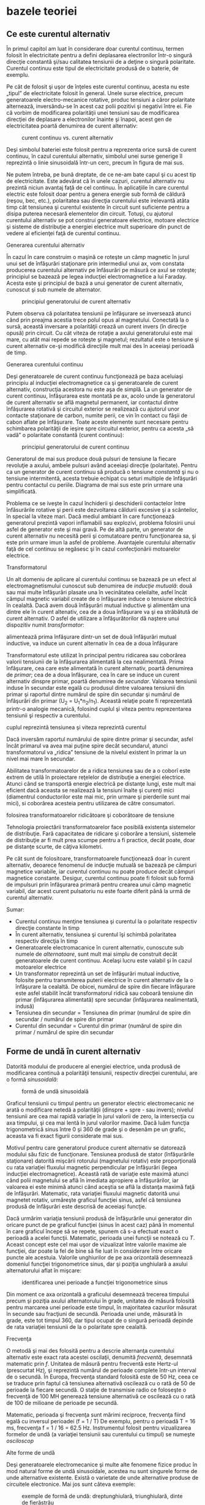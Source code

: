 * bazele teoriei

** Ce este curentul alternativ

În primul capitol am luat în considerare doar curentul continuu, termen
folosit în electricitate pentru a defini deplasarea electronilor într-o
singură direcţie constantă şi/sau calitatea tensiunii de a deţine o
singură polaritate. Curentul continuu este tipul de electricitate
produsă de o baterie, de exemplu.

Pe cât de folosit şi uşor de înţeles este curentul continuu, acesta nu
este „tipul” de electricitate folosit în general. Unele surse electrice,
precum generatoarele electro-mecanice rotative, produc tensiuni a căror
polaritate alternează, inversându-se în acest caz polii pozitivi şi
negativi între ei. Fie că vorbim de modificarea polarităţii unei
tensiuni sau de modificarea direcţiei de deplasare a electronilor
înainte şi înapoi, acest gen de electricitatea poartă denumirea de
curent alternativ:

#+CAPTION: curent continuu vs. curent alternativ
[[./poze/02001.png]]

Deşi simbolul bateriei este folosit pentru a reprezenta orice sursă de
curent continuu, în cazul curentului alternativ, simbolul unei surse
generige îl reprezintă o linie sinusoidală într-un cerc, precum în
figura de mai sus.

Ne putem întreba, pe bună dreptate, de ce ne-am bate capul şi cu acest
tip de electricitate. Este adevărat că în unele cazuri, curentul
alternativ nu prezintă niciun avantaj faţă de cel continuu. În
aplicaţiile în care curentul electric este folosit doar pentru a genera
energie sub formă de căldură (reşou, bec, etc.), polaritatea sau
direcţia curentului este irelevantă atâta timp cât tensiunea şi curentul
existente în circuit sunt suficiente pentru a disipa puterea necesară
elementelor din circuit. Totuşi, cu ajutorul curentului alternativ se
pot construi generatoare electrice, motoare electrice şi sisteme de
distribuţie a energiei electrice mult superioare din punct de vedere al
eficienţei faţă de curentul continuu.

**** Generarea curentului alternativ

În cazul în care construim o maşină ce roteşte un câmp magnetic în jurul
unui set de înfăşurări staţionare prin intermediul unui ax, vom constata
producerea curentului alternativ pe înfăsurări pe măsură ce axul se
roteşte; principiul se bazează pe legea inducţiei electromagnetice a lui
Faraday. Acesta este şi principiul de bază a unui generator de curent
alternativ, cunoscut şi sub numele de alternator.

#+CAPTION: principiul generatorului de curent alternativ
[[./poze/02002.png]]

Putem observa că polaritatea tensiunii pe înfăşurare se inversează
atunci când prin preajma acestia trece polul opus al magnetului.
Conectată la o sursă, această inversare a polarităţii crează un curent
invers (în direcţie opusă) prin circuit. Cu cât viteza de rotaţie a
axului generatorului este mai mare, cu atât mai repede se roteşte şi
magnetul; rezultatul este o tensiune şi curent alternativ ce-şi modifică
direcţiile mult mai des în aceeiaşi perioadă de timp.

**** Generarea curentului continuu

Deşi generatoarele de curent continuu funcţionează pe baza aceluiaşi
principiu al inducţiei electromagnetice ca şi generatoarele de curent
alternativ, construcţia acestora nu este aşa de simplă. La un generator
de curent continuu, înfăşurarea este montată pe ax, acolo unde la
generatorul de curent alternativ se află magnetul permanent, iar
contactul dintre înfăşurarea rotativă şi circuitul exterior se
realizează cu ajutorul unor contacte staţionare de carbon, numite perii,
ce vin în contact cu fâşii de cabon aflate pe înfăşurare. Toate aceste
elemente sunt necesare pentru schimbarea polarităţii de ieşire spre
circuitul exterior, pentru ca acesta „să vadă” o polaritate constantă
(curent continuu):

#+CAPTION: principiul generatorului de curent continuu
[[./poze/02003.png]]

Generatorul de mai sus produce două pulsuri de tensiune la fiecare
revoluţie a axului, ambele pulsuri având aceeiaşi direcţie (polaritate).
Pentru ca un generator de curent continuu să producă o tensiune
/constantă/ şi nu o tensiune intermitentă, acesta trebuie echipat cu
seturi multiple de înfăşurări pentru contactul cu periile. Diagrama de
mai sus este prin urmare una simplificată.

Problema ce se iveşte în cazul închiderii şi deschiderii contactelor
între înfăsurările rotative şi perii este dezvoltarea căldurii excesive
şi a scânteilor, în special la viteze mari. Dacă mediul ambiant în care
funcţionează generatorul prezintă vapori inflamabili sau explozivi,
problema folosirii unui asfel de generator este şi mai gravă. Pe de altă
parte, un generator de curent alternativ nu necesită perii şi
comutatoare pentru funcţionarea sa, şi este prin urmare imun la asfel de
probleme. Avantajele curentului alternativ faţă de cel continuu se
regăsesc şi în cazul confecţionării motoarelor electrice.

**** Transformatorul

Un alt domeniu de aplicare al curentului continuu se bazează pe un efect
al electromagnetismului cunoscut sub denumirea de /inducţie mutuală/:
două sau mai multe înfăşurări plasate una în vecinătatea celeilalte,
asfel încât câmpul magnetic variabil create de o înfăşurare induce o
tensiune electrică în cealaltă. Dacă avem două înfăşurări mutual
inductive şi alimentăm una dintre ele în curent altenativ, cea de a doua
înfăşurare va şi ea străbătută de curent alternativ. O asfel de
utilizare a înfăşurătorilor dă naştere unui dispozitiv numit
/transformator/:

#+CAPTION: principiul transformatorului - un curent alternativ ce
alimentează prima înfăşurare dintr-un set de două înfăşurări mutual
inductive, va induce un curent alternativ în cea de a doua înfăşurare
[[./poze/02004.png]]

Transformatorul este utilizat în principal pentru ridicarea sau
coborârea valorii tensiunii de la înfăşurarea alimentată la cea
nealimentată. Prima înfăşurare, cea care este alimentată în curent
alternativ, poartă denumirea de /primar/; cea de a doua înfăşurare, cea
în care se induce un curent alternativ dinspre primar, poartă denumirea
de /secundar/. Valoarea tensiunii induse în secundar este egală cu
produsul dintre valoarea tensiunii din primar şi raportul dintre numărul
de spire din secundar şi numărul de înfăşurări din primar (U_{2} =
U_{1}*n_{2}/n_{1}). Această relaţie poate fi reprezentată printr-o
analogie mecanică, folosind cuplul şi viteza pentru reprezentarea
tensiunii şi respectiv a curentului.

#+CAPTION: analogie între transformator şi angrenajul mecanic unde
cuplul reprezintă tensiunea şi viteza reprezintă curentul
[[./poze/02005.png]]

Dacă inversăm raportul numărului de spire dintre primar şi secundar,
asfel încât primarul va avea mai puţine spire decât secundarul, atunci
transformatorul va „ridica” tensiune de la nivelul existent în primar la
un nivel mai mare în secundar.

Abilitatea transformatoarelor de a ridica tensiunea sau de a o coborî
este extrem de utilă în proiectare reţelelor de distribuţie a energiei
electrice. Atunci când se transportă energie electrică pe distanţe
lungi, este mult mai eficient dacă aceasta se realizează la tensiuni
înalte şi curenţi mici (diamentrul conductorilor este mai mic, prin
urmare şi pierderile sunt mai mici), si coborârea acesteia pentru
utilizarea de către consumatori.

#+CAPTION: principiul reţelei de distribuţie a energiei electrice -
folosirea transformatoarelor ridicătoare şi coborâtoare de tensiune
[[./poze/02007.png]]

Tehnologia proiectării transformatoarelor face posibilă existenţa
sistemelor de distribuţie. Fară capacitatea de ridicare şi coborâre a
tensiuni, sistemele de distribuţie ar fi mult prea scumpe pentru a fi
practice, decât poate, doar pe distanţe scurte, de câţiva kilometri.

Pe cât sunt de folositoare, transformatoarele funcţionează doar în
curent alternativ, deoarece fenomenul de inducţie mutuală se bazează pe
câmpuri magnetice variabile, iar curentul continuu nu poate produce
decât câmpuri magnetice constante. Desigur, curentul continuu poate fi
folosit sub formă de impulsuri prin înfăşurarea primară pentru crearea
unui câmp magnetic variabil, dar acest curent pulsatoriu nu este foarte
diferit până la urmă de curentul alternativ.

Sumar:

-  Curentul continuu menţine tensiunea şi curentul la o polaritate
   respectiv direcţie constante în timp
-  În curent alternativ, tensiunea şi curentul îşi schimbă polaritatea
   respectiv direcţia în timp
-  Generatoarele electromacanice în curent alternativ, cunoscute sub
   numele de /alternatoare/, sunt mult mai simplu de construit decât
   generatoarele de curent continuu. Acelaşi lucru este valabil şi în
   cazul motoarelor electrice
-  Un transformator reprezintă un set de înfăşurări mutual inductive,
   folosite pentru transmiterea puterii electrice în curent alternativ
   de la o înfăşurare la cealaltă. De obicei, numărul de spire din
   fiecare înfăşurare este asfel stabilit încât transformatorul ridică
   sau coboară tensiune din primar (înfăşurarea alimentată) spre
   secundar (înfăşurarea nealimentată, indusă)
-  Tensiunea din secundar = Tensiunea din primar (numărul de spire din
   secundar / numărul de spire din primar
-  Curentul din secundar = Curentul din primar (numărul de spire din
   primar / numărul de spire din secundar

** Forme de undă în curent alternativ

Datorită modului de producere al energiei electrice, unda produsă de
modificarea continuă a polarităţii tensiunii, respectiv direcţiei
curentului, are o formă /sinusoidală/:

#+CAPTION: formă de undă sinusoidală
[[./poze/02008.png]]

Graficul tensiunii cu timpul pentru un generator electric electromecanic
ne arată o modificare netedă a polarităţii (dinspre + spre - sau
invers); nivelul tensiunii are cea mai rapidă variaţie în jurul valorii
de zero, la intersecţia cu axa timpului, şi cea mai lentă în jurul
valorilor maxime. Dacă luăm funcţia trigonometrică sinus între 0 şi 360
de grade şi o desenăm pe un grafic, aceasta va fi exact figurii
considerate mai sus.

Motivul pentru care generatorul produce curent alternativ se datorează
modului său fizic de funcţionare. Tensiunea produsă de stator
(înfăşurările staţionare) datorită mişcării rotorului (magnetului
rotativ) este proporţională cu rata variaţiei fluxului magnetic
perpendicular pe înfăşurări (legea inducţiei electromagnetice). Această
rată de variaţie este maximă atunci când polii magnetului se află în
imediata apropiere a înfăşurărilor, iar valoarea ei este minimă atunci
când aceştia se află la distanţa maximă faţă de înfăşurări. Matematic,
rata variaţiei fluxului magnetic datorită unui magnetet rotativ,
urmăreşte graficul funcţiei sinus, asfel că tensiunea produsă de
înfăşurări este descrisă de aceeiaşi funcţie.

Dacă urmărim variaţia tensiunii produsă de înfăşurările unui generator
din oricare punct de pe graficul funcţiei (sinus în acest caz) până în
momentul în care graficul începe să se repete, spunem că s-a efectuat
exact o perioadă a acelei funcţii. Matematic, perioada unei funcţii se
notează cu /T/. Aceast concept este cel mai uşor de vizualizat între
valorile maxime ale funcţiei, dar poate la fel de bine să fie luat în
considerare între oricare puncte ale acestuia. Valorile unghiurilor de
pe axa orizontală desemnează domeniul funcţiei trigonometrice sinus, dar
şi poziţia unghiulară a axului alternatorului aflat în mişcare:

#+CAPTION: identificarea unei perioade a funcţiei trigonometrice sinus
[[./poze/02009.png]]

Din moment ce axa orizontală a graficului desemnează trecerea timpului
precum şi poziţia axului alternatorului în grade, unitatea de măsură
folosită pentru marcarea unei perioade este timpul, în majoritatea
cazurilor măsurat în secunde sau fracţiuni de secundă. Perioada unei
unde, măsurată în grade, este tot timpul 360, dar tipul ocupat de o
singură perioadă depinde de rata variaţiei tensiunii de la o polaritate
spre cealaltă.

**** Frecvenţa

O metodă şi mai des folosită pentru a descrie alternanţa curentului
alternativ este exact rata acestei oscilaţii, denumită /frecventă/,
desemnată matematic prin /f/. Unitatea de măsură pentru frecventă este
Hertz-ul (prescurtat Hz), şi reprezintă numărul de perioade complete
într-un interval de o secundă. În Europa, frecvenţa standard folosită
este de 50 Hz, ceea ce se traduce prin faptul că tensiunea alternativă
oscilează cu o rată de 50 de perioade la fiecare secundă. O staţie de
transmisie radio ce foloseşte o frecvenţă de 100 MH generează tensiune
alternativă ce oscilează cu o rată de 100 de milioane de perioade pe
secundă.

Matematic, perioada şi frecvenţa sunt mărimi reciproce, frecvenţa fiind
egală cu inversul perioadei (f = 1 / T) De exemplu, pentru o perioadă T
= 16 ms, frecvenţa f = 1 / 16 = 62.5 Hz. Instrumentul folosit pentru
vizualizarea formelor de undă (a variaţiei tensiunii sau curentului cu
timpul) se numeşte /osciloscop/

**** Alte forme de undă

Deşi generatoarele electromecanice şi multe alte fenomene fizice produc
în mod natural forme de undă sinusoidale, acestea nu sunt singurele
forme de unde alternative existente. Există o varietate de unde
alternative produse de circuitele electronice. Mai jos sunt câteva
exemple:

#+CAPTION: exemple de formă de undă: dreptunghiulară, triunghiulară,
#+CAPTION: dinte de fierăstrău
[[./poze/02010.png]]

Acestea nu sunt însă singurele tipuri de forme de undă existente, ci
doar câteva dintre cele mai comune. Chiar şi circuitele considerate
sinusoidale, dreptunghliare sau triunghiulare pure nu sunt perfecte în
realitate. Unele forme de undă sunt atât de complexe încăt nu pot fi
clasificate. General vorbind, orice formă de undă ce se apropie de o
formă sinusoidală este denumită ca atare, toate celelalte fiind denumite
ne-sinusoidale. Forma undei de tensiune sau curent are o importanţă
crucială asupra comportamentului unui circuit şi trebuie să fim prin
urmare atenţi la diferitele forme de undă existente în practică.

Sumar:

-  Graficul curentului alternativ produs de un generator (alternator)
   electromecanic este sinusoidal (formă de undă)
-  Perioada reprezintă timpul, luat din oricare punct al graficului
   formei de undă până în punctul în care acesta începe să se repete,
   măsurat în secunde
-  Frecvenţa este numărul perioadelor efectuate de o formă de undă
   într-un interval de o secundă şi se măsoară în Hertz (Hz); 1 Hz este
   egal cu o perioadă efectuată într-un interval de o secundă
-  f = 1 / T

** Amplitudinea curentului alternativ

În curent continuu, unde valoarea tensiunii şi a curentului sunt
constante în timp, exprimarea cantităţii acestora în orice moment este
destul de uşoară. Dar cum putem măsura valoarea unei tensiuni sau a unui
curent care variază tot timpul?

O metodă de exprimare a intensităţii, denumită şi /amplitudine/,
curentului alternativ este măsurarea înălţimii formei de undă de pe
grafic. Aceasta este denumită /valoarea de vârf/ a unei unde
alternative:

#+CAPTION: măsurarea tensiunii de vârf pe grafic în cazul unei forme de
#+CAPTION: undă alternative
[[./poze/02011.png]]

O altă metodă constă în măsurarea înălţimii totale a forme de undă,
între cele două vârfuri, valoare ce poartă numele de /amplitudine vârf
la vârf/:

#+CAPTION: măsurarea amplitudinii vârf la vârf pe grafic în cazul unei
#+CAPTION: forme de undă alternative
[[./poze/02012.png]]

Din păcate, ambele modalităţi de calculare a amplitudinii undei
alternative sunt puţin folositoare atunci când vrem să facem o
comparaţie între diferite tipuri de undă. De exemplu, o undă
dreptunghiulară cu valoarea de vârf de 10 V are evident o valoare a
tensiunii mai mare pentru o perioadă mai lungă de timp faţă de o undă
triunghiulară cu aceeiaşi valoare maximă de 10 V. Efectele acestor două
tipuri de undă asupra unei sarcini sunt diferite:

#+CAPTION: efectele undelor dreptunghiulare şi triunghiulare, ambele cu
o amplitudine de vârf de 10 V, asupra aceleiaşi sarcini sunt diferite
[[./poze/02013.png]]

O modalitate de exprimare a amplitudinilor diferitelor forme de undă
într-o formă echivalentă contă în efectuarea mediei aritmetice a
valorilor tuturor punctelor de pe grafic. Această mărime este cunoscută
sub numele de /valoarea medie/ a formei de undă. Dacă luăm media
aritmetică a tuturor punctelor de pe grafic, luând în considerare şi
semnul (pozitiv sau negativ), valoarea medie pentru majoritatea undelor
va fi zero, datorită anulării reciproce dintre valorile pozitive şi cele
negative pe o perioadă completă:

#+CAPTION: valoarea medie a tuturor punctelor de pe graficul unei forme
de undă sinusoidală, luând în considerare şi semnul acestora, este zero
[[./poze/02412.png]]

Acest lucru este valabil pentru oricare formă de undă constituită din
arii egale atât deasupra cât şi sub axa orizonatală (zero) a graficului.
Totuşi, practic, măsurarea valorii medii a undei se efectuează matematic
prin considerarea valorilor absolute a tuturor punctelor dintr-o
perioadă. Cu alte cuvinte, valoarea medie practică a undei se calculează
considerând toate punctele de pe grafic ca fiind pozitive, prin
„răstunarea” imaginară a tuturor punctelor de pe grafic aflate sub linia
orizontală:

#+CAPTION: valoarea medie practică a tuturor punctelor de pe graficul
unei forme de undă sinusoidală, considerând toate punctele de pe grafic
#+CAPTION: ca fiind pozitive
[[./poze/02413.png]]

**** Valoarea efectivă a tensiunii sau a curentului (RMS)

O altă metodă de aflare a valorii reale a amplitudinii unei unde se
bazează pe capacitatea acesteia de a efectua lucru mecanic util atunci
când este aplicată asupra unei sarcini (P = E^{2}/R, and P = I^{2}R).

Să considerăm de exemplu un fierăstrău circular şi unul pendular
(vertical), ambele folosite pentru tăierea lemnului. Ambele tipuri de
fierăstraie folosesc o lamă metalică dinţată acţionată de un motor
electric, dar cel circular foloseşte o mişcare continuă a lamei pentru a
tăia, iar cel pendular foloseşte o mişcare înainte şi înapoi pentru a
realiza aceeiaşi operaţie. Comparaţia dintre cele două tipuri de mişcări
este analoagă comparaţiei dintre curentul continuu şi cel alternativ:

#+CAPTION: analogie între fierăstră circular (curent continuu) şi
#+CAPTION: fierăstrău pendular (vertical)(curent alternativ)
[[./poze/02014.png]]

Problema descrierii variaţiei valorilor prezente în curent alternativ
într-o singură componentă, este prezentă şi în acest caz al analogiei:
cum putem exprima viteza lamei fierăstrăului? Lama fierăstrăului
circular are o viteză constantă, la fel ca în cazul curentului continuu
ce „împinge” electronii prin circuit cu o forţă constantă. Lama
fierăstrăului pendular, pe de altă parte, se deplasează înainte şi
înapoi (curent alternatic), iar în acest caz valoarea vitezei acesteia
variază în fiecare clipă. Care viteză este mai mare, care dintre
fierăstraie poate tăia mai mult lemn în aceeiaşi durată de timp? Mai
mult decât atât, mişcare înainte şi înapoi a unui fierăstrău se poate să
nu fie de acelaşi tip cu mişcare unui alt fierăstrău, în funcţie de
caracteristicile mecanice ale fiecăruia. Unul dintre ele poate, de
exemplu, să folosească o formă de undă sinusoidală în mişcarea sa, pe
când un altul, o undă triunghiulară. O comparaţie între viteza de vârf
între două fierăstraie nu are avea aproape niciun rost (sau o comparaţie
între unul circular şi unul pendular!). Cu toate că fiecare dintre
aceste fierăstraie are o mişcare diferită a lamei, toate sunt egale în
cel puţin un sens: toate taie lemn, iar o comparaţia cantitativă asupra
acestei funcţii comune poate servi ca punct de plecare pentru
determinarea valorii universale a vitezei oricărui fierăstrău.

Dacă de imaginăm două fierăstraie, unul circular şi altul pendular, cu
lame identice, capabile să taie acelaşi tip de lemn, cu aceeiaşi
grosime, în acelaşi interval de timp, am putea spune despre ele că sunt
echivalente în ceea ce priveşte capacitatea lor de tăiere, şi totuşi,
ele sunt foarte diferite în modul lor de funcţionare. Această comparaţie
poate fi folosită pentru a desemna o viteză a fierăstrăului pendular
echivalentă cu cea a fierăstrăului circular, pentru a putea realiza o
comparaţie reală între eficienţa celor două tipuri. Aceasta este şi
ideea folosiri unui procedeu de măsură a „echivalenţei în curent
continuu” a oricărei mărimi din curent alternativ: valoarea curentului
sau tensiunii în curent continuu ce ar produce aceeişi cantitate de
energie disipată pe o rezistenţă egală.

#+CAPTION: disiparea unei puteri egale pe două rezistoare egale folosind
valoarea efectivă a tensiunii şi a curentului alternativ
[[./poze/02015.png]]

În cele două circuite de mai sus, avem aceeiaşi valoare a sarcinii,
respectiv 2 Ω, ce disipă aceeiaşi cantitate de putere sub formă de
căldură, 50 W, unul dintre ele fiind alimentat în curent alternativ,
celălalt în curent continuu. Deoarece sursa de tensiune alternativă este
echivalentă din punct de vedere al puterii transmise spre sarcină cu o
baterie de 10 V în curent continuu, putem denumi aceasta o sursă de 10
V. Mai precis, spunem că /tensiunea efectivă/ este de 10 V. În limba
engleză notaţia este de 10 V /RMS/, notaţie ce o vedem adesea mai ales
în sistemele audio. RMS înseamnă /Root Mean Square/ şi se referă la
modalitatea matematică de obţinere a acestei valori, şi anume, ridicarea
la pătrat a tuturor valorilor de pe graficul formei de undă, atât
pozitive cât şi negativa, calcularea valori medii a acestora şi
introducerea lor sub radical pentru obţinerea valorii finale, efective.

Măsurarea valorii efective este cea mai bună modalitate de realizare a
echivalenţei dintre cele două tipuri de electricitate, continuă şi
alternativă, indiferent de natura formelor de undă implicate, fie
sinusoidale, triunghiulare sau de orice altă formă.

Măsurătorile vârf la vârf sunt cel mai bine efectuate cu ajutorul unui
osciloscop, deoarece acesta poate indicat vârful formei de undă cu o
acurateţe maximă. Pentru măsurarea valorilor efective, aparatele de
măsură analogice vor funcţiona doar dacă au fost special calibrate
pentru acest scop. Datorită inerţiei mecanice şi efectului de atenuare,
deplasarea indcatorului electromecanic al aparatului de măsură va fi în
proporţie cu valoarea medie a undei alternative, şi nu valoare ei
efectivă. Datorită acestui lucru, aparatele de măsură analogice
trebuiesc calibrate, iar acurateţea acestei operaţii depinde de natura
formei de undă presupuse, de obicei sinusoidală.

Cele mai bune aparate de măsură a volorilor efective sunt cele
electronice, special concepute pentru acest tip de măsurători. O metodă
constă în măsurarea temperaturii unui element rezistiv pentru redarea
precisă a valorii efective fără alte calcula matematice, folosind doar
legile fizici. Acurateţea acestui tip de măsurătoare este independentă
de natura formei de undă.

Pentru forme de undă „pure”, există nişte coeficienţi pentru calcularea
relaţiei dintre valorile de vârf, vârf la vârf, medii practice şi
valorii efective ale acestora:

#+CAPTION: coeficienţi pentru calcularea relaţiei dintre valorile de
vârf, vârf la vârf, medii practice şi valorii efective pentru formele de
#+CAPTION: undă sinusoidale, dreptunghiulare şi triunghiulare
[[./poze/02016.png]]

Pe lângă aceşti coeficienţi, mai există şi alte modalităţi de exprimare
a proporţionalităţii între formele de undă fundamentale. /Factorul de
vârf/ a unei forme de undă alternative este raportul dintre valoarea sa
de vârf şi valoarea efectivă. /Factorul de formă/ reprezintă raportul
dintre valoarea efectivă a undei şi valoarea sa medie. Factorii de vârf
şi formă ale undelor dreptunghiulare sunt întotdeauna egali cu 1, din
moment ce valoarea de vârf este egală cu cea medie (practică) şi cea
efectivă. Formele de undă sinusoidale au o valoare efectivă de 0.707 (1
/ 2^{1/2}) şi un factor de formă de 1.11 (0.707 / 0.636). Formele de
undă triunghiulare şi dinte de fierăstrău a valorile efective de 0.577
(1 / 3^{1/2}) şi factorii de formă egali cu 1.15 (0.5777 / 0.5)

Ţineţi minte că aceste constate de conversi între valorile de vârf, vârf
la vârf, medii şi efective ale unei forme de undă se pot folosi doar
pentru formele de undă /pure/. Relaţiile dintre aceste valori, folosind
aceste constante, nu se pot aplica în cazul formele de undă
distorsionate:

#+CAPTION: pentru o formă de undă distorsionată nu putem folosi aceeiaşi
coeficienţi pentru calcularea relaţiei dintre valorile de vârf, vârf la
#+CAPTION: vârf, medii şi efective
[[./poze/02017.png]]

Sumar:

-  Amplitudine unei unde alternative este valoarea sa pe grafic în
   funcţie de timp, şi poate însemna valoare de vârf, vârf la vârf,
   medii sau efective
-  Valoarea de vârf a unei forme de unde alternative se măsoară de la
   intersecţia acesteia cu axa orizontală (timp) până la nivelul maxim
   pozitiv pe grafic, sau nivelul minim negativ
-  Amplitudinea vârf la vârf reprezintă înălţimea totală a unei forme de
   undă alternative măsurată pe grafic între valoarea sa maximă pozitivă
   şi valoarea minimă negativă
-  Amplitudinea medie reprezintă media aritmetică a valorilor tuturor
   punctelor de pe grafic în decurs de o perioadă. Pentru că valoarea
   medie a unei forme de undă simetrice faţă de axa orizontală este tot
   timpul zero, se foloseşte adesea valoarea medie practică a undei, ca
   fiind valoarea medie a valorilor absolute a tuturor punctelor de pe
   grafic (considerând valorile negative ca fiind pozitive)
-  Valoarea efectivă (RMS) a unei forme de undă alternative este un mod
   de exprimare a echivalenţei dintre efectele curetului continuu şi cel
   alternativ. RMS vine din engleză, şi înseamnă Root Mean Square, adică
   metoda de calcul a acestei valori
-  Factorul de vârf a unei unde alternative este raportul dintre
   valoarea sa de vârf şi cea efectivă
-  Factorul de formă a unei unde alternative este raportul dintre
   valoarea sa efectivă şi cea medie

** Rezolvarea circuitelor simple de curent alternativ

Rezolvarea circuitelor de curent alternativ se poate dovedi extrem de
complexă în unele cazuri datorită comportamentului condensatoarelor şi
circuitelor în aceste cazuri. Totuşi, în cazul circuitelor simple,
constând dintr-o sursă de curent alternativ şi unul sau mai mulţi
rezistori, putem aplica aceleaşi regului ca şi în cazul curentului
alternativ fără alte complicaţii.

#+CAPTION: circuit electric simplu în curent alternativ
[[./poze/02018.png]] 
#+CAPTION: formule [[./poze/12003.png]]

Rezistenţele serie se adună, cele în paralel se diminuează, iar legile
lui Ohm şi Kirchhoff sunt şi ele valabile. De fapt, după cum vom vedea,
aceste regului sunt /tot timpul/ valabile, doar că trebuie să folosim
forme matematice mai avansate pentru exprimarea tensiuni, curentului şi
a opoziţiei faţă de acesta. Pentru că acesta este însă un circuit pur
rezistiv, complexităţile circuitelor de curent alternativ nu afectează
rezolvarea lui.

#+CAPTION: tabel
[[./poze/12004.png]]

Un singur lucru foarte important trebuie ţinut minte: toate mărimile
folosite în curent alternativ trebuiesc exprimate folosind aceeiaşi
termeni (valori de vârf, vârf la vârf, medii sau efective). Dacă
tensiunea sursei este dată ca valoare de vârf, atunci toţi curenţii şi
tensiunile calculate vor fi exprimate ca şi valori de vârf. Acelaşi
lucru este valabil şi în cazul celorlalte tipuri de valori. Exceptând
cazurile speciale ce vor fi descrise explicit, toate valorile
tensiunilor şi curenţilor din circuite se vor considera a fi valorile
efective ale formelor de undă alternative şi nu cele de vârf, vârf la
vârf sau medii.

Sumar:

-  Toate regulile şi legile circuitelor de curent continuu sunt valabile
   şî în cazul circuitelor de curent alternativ. Totuşi, pentru
   circuitele complexe, cantiăţile folosite vor trebui să fie exprimate
   într-o formă matematică mai complexă

** Fazele curentului alternativ

Lucrurile încep să se complice atunci când trebuie să comparăm două sau
mai multe forme de undă alternative ce sunt defazate între ele. Prin
această „defazare” se înţelege faptul că formele de undă nu sunt
sincronizate, valorile lor de vârf şi punctele de intersecţie cu axa
orizontală nu sunt identice în timp. Figura de mai jos ilustrează acest
lucru:

#+CAPTION: forme de undă sinusoidale defazate între ele
[[./poze/02019.png]]

Cele două unde de mai sus (A şi B) au aceeiaşi amplitudine şi frecvenţă,
dar sunt defazate între ele. În exemplele precedente am considerat
faptul că funcţia trigonometrică sinus este reprezentată grafic pornind
din punctul zero (zero grade), continuând până la valoarea sa maximă
pozisitvă la 90 de grade, din nou la zero la 180 de grade, minimă
negativă la 270 de grade şi înapoi la punctul de plecare la 360 de
grade. Putem folosi această scară pentru axa orizontală pentru a exprima
valoarea defazajului dintre cele două unde:

#+CAPTION: folosirea axei orizontale gradate de la 0 la 360 de grade
pentru vizualizarea defazajului dintre două forme de undă sinusoidale -
#+CAPTION: defazaj de 45 de grade
[[./poze/02020.png]]

Defazajul (diferenţa de fază) dintre cele două forme de undă este de 45
de grade, unda A fiind înaintea undei B. O comparaţie între defazaje
diferite ale undelor în graficiele de mai jos ilustrează mai bine acest
concept:

#+CAPTION: graficul diferitelor defazaje între două forme de undă
[[./poze/02021.png]]

Deoarece formele de undă de mai sus au aceeiaşi frecvenţă, defazajul
dintre ele este acelaşi în oricare punct din timp. Din acest motiv,
putem exprima defazajul dintre două sau mai multe forme de undă ce au
aceeiaşi frecvenţă ca şi o valoare constantă pentru întreagă undă, şi nu
doar între două puncte particulare. Putem spune prin urmare că tensiunea
A este defazată cu 45 de grade faţă de tensiunea B, de exemplu. Forma de
undă ce este în faţă se numeşte /defazată înainte/, iar cea care este în
urmă spunem că este /defazată înapoi/.

Defazajul, ca şi tensiunea, este tot timpul o valoare relativă între
două lucruri. Nu putem spune că o formă de undă are o anumită fază
/absolută/ pentru că nu există o referinţă universală pentru fază. În
mod uzual, în analiza circuitelor de curent alternativ, forma de undă a
sursei de energie este folosita ca şi referinţă de fază, sub formă de „x
volţi la 0 grade”. Orice altă tensiune sau curent alternativ va fi în
fază sau defazată înainte sau înapoi faţă de această undă de referinţă.

Din acest motiv, circuitele de curent alternativ sunt mult mai
complicate decât cele de curent continuu. La aplicarea legilor lui Ohm
şi Kirchhoff, trebuiesc luate în considerare atât amplitidinile cât şi
diferenţele de faze între undele de tensiune sau curent. Operaţiile de
adunare, scădere, înmulţire sau împărţire trebuie să ia în considerare
aceste lucruri, folosind sistemul /numerelor complexe/ pentru
reprezentarea amplitidinii şi a fazei.

Sumar:

-  Diferenţa de fază (defazajul) reprezintă nesincronizarea a două sau a
   mai multor forme de undă între ele
-  Valoarea defazajului dintre două forme de undă poate fi exprimată
   prin grade
-  Două sau mai multe forme de undă pot fi defazate înainte, înapoi sau
   se pot afla în fază (diferenţa de fază de 0 grade)
-  Rezolvarea circuitelor de curent alternativ trebuie să ia în
   considerare atât amplitudinea undei cât şi diferenţele de fază
   existente; matematic, acest lucru se realizează cu ajutorul numerelor
   complexe

** Principii ale undelor radio

Una dintre cele mai fascinante aplicaţii a energiei electrice constă în
generarea undelor invizibile de energie, şi anume, a undelor radio. Deşi
subiectul este prea vast pentru a fi acoperit în acest scurt capitol,
vom prezenta totuşi unele principii de bază.

*** Unde electromagnetice

Odată cu descoperirea accidentală a electromagnetismului de către
Oersted, lumea ştiinţifică a realizat legătura strânsă dintre
electricitate şi magnetism. La trecerea unui curent electric printr-un
conductor, se generează un câmp magnetic perpendicular pe axa de
curgere. Asemănător, dacă un conductor este expus unui flux magnetic
variabil perpendicular pe lungimea acestuia, se va produce o cădere de
lungime pe această porţiune. Până în acel moment, oamenii de ştiinţă
ştiau că electricitatea şi magnetismul erau strâns legate prin aceste
principii enumerate mai sus. Totuşi, o descoperire crucială se ascundea
sub acest concept simplu al perpendicularităţii celor două câmpuri.
Această descoperire reprezintă un moment crucial în istoria ştiinţei.

Cel responsabil de această revoluţie conceptuală în domeniul fizicii a
fost James Clerk Maxwell (1831-1879), cel care a unificat studiul
electricităţii şi a magnetismului sub forma unor ecuaţii diferenţiale
compacte (în număr de 4) ce-i poartă numele (ecuaţiile lui Maxwell).
Acestea descriu practic întreg comportamentul câmpurilor electrice şi
magnetice, dar, necesită un nivel înalt de abstractizare şi pregătire
matematică pentru a le putea înţelege. Formal însă, descoperirea lui
Maxwell poate fi rezumată astfel: un câmp electric variabil produce un
câmp magnetc perpendicular, iar un câmp magnetic variabil produce un
câmp electric perpendicular.

Acest comportament poate avea loc în spaţiu liber, cele două câmpuri
alternante menţinându-se unul pe celălalt pe măsură ce parcurg spaţiul
cu viteza luminii. Această structură dimanică formată din câmpuri
electrice şi magnetice este cunoscută sub numele de /undă
electromagnetică/.

Există multe tipuri de energie radiantă naturală compusă din unde
electromagnetice. Chiar şi lumina este o undă electromagnetică. La fel
razele-X şi radiaţia gamma. Singura diferenţă dintre aceste tipuri de
radiaţie electromagnetică este frecvenţa lor de oscilaţie (schimbarea
polarităţii câmpurilor electrice şi magnetice).

*** Crearea undelor electromagnetice cu ajutorul antenelor

Folosind o sursă de tensiune de curent alternativ, şi un dispozitiv
special ce poartă numele de /antenă/, putem crea unde electromagnetice
(cu o frecvenţă mult mai mică decât cea a luminii) relativ uşor. O
antenă nu este altceva decât un dispozitiv construit pentru a produce un
câmp electric sau magnetic dispersi. Cele două tipuri fundamentale de
antene sunt /antena dipol/ şi /antena cadru/, prezentate în figura de
mai jos:

#+CAPTION: tipuri de antenă (dipol şi cadru)
[[./poze/02023.png]]

Deşi cele două tipuri de antene nu sunt altceva decât un circuit deschis
(dipol), respecitv un scurt-circuit (cadru), aceşti conductori
reprezintă surse eficiente de câmpuri electromagnetice atunci când sunt
conectate la surse de curent alternativ cu o frecvenţă corespunzătoare.
Cei doi conductori ai antenei dipol joacă rolul unui condensator (doi
conductori separaţi de un dielectric). Dispersia câmpului electric este
însă permisă, spre deosebire de condensatoarele propriu-zise unde acesta
este concentrat între două armători.

Circuitul închis al antenei cadru se comportă precum o bobină cu miez
(mare) de aer. Din nou, şi în cazul acestei antene, dispersia câmpului
este facilitată dinspre antenă spre mediul înconjurător. Acest lucru
este în contradicţie cu o bobină propriu-zisă, unde câmpurile magnetice
sunt concentrate în interior.

Pe măsură ce antena dipol radiază un câmp electric în spaţiu, va lua
naştere un câmp magnetic variabil la unghiuri drepte. În acest fel,
câmpul electric este susţinut mai departe în spatiu, iar unda
electromagnetică se propagă cu viteza luminii (în vid). Acelaşi lucru
este valabil şi pentru antena cadru, cu deosebirea că aceasta radiază
iniţial un câmp magnetic şi nu electric. Rezultatul final este însă
acelaşi: producerea controlată a unui câmp electromagnetic.

*** Transmisia şi recepţia undelor electromagnetice

Alimentată de o sursă de curent alternativ de frecvenţă înaltă, o antenă
joacă rolul unui dispozitiv de transimisie. Tensiunea şi curentul
alternativ sunt convertite în energie sub forma undelor
electromagnetice. Antenele pot de asemenea să intercepteze undele
electromagnetice şi să transforme energie lor în tensiunea şi curent
alternativ. În acest mod de funcţionare, antena joacă rolul unui
dispozitiv de recepţie:

#+CAPTION: radioemiţători şi radioreceptori
[[./poze/02024.png]]

Sumar:

-  
-  

* numere complexe

** Introducere

Dacă dorim de exemplu să descriem distanţa dintre două oraşe, putem
folosi o singură cifră, în kilometri, sau orice altă unitate de măsură
pentru distanţa liniară. Totuşi, dacă vrem să descriem şi modul de
deplasare dintr-un oraş în altul, avem nevoie de mai multă informaţie pe
lângă distanţă propriu-zisă dintre oraşe; trebuie să indicăm şi
/direcţia/ de mers în acest caz.

Tipul de informaţie ce exprimă o singură dimensiune, precum distanţa
liniară, poartă denumirea de /scalar/ în matematică. Numerele scalare
sunt cele folosite pentru desemnarea valori tensiunii unei bateri, de
exemplu, a rezistenţei sau a curentului, dacă vorbim de curent continuu.

Totuşi, atunci când începem să analizăm circuitele electrice în curent
alternativ, descoperim că valorile tensiunii, curentului şi chiar a
rezistenţei (denumită /impedanţă/ în curent alternativ) nu sunt
cantităţi uni-dimensionale precum în cazul circuitelor de curent
continuu, ci, aceste cantităţi, fiind dinamice (alternează în direcţie
şi amplitudine), posedă alte dimensiuni ce trebuiesc luate în
considerare. Frecvenţă şi diferenţă de fază sunt două dintre aceste
dimensiuni adiţionale.

Pentru a putea analiza cu succes circuitele de curent alternativ,
trebuie să abandonăm numerele scalare şi să luăm în considerare cele
complexe, capabile să reprezinte atât amplitudine cât şi faze unei unde
în acelaşi timp.

Numerele complexe sunt mai uşor de înţeles dacă sunt trecute pe un
grafic. Dacă desenăm o linie cu o anumită lungime (amplitudine) şi unghi
(direcţie), obţinem o reprezentare grafică a unui număr complex,
reprezentare cunoscută în fizica sub numele de /vector/:

#+CAPTION: reprezentarea grafică a numerelor complexe sub formă de
#+CAPTION: vectori; diferite lungimi şi unghiuri
[[./poze/02025.png]]

Precum în cazul distenţelor şi direcţiilor de pe o hartă, trebuie să
avem un sistem de referinţă pentru ca toate aceste valori să aibă un
sens. În acest caz, dreapta înseamnă 0^{o}, iar unghiurile sunt măsurate
în direcţie pozitive în sensul invers acelor de ceasornic:

#+CAPTION: sistemul de referinţă al vectorilor
[[./poze/02026.png]]

Sumar:

-  Un număr scalar este un tip de obiect matematic uni-dimensional
   folosit pentru măsurarea temparaturii, distanţei, greutăţii, etc.
-  Un număr complex este un tip de obiect matematic bi-dimensional (două
   dimensiuni) folosit pentru reprezentarea valorii cât şi a direcţiei
-  Un vector, este reprezentarea grafică a unui număr complex, posedând
   direcţie şi sens. Câteodată, în aplicaţiile electrice, mai este
   folosit şi termenul de /fazor/, acolo unde unghiul vectorului
   reprezintă diferenţa de fază între formele de undă

** Vectori şi forme de undă în curent alternativ

Să luăm câteva exemple de reprezentare a formelor de undă în curent
alternativ cu ajutorul vectorilor, unde lungimea vectorului reprezintă
amplitudinea undei, asfel:

#+CAPTION: reprezentarea formelor de undă în curent alternativ cu
ajutorul vectorilor, unde lungimea vectorului reprezintă amplitudinea
#+CAPTION: undei
[[./poze/02031.png]]

Cu cât amplitudinea formei de undă este mai mare, cu atât lungimea
vectorului corespunzător va fi mai mare. Unghiul vectorului, pe de altă
parte, reprezintă diferenţa de fază (defazajul) dintre unda considerată
si o altă formă de undă de referinţă. De obicei, atunci când exprimăm
faza unei forme de undă, punctul de referinţă îl reprezintă forma de
undă a sursei de alimentare, considerată a fi O^{o}. Ţineţi minte că
faza este tot timpul o mărime relativă dintre două unde şi nu o
proprietate absolută a undelor.

#+CAPTION: reprezentarea formelor de undă în curent alternativ cu
ajutorul vectorilor; faze şi relaţii pentru defazaje de 0, 90, -90
#+CAPTION: respectiv 180 de grade
[[./poze/02032.png]] 
#+CAPTION: relaţia grafică
#+CAPTION: dintre defazaj şi unghiul dintre vectori
[[./poze/02038.png]]

Cu cât defazajul dintre formele de undă considerate este mai mare, cu
atât este mai mare unghiuld dintre vectorii corespunzători.

Sumar:

-  Când este folosit pentru descrierea valorilor în curent alternativ,
   lungimea unui vector reprezintă amplitudinea undei iar unghiul său
   reprezintă diferenţa de fază (defazajul) undei faţă de unda de
   referinţă

** Adunarea simplă a vectorilor

Operaţiile ce pot fi efectuate asupra vectorilor sunt aceleaşi care sunt
posibile asupra oricărei mărimi scalare: adunare, scădere, înmulţire,
împărţire. Dintre toate acestea, adunarea este probabil cea mai uşor de
înţeles. Dacă adunăm doi vectori ce au acelaşi unghiu, lungimile lor se
adună precum o mărime scalară:

#+CAPTION: adunarea vectorilor în cazul în care unghiurile lor sunt
#+CAPTION: egale
[[./poze/02033.png]]

Similar, dacă două sau mai multe surse de curent alternativ cu aceeiaşi
fază sunt conectate în serie, tensiunile lor se adună asemenea
tensiunilor bateriilor:

#+CAPTION: dacă două sau mai multe surse de curent alternativ cu
aceeiaşi fază sunt conectate în serie, tensiunile lor se adună asemenea
#+CAPTION: tensiunilor bateriilor
[[./poze/02034.png]]

Observaţi notaţia „+” şi „-” la bornele surselor de alimentare în curent
alternativ. Chiar dacă noţiunea de polaritate nu este aceeiaşi precum în
curent continuu, aceste notaţii sunt esenţiale pentru scoaterea în
evidenţă a fazei undei de referinţă (tensiunea).

Dacă adunăm doi vectori, a căror diferenţe de fază este de 180^{o},
aflaţi prin urmare în opoziţie, lungimile lor se scad, asemenea
operaţiei de adunare dintre doi scalari, unul pozitiv şi celălalt
negativ:

#+CAPTION: adunarea vectorilor aflaţi în opoziţie de fază (180 grade)
[[./poze/02035.png]]

În mod similar, dacă două surse de curent alternativ aflate în antifază
(defazaj de 180^{o} sunt conectate în serie, tensiunile lor se scad
asemenea bateriilor de curent continuu conectate în opoziţie:

#+CAPTION: adunarea tensiunilor în curent alternativ aflate în antifază
(180 grade) [[./poze/02036.png]]

Pentru a determina dacă cele două surse se află în opoziţie una faţă de
celalată, este nevoie de o examinare atentă atât a polarităţii (+ sau -)
cât şi a fazelor. Polarităţile de mai sus tind să indice faptul că cele
două tensiuni sunt aditive (de la stânga spre dreapta: - şi + la sursa
de 6 V, - şi + la sursa de 8 V). Chiar dacă aceste notaţii ar indica în
mod normal un efect aditiv într-un circuit de curent continuu (cele două
tensiuni „lucrează” împreună pentru a produce o tensiune rezultată mai
mare), în acest circuit de curent alternativ, cele două tensiuni se scad
pentru a da tensiunea finală, deoarece faza uneia dintre ele este de
0^{o}, iar a celeilalte de 180^{o}. Rezultatul total este o tensiune de
2 V, la 180^{o}, sau, -2 V la 0^{o}.

Un alt exemplu în care tensiunile se scad este următorul:

#+CAPTION: adunarea tensiunilor în curent alternativ aflate în antifază
(180 grade) [[./poze/02267.png]]

După cât am văzut mai sus, există două moduri de reprezentare a
rezultatului final:

#+CAPTION: cele două moduri de reprezentare a tensiunilor alternative; 0
#+CAPTION: sau 180 de grade cu semnul schimbat
[[./poze/02037.png]]

O inversare a firelor sursei de curent alternativ este echivalentă cu
schimbarea fazei acelei surse cu 180 de grade:

#+CAPTION: echivalenţa dintre două surse de tensiune alternative; una cu
polaritatea schimbată şi faza modificată cu 180 de grade faţă de
#+CAPTION: cealaltă
[[./poze/02266.png]]

** Adunarea complexă a vectorilor

Dacă adunăm doi vectori cu unghiuri diferite, lungimile lor se adună
diferit faţă de cele scalare:

#+CAPTION: adunarea vectorilor cu unghiuri diferite
[[./poze/02039.png]]

Dacă două tensiuni alternativ, defazate cu 90^{o} între ele, sunt
conectate în serie, amplitudinile lor nu se adună sau scad direct precum
valorile scalare în cazul curentului continuu. În schimb, aceste
tensiuni sunt valori complexe, şi, precum în cazul vectorilor de mai sus
a căror adunare se realizează trigonometric, o sursă de 6 V la 0^{o}
adunată (conectată în serie) cu o sursă de 8 V la 90^{o}, rezultă într-o
tensiune de 10 V a cărei fază este de 53.13^{o}:

#+CAPTION: adunarea tensiunilor alternative aflate în diferenţă de fază
[[./poze/02040.png]]

Prin comparaţie cu circuitele de curent continuu, acest lucru poate
părea ciudat la început. De exemplu, cu ajutorul unui voltmetru, putem
citi indicaţiile de 6 şi respectiv 8 volţi la borenele celor două surse
de curent alternativ, dar tensiunea totală indicată de acesta va fi de
„doar” 10 volţi!

** Notaţia polară şi rectangulară a numerelor complexe

Pentru a putea lucra cu aceste numere complexe fără a fi nevoiţi să
desenăm tot timpul vectori, avem nevoie de o notaţie matematică
standard. Există două forme pentru notaţia numerelor complexe: /polară/
şi /rectangulară/.

**** Notaţia polară

Forma polară constă în exprimarea unui număr complex prin /lungimea/
(cunoscută şi sub numele de dimensiune, valoare absolută, modul) şi
/unghiul/ vectorului (desemnat de obicei prin simbolul ∠). Să luăm două
exemple de vectori împreună cu notaţia lor polară:

#+CAPTION: notaţia polară a vectorilor; exemple
[[./poze/02041.png]]

Orientarea standard pentru unghiurile vectorilor în curent alternativ
defineşte unghiul de 0 grade ca fiind în dreapta (axa orizontală),
90^{o} sus, 180^{o} stânga, 270^{o} jos. Atenţie, vectorii a căror unghi
este „în jos” pot fi reprezentaţi cu ajutorul notaţiei polare ca fiind
vectori pozitivi cu un unghi de peste 180^{o}, sau ca numere negative cu
unghiuri sub 180^{o}. De exemplu, putem spune că un vector cu unghiul
∠270^{o} (direct în jos) are unghiul de -90^{o} (notaţie echivalentă).
Vectorul de mai sus (7.81 ∠230.19^{o}) poate fi descris de asemenea prin
7.81 ∠-129.81^{o}.

#+CAPTION: sistemul de referinţă pentru unghiul vectorilor în curent
#+CAPTION: alternativ
[[./poze/02026.png]]

**** Notaţia rectangulară

Forma rectangulară constă în reprezentarea vectorului prin componentele
sale orizontale şi verticale. În esenţă, vectorului unghiular este
considerat a fi ipotenuza unui unghi drept şi descris cu ajutorul
lungimilor laturilor opuse respectiv adiacente. În loc să descrie
lungimea şi direcţia unui vector prin precizarea lungimii şi a
unghiului, acesta este descris în termenii „cât de departe în
stânga/dreapta” şi „cât de departe „sus/jos”.

Aceste două valori dimensionale (orizontală şi verticală) sunt
simbolizate prin două valori numerice. Pentru a putea face distincţie
între cele două dimensiuni, cea verticală este însoţită de notaţia „i”
(în matematica pură) sau „j” (în domeniul electric). Aceste litere nu
reprezintă o variabilă fizică (precum curentul instantaneu, simbolizat
de asemenea prin „i”), ci sunt /operatori/ matematici folosiţi pentru a
face distincţia dintre componenta verticală şi cea orizontală a unui
vector. Ca şi număr complex complet, valorile cele două componente sunt
scrise ca şi sumă:

#+CAPTION: exprimarea vectorilor folosind notaţia rectangulară
[[./poze/02042.png]]

Componenta orizontală este denumită componentă /reală/ deoarece aceasta
este compatibilă cu numerele normale, scalare („reale”). Componenta
verticală este denumită componenta /imaginară/, deoarece această
dimensiune se află pe o altă direcţie şi nu are nicio legătură cu scara
numerelor reale.

#+CAPTION: sistemul de referinţă vectorial cu notarea axelor reale şi
#+CAPTION: imaginare
[[./poze/02043.png]]

Cele două axe poartă denumirea de /axa reală/ respectiv /axa imaginară/:

#+CAPTION: axa reală şi cea imaginară a unui sistem de referinţă
#+CAPTION: vectorial
[[./poze/02044.png]]

Oricare dintre cele două forme poate fi folosită pentru numerele
complexe. Principalul motiv pentru care există două sisteme de notaţie
valide se datorează faptului că forma rectangulară este uşor de folosit
pentru adunare şi scădere, iar forma polară pentru înmulţire şi
împărţire.

**** Transformarea din formă polară în formă rectangulară

Conversia de la o formă la alta se poate realiza pe cale trigonometrică
destul de uşor. Pentru a transforma forma polară în forma rectangulară,
aflăm mai întâi componenta reală prin înmulţirea lungimii polare cu
cosinusul unghiului, iar componenta imaginare prin înmulţirea lungimii
polare cu sinusul unghiului. Acest lucru poate fi înţeles mult mai uşor
dacă desenăm valorile ca şi laturi ale unui triunghi dreptunghic,
ipotenuza acestuia reprezentând exact vecotorul analizat (lungimea şi
unghiul său faţă de orizontală reprezintă forma sa polară), latura
orizontală fiind componenta reală, iar latura verticală reprezentând
componenta imaginară:

#+CAPTION: relaţia dintre forma polară şi cea rectangulară
[[./poze/02045.png]] 
#+CAPTION: transformarea formei polare în formă
#+CAPTION: rectangulară
[[./poze/12005.png]]

**** Transformarea din formă rectangulară în formă polară

Pentru a realiza conversi de la forma rectangulară la cea polară, găsim
mai întâi lungimea polară folosind teorema lui Pitagora, fiindcă
lungimea polară este ipotenuza unui triunghiu dreptunghic, iar
componenta reală şi cea imaginară sunt reprezentate de latura adiacentă
respectiv cea opusă. Găsim unghiul ca fiind raportul dintre arctangenta
componentei imaginare şi componenta reală:

#+CAPTION: transformarea formei rectangulare în formă polară
[[./poze/12006.png]]

Sumar:

-  Notaţia polară desemnează un număr complex ca fiind compus din
   lungimea şi direcţia vectorului faţă de punctul de plecare
-  Notaţia rectangulară denesemnează un număr complex ca fiind compus
   din dimensiunile orizontale şi verticale ale vectorului
-  În notaţia rectangulară, prima valoarea este componenta „reală”
   (dimensiunea orizontală a vectorului) iar a doua este componenta
   „imaginară” (dimensiunea verticală a vectorului). Componenta
   imaginară este desemnată prin alăturarea literei „j” (operatorul j)
   valorii imaginare
-  Atât forma polară cât şi cea rectangulară a numerelor complexe poate
   fi reprezentată grafic sub forma unui triunghi, cu ipotenuza
   reprezentând vectorul însăşi (formă polară: lungimea ipotenuzei =
   lungimea vectorului; unghiul faţă de orizontală = unghiul
   vectorului), latura orizontală reprezentând componenta „reală”, iar
   latura opusă, verticală, reprezentând componenta rectangulară
   „imaginară”

** Aritmetica numerelor complexe

**** Adunarea numerelor complexe

Pentru adunarea numerelor complexe, adunăm pur şi simplu componentele
reale pentru a determina componenta reală a sumei cele două numere
complexe; acelaşi lucru este valabil şi pentru componenta imaginară:

#+CAPTION: adunarea numerelor complexe
[[./poze/12007.png]]

**** Scăderea numerelor complexe

Pentru scăderea numerlor complexe, se aplică acelaşi principiu de mai
sus, doar cu scădere în loc de adunare:

#+CAPTION: scăderea numerelor complexe
[[./poze/12008.png]]

**** Înmulţirea numerelor complexe

Pentru operaţiile de înmulţire şi împărţire forma preferată este cea
polară. Atunci când efectuăm înmulţirea numerelor complexe sub formă
polară, înmulţim pur şi simplu dimensiunile numerelor complexe pentru
determinarea dimensiuni produsului şi /adunăm/ unghiurile numerelor
complexe pentru determinarea unghiului final al produsului:

#+CAPTION: înmulţirea numerelor complexe
[[./poze/12009.png]]

**** Împărţirea numerelor complexe

Pentru efectuarea împărţirii numerelor complexe, calculăm pur şi simplu
raportul dintre dimensiunea primului număr complex cu dimensiunea celui
de al doilea pentru aflarea dimensiunii final a raportului, şi scădem
unghiul celui de al doilea număr complex din primul pentru a afla
unghiul final al raportului dintre cele două numere complexe:

#+CAPTION: împărţirea numerelor complexe
[[./poze/12010.png]]

**** Reciproca (inversa) numerelor complexe

Pentru a obţine reciproca (1/x), sau inversa unui număr complex,
calculăm raportul dintre valoarea scalară 1 (unghi zero) şi numărul
complex sub formă polară:

#+CAPTION: reciproca (inversa) numerelor complexe
[[./poze/12011.png]]

** Clarificări legate de polaritatea curentului alternativ

*** Polaritatea căderilor de tensiune

Numerele complexe sunt folositoare pentru analiza circuitelor de curent
alternativ, deoarece reprezintă o metodă comodă de reprezentare
simbolică a defazajului dintre mărimile curentului alternativ, precum
tensiunea şi curentul. Totuşi, pentru majoritatea dintre noi,
echivalenţa dintre abstractizarea vectorială şi valorile reale dintr-un
circuit este destul de greu de înţeles. În acest capitol, am văzut că
sursele de tensiune de curent alternativ sunt caracterizate atât prin
valoarea tensiunii sub formă complexă (amplitudine şi unghi de fază) cât
şi prin polaritatea tensiunii. Dat fiind faptul că în cazul curentului
alternativ nu există o „polaritate” dată, precum în cazul curentului
continuu, aceste notaţii de polaritate şi relaţia acestora cu unghiul de
fază poate crea confuzii. Această secţiune este scrisă pentru a încerca
clarificarea unora dintre aceste probleme.

Tensiunea este o cantitate relativă. Atunci când măsurăm o tensiune,
putem alege modul de conectare a voltmetrului la sursa de tensiune, din
moment ce există două puncte între care măsurăm tensiunea şi două sonde
pentru oricare voltmetru. În cazul circuitelor de c.c., polaritatea şi
valoarea surselor de tensiune se specifică exact folosind simbolurile
„+” şi „-”. În cazul sondelor aparatului de măsură, acestea sunt
colorate cu roşu, respectiv negru. Dacă un voltmetru digital indică o
tensiune de c.c. negativă, putem fi siguri că sondele de test au fost
conectate invers (roşu la „-” şi negru la „+”).

Polaritatea bateriilor este specificată prin intermediul simbolisticii
specifice acestora: linia mai scurtă reprezintă tot timpul terminalul
negativ (-), iar linia orizontală mai lungă este tot timpul borna
pozitivă (+):

#+CAPTION: simboul şi polaritatea unei baterii electrice
[[./poze/02348.png]]

Cu toate că, din punct de vedere matematic, reprezentarea tensiunii
bateriei printr-o valoare negativă şi polaritatea bornelor inversată
este corectă, acest lucru nu este convenţional:

#+CAPTION: simboul şi polaritatea unei baterii electrice
[[./poze/02349.png]]

Interpretarea unei astfel de notaţii ar fi mai usoară dacă polarităţile
„+” şi „-” ar fi văzute ca şi puncte de referinţă pentru sondele
voltmetrului. Polaritatea „+” însemnând „roşu” iar „-” însemnând
„negru”. Un voltmetru conectat la bateria de mai sus cu sonda roşie la
borna de jos şi sonda neagră la borna de sus, ar indica într-adevăr o
tensiune negativă (-6 V).

În cazul circuitelor de c.a. totuşi, nu lucrăm cu valori negative ale
tensiunii. În schimb, descriem relaţia dintre două tensiuni prin
intermediul fazei: defazarea în timp dintre două forme de undă. Nu
descriem niciodată o tensiune de c.a. printr-o valoare negativă,
deoarece utilizarea notaţiei polare permite existenţa vectorilor cu sens
invers. Dacă două tensiuni de c.a. sunt opuse (+6 V şi -6 V pentru
c.c.), spunem că ele sunt defazate cu 180^{0} între ele, sau că se
găsesc în antifază.

Totuşi, tensiunea este o valoare relativă între două punce, şi putem
alege modul de conectare a aparatului de măsură între aceste două
puncte. Semnul matematic al indicaţiei unui voltmetru în cazul unei
măsurători în c.c. are sens doar în contextul modului de conectare al
celor două sonde (la care terminal este conectată sonda roşie, şi la
care terminal cea neagră). Asemănător, unghiul de fază a unui semnal de
c.a are sens doar dacă ştim care din cele două puncte este considerat
punctul de „referinţă”. Din această cauză, polarităţile „+” şi „”¨sunt
adesea folosite pentru bornele surselor de c.a.: pentru a specifica
punctul de referinţă al unghiului de fază.

Sumar:

-  
-  

* reactanta inductiva

** Circuite rezistive în curent alternativ

Să considerăm un circuit de curent alternativ pur rezistiv, caz în care
tensiunea şi curentul sunt în fază (unghiul de defazaj dintre ele este
0^{o}):

#+CAPTION: circuit de curent alternativ pur rezistiv - tensiunea şi
#+CAPTION: curentul sunt în fază
[[./poze/02053.png]]

Dacă trecem curentul şi tensiunea din circuitul de mai sus pe un grafic,
acesta va arăta aproximativ asfel:

#+CAPTION: graficul tensiunii şi al curentului în cazul unui circuit
#+CAPTION: circuit de curent alternativ pur rezistiv
[[./poze/02054.png]]

Deoarece rezistorul se opune pur şi simplu deplasării electronilor prin
circuit în mod direct, în orice moment din timp, forma de undă a căderii
de tensiune pe rezistor este exact în fază cu forma de undă a curentului
prin acesta. Putem lua în considerare orice punct de pe axa orizontală a
graficului şi compara valorile curentului şi ale tensiunii între ele
(aceste puncte poartă denumirea de /valori instantanee/). Asfel, atunci
când valoarea instantanee a curentului este zero, valoarea instantanee a
tensiunii este şi ea zero. De asemenea, atunci când curentul prin
rezistor atinge valoarea sa maximă pozitivă, tensiunea la bornele sale
este şi ea la valoarea sa maximă pozitivă. În orice punct de-a lungul
formelor de undă, putem aplica legea lui Ohm pentru valorile instantanee
a curentului şi tensiunii.

Putem de asemenea să calculăm puterea disipată de rezistor şi să
completăm graficul asfel:

#+CAPTION: graficul tensiunii, curentului şi a puterii disipate în cazul
unui circuit circuit de curent alternativ pur rezistiv
[[./poze/02055.png]]

Se poate observa de pe grafic faptul că puterea nu are niciodată o
valoarea negativă. Atunci când valoarea curentului este pozitivă, şi
tensiunea este pozitivă, produsul celor două (p=ie) fiind prin urmare
pozitiv. Atunci când curentul este negativ, şi tensiunea este negativă,
ceea ce se traduce din nou printr-un produs pozitiv între cele două.
Această polaritate unică ne spune de fapt că rezistorul disipă tot
timpul putere ce este generată de sursă şi degajată de acesta sub formă
de căldură. Indiferent de valoarea curentului, pozitivă sau negativă, un
rezistor va disipa tot timpul energie.

** Circuite inductive în curent alternativ

Bobinele au în schimb un comportament diferit faţă de cel al
rezistorilor atunci când sunt introduse în circuit. Faţă de rezistor,
care doar se opun treceri curentului prin acel punct din circuit în care
aceştia sunt conectaţi (prin dezvoltarea unei căderi de tensiune direct
proporţionale cu valoarea curentului), bobinele se opun /variaţiei/
curentului prin ele, prin dezvoltarea unei căderi de tensiune direct
proporţionale cu /rata de variaţie/ a curentului. În conformitate cu
legea lui Lenz, polaritatea aceastei tensiuni induse este asfel încât
valoarea curentului să se menţină la valoarea curentă, şi anume, dacă
valoarea curentului creşte , tensiunea indusă se va opune deplasării
electronilor; în cazul descreşterii curentului, polaritatea este inversă
pentru a putea împinge electronii şi a se opune descreşterii curentului.
Această opoziţie la variaţia curentului poartă denumirea de /reactanţă/,
în loc de rezistenţă.

Matematic, relaţia dintre căderea de tensiune pe o bobină şi rata
variaţiei curentului prin aceasta, se exprimă asfel:

#+CAPTION: relaţia dintre căderea de tensiune pe o bobină şi rata
#+CAPTION: variaţiei curentului prin aceasta
[[./poze/12016.png]]

Expresia /di/dt/ reprezintă derivata curentului cu timpul, adică rata de
variaţia a curentului instantaneu (i) cu timpul, în amperi per secundă.
„L” reprezintă inductanţă în Henry, iar „e” este tensiunea instantanee.
Câteodată în loc de „e” se mai foloseşte şi „v”, dar cele două notaţii
sunt echivalente.

Să analizăm un circuit pur inductiv simplu în curent alternativ. În
acest, curentul este defazat în urmă faţă de tensiune cu 90^{o}:

#+CAPTION: circuit electric pur inductiv simplu în curent alternativ
[[./poze/02056.png]]

Graficul tensiunii şi al curentului în acest caz arată aproximativ
asfel:

#+CAPTION: graficul formelor de undă pentru un circuit electric pur
#+CAPTION: inductiv simplu în curent alternativ
[[./poze/02057.png]]

Reţineţi faptul că valoarea căderii de tensiune pe bobină este în
funcţie de /variaţia/ curentului prin aceasta. Prin urmare, tensiunea
instantanee este zero ori de câte ori curentul instantaneu este la
valoarea maximă, de vârf (pozitivă sau negativă), deoarece în acest caz
variaţia, sau panta, este zero; tensiunea instantanee are o valoare
maximă, de vârf, atunci când panta curentului instanteneu, sau variaţia
acestuia este maximă (intersecţia formei de undă cu axa orizontală a
timpului). Datorită acestui fapt, formele de undă sunt defazate cu
90^{o}. Dacă ne uităm pe grafic, observăm că unda de tensiune are un mic
„avantaj” faţa de una de curent; prin urmare, spunem că tensiunea este
defazată cu 90^{o} înaintea curentului, sau echivalent, curentul este
defazat cu 90^{o} în urma tensiunii.

#+CAPTION: graficul formelor de undă pentru un circuit electric pur
#+CAPTION: inductiv simplu în curent alternativ - explicaţii
[[./poze/02058.png]]

Lucrurile devin şi mai interesante atunci când introducem şi forma de
undă a puterii pe grafic:

#+CAPTION: graficul formelor de undă pentru un circuit electric pur
#+CAPTION: inductiv simplu în curent alternativ
[[./poze/02059.png]]

Deoarece puterea instantanee reprezintă produsul dintre tensiunea şi
curentul instantaneu (p=ie), puterea este egală cu zero atunci când
curentul /sau/ tensiunea instantanee este zero. Ori de câte ori curentu
şi tensiunea instantanee sunt ambele pozitive sau ambele negative,
puterea este şi ea pozitivă. Dar, datorită faptului că cele două unde de
tensiune, respectiv curent, sunt defazate între ele cu 90^{o}, există
momente în care una este pozitivă şi cealaltă negativă, rezultatul fiind
o /putere instantanee negativă/:

Dar ce înseamnă putere /negativă/? Înseamnă că bobina generează putere
înapoi în circuit, iar putere pozitivă înseamnă că aceasta absoarbe
putere din circuit. Acest lucru dovedeşte faptul că bobina nu „consumă”
putere precum o face un rezistor (ce o disipă sub formă de căldură), ci
puterea absorbită din circuit este stocată sub formă de câmp magnetic.
În cazul de faţă, datorită faptului că duratele de putere pozitivă şi
negativă sunt perfect egale, bobină generează aceeiaşi cantitate de
putere înapoi în circuit pe care absorbit-o într-o perioadă completă de
timp. Practic, reactanţă (rezistenţă în curent continuu) bobine nu
disipă energie, sau echivalent, energia disipată de aceasta este zero.
Atenţie, cazul de sus este cel al unei bobine ideale, cu rezistenţă
zero.

Opoziţia unei bobine faţă de variaţia curentului se traduce printr-o
opoziţie faţă de curentul alternativ în general, curent ce este prin
definiţie variabil în magnitudine instantanee şi direcţie (polaritate).
Această opoziţie faţă de curent alternativ este similară rezistenţei,
dar diferită prin faptul că rezultă întotdeaună într-o diferenţă de fază
între curent şi tensiune, iar puterea disipată este zero. Datorită
acestei diferenţe, are şi o denumire specificiă: /reactanţă/. Reactanţă
în curent alternativ se exprimă în ohmi, la fel ca şi rezistenţa, doar
că simbolul matematic este X, în loc de R. Pentru a fi mai exacţi,
reactanţa asociata cu o bobină poartă numele de reactantă inductivă şi
este simbolizată prin X_{L}.

Din moment ce căderea de tensiune pe bobine este proporţională cu rata
de variaţie a curentului, căderea de tensiune va fi mai mare pentru
variaţii mai rapide de curent, şi mai mică pentru variaţii mai lente.
Acest lucru înseamnă că reactanţă în ohmi pentru oricare bobină, este
direct proporţională cu frecvenţă curentului alternativ. Matematic,
acest lucru se exprimă asfel:

#+CAPTION: formula matematică pentru calcularea reactanţei inductive
[[./poze/12017.png]]

Dacă avem o bobină de 10 mH şi o conectăm într-un circuit cu frecvenţa
variabilă, asfel: 60, 120 şi 2.500 Hz, reactanţa (inductivă) acesteia în
fiecare dintre cele trei cazuri este următoarea:

| Frecvenţa (Hertz)   | Reactanţă (Ohm)   |
|---------------------+-------------------|
| 60                  | 3.7699            |
| 120                 | 7.5398            |
| 2500                | 157.0796          |

**** Viteza unghiulară a sistemului

În formula de calcul a reactanţei inductive, termenul „2πf” are un
înţeles aparte. Este numărul de radiani pe secundă la care se „roteşte”
curentul alternativ, dacă ne imaginăm că o perioadă a curentului
alternativ reprezintă o rotaţie completă. /Radianul/ este o unitate de
măsură unghiulară: într-o rotaţie completă există 2π radiani,
echivalentul a 360^{o} într-un cerc complet. Dacă generatorul ce produce
curentul alternativ are doi poli, va produce o rotaţie completă pentru
fiecare rotaţie completă a arborelui, adică la fiecare 2π radiani, sau
360^{o}. Dacă această constantă, 2π, este înmulţită cu frecvenţă în
Herzi (număr de rotaţii pe secundă), rezultatul va reprezenta o valoare
în radiani per secundă, valoare cunoscută sub numele de /viteza
unghiulară/ a sistemului de curent alternativ.

Viteza unghiulară poate fi reprezentată prin expresia 2πf, sau poate fi
reprezentată folosind propriul său simbol, şi anume, litera grecească
Omega, ω. Asfel, formula reactanţei, X_{L} = 2πfL, poate fi rescrisă
asfel: X_{L} = ωL.

Trebuie înţeles faptul că această „viteză unghiulară” este o expresie a
vitezei de rotaţie a formelor de undă în curent alternativ, o rotaţie
completă fiind egală cu 2π radiani, şi nu este neapărat viteza actuală a
arborelui generatorului ce produce curentul alternativ. Dacă generatorul
este format din mai mult de doi poli, viteza unghiulară va fi multiplu
de viteza arborelui. Din acest motiv, viteza unghiulară ω este câteodaţa
exprimata sub formă de radiani /electrici/ per secundă, pentru a face
diferenţă între aceasta şi rotaţia mecanică.

Indiferent de modul în care reprezentăm viteza unghiulară a sistemului,
este ştiut faptul că ractanţa bobinei este direct proporţională cu
aceasta. Odată cu creşterea frecvenţei sistemului de curent alternativ
(creşterea vitezei de rotaţie a arborelui generatorului), opoziţia
bobinei faţă de curgerea curentului va fi tot mai mare, şi invers.
Curentul alternativ într-un circuit inductiv simplu este egal cu
raportul dintre tensiunea şi reactanţa inductivă, asemănător modului de
calcul în curent continuu, sau în circuitele rezistive în curent
alternativ; să considerăm un exemplu:

#+CAPTION: circuit electri în curent alternativ pur inductiv
[[./poze/02060.png]] 
#+CAPTION: formule [[./poze/12018.png]]

Totuşi, trebuie să fim atenţi la faptul că tensiunea şi curentul nu sunt
în fază în acest caz. După cum am văzut, diferenţa de fază dintre cele
două unde este de 90^{o}. Dacă reprezentăm aceste unghiuri de fază
matematic, sub forma numerelor complexe, observăm că opoziţia unei
bobine faţă de curent posedă şi un unghi al fazei:

#+CAPTION: formule
[[./poze/12019.png]] 
#+CAPTION: curentul este în
#+CAPTION: urma tensiunii în cazul bobinei
[[./poze/02061.png]]

Matematic, spunem că unghiul de fază a opoziţiei bobinei faţă de curent
este de 90^{o}, ceea ce înseamnă o mărime imaginară pozitivă. Acest
unghi de fază este foarte important în analiza circuitelor electrice, în
special al celor complexe (în curent alternativ), unde există o
interacţiune între rezistenţă şi reactanţă. Se va dovedi extrem de
benefică reprezentarea opoziţiei faţă de curent a /oricărei/ componente
sub forma numerelor complexe şi nu sub forma cantităţilor scalare.

Sumar:

-  Reactanţa inductivă reprezintă opoziţia bobinei faţă de curentul
   alternativ datorată defazajului ce apare la stocarea şi eliberarea
   energiei sub formă de câmp magnetic. Simbolul reactanţei este „X”,
   iar unitatea de măsură este ohm-ul, exact ca în cazul rezistenţei (R)
-  Matematic, reactanţa inductivă se calculează folosind formula: X_{L}
   = 2πfL
-  /Viteza unghiulară/ a unui circuit electric în curent alternativ
   reprezintă un alt mod de exprimare a frecvenţei sale; unitatea de
   măsură o reprezintă radiani electrici per secundă în loc de numărul
   de perioade per secundă. Simbolul este litera grecească „omega”, ω
-  Reactanţa inductivă creşte odată cu creşterea frecvenţei, şi invers.
   Cu alte cuvinte, cu cât frecvenţa este mai mare, cu atât mai mare
   este opoziţia faţă de deplasarea electronilor (curent) în curent
   alternativ

** Circuite rezistiv-inductive serie. Impedanţa

În secţiunile precedente, am văzut ce se întâmplă într-un circuit
electric de curent alternativ simplu pur rezistiv, respectiv pur
inductiv. Acum vom considera ambele componente legate în serie şi vom
studia efectele lor. Luăm aşadar ca şi exemplu un curcuit
rezistiv-inductiv, caz în care curentul este defazat în urma tensiunii
cu un unghi cuprins între 0^{o} şi 90^{o}

#+CAPTION: circuit electric rezistiv-inductiv serie în curent alternativ
[[./poze/02062.png]]

Rezistorul impune o rezistenţă de 5 Ω faţă de curent, indiferent de
valoarea frecvenţei, iar bobina va oferi o reactanţă de 3.7699 Ω faţă de
curentul alternativ la o valoare a frecvenţei de 60 Hz. Deoarece
rezistenţa rezistorului este un număr real (5 Ω ∠ 0^{o}, sau 5 + j0 Ω),
iar reactanţa bobinei este un număr imaginar (3.7699 Ω ∠ 90^{o}, sau 0 +
j3.7699 Ω), efectul total (combinat) al celor două componente va crea o
opoziţie faţă de curent egală cu suma complexă a celor două numere.
Această opoziţie combinată va fi un vector. Pentru a putea exprima mai
clar această opoziţie, avem nevoie de un nou termen pentru opoziţia faţă
de curent pe lângă rezistenţă şi reactanţă. Acest termen poartă numele
de /impedanţă/, iar simbolul lui este „Z”; unitatea de măsură este de
asemenea ohm-ul, la fel ca şi a rezistenţei şi a reactanţei. În exemplul
de mai sus, impedanţa totală a circuitului este:

#+CAPTION: formule
[[./poze/12020.png]]

Relaţia dintre impedanţă, curent şi tensiune este similară rezistenţei
din legea lui Ohm:

#+CAPTION: Leagea lui Ohm pentru circuite în curent alternativ
[[./poze/12021.png]]

De fapt, această expresie este o formă a legii lui Ohm mult mai
cuprinzătoarea (mai generală) decât cea considerată în curent continuu
(E=IR), la fel precum impedanţă este o expresie mult mai cuprinzătoare a
opoziţiei faţă de deplasarea electronilor decât rezistenţa. /Orice/
rezistenţă şi orice reactanţă, separate sau în combinaţii serie/paralel,
pot fi şi trebuie exprimate ca şi o singură impedanţă într-un circuit de
curent alternativ.

Pentru aflarea valorii curentului în circuitul de mai sus, trebuie mai
întâi să impunem o referinţa pentru unghiul de fază a sursei de
tensiune, iar în mod normal, aceasta se presupune a fi zero.

#+CAPTION: formule
[[./poze/12022.png]]

La fel ca şi în cazul circuitelor pur inductive, curentul este defazat
în urma tensiunii (sursei), cu toată că de data aceasta defazajul nu
este atât de mare, doar 37.016^{o}, faţă de 90^{o} în cazul circuitului
pur inductiv.

#+CAPTION: formele de undă ale curentului şi tensiunii pentru un circuit
electric rezistiv-inductiv serie în curent alternativ
[[./poze/02063.png]]

Relaţiile de fază pentru rezistor şi bobină, luate individual, nu s-au
modificat. Caderea de tensiune la bornele rezistorului şi curentul prin
acesta sunt in fază (defazaj de 0^{o}), iar defazajul dintre tensiune şi
curent în cazul bobinei este de +90^{o}. Putem verifica matematic acest
lucru:

#+CAPTION: formule
[[./poze/12023.png]]

În formula de mai sus Z_{R} semnifică impedanţa rezistivă, şi este
acelaşi lucru cu rezistenţa. Tensiunea şi curentul prin rezistor sunt în
fază, adică au acelaşi unghiu de fază.

#+CAPTION: formule
[[./poze/12024.png]]

Tensiunea la bornele bobinei are un unghiu de fază de 52.984^{o} (faţă
de unghiul de fază de referinţă, 0^{o}), iar curentul prin bobina are un
unghiu de fază de -37.016^{o}, o diferenţă de exact 90^{o} între cele
două. Acest lucru ne spune că E şi I sunt defazate între ele tot cu
90^{o} (doar în cazul bobinei).

Putem de asemenea să demonstrăm matematic că rezultatul sumei acestor
valori complexe este tensiunea totală, aşa cum rezultă din aplicarea
legii lui Kirchhoff:

#+CAPTION: formule
[[./poze/12025.png]]

**** Aplicarea metodei tabelului

Cu toate aceste valori rezultate, chiar şi pentru un circuit simplu
precum este acesta, este mai uşor să aplicăm metoda tabelului. Tabelul
va conţine valorile pentru tensiune (E), curent (I) şi impedanţă (Z)
pentru fiecare component în parte. Nu vom insera valorile propriu-zise
ale rezistenţei şi inductanţei în ohm sau Henry, ci forma lor complexă:

#+CAPTION: tabel
[[./poze/12028.png]]

Deşi nu este neapărat necesar, este folositor să trecem atât forma
rectangulară (x + jy) cât şi pe cea polară (x ∠y) în fiecare tabel. Dacă
folosim un calculator pentru a realiza automat aceste calcule complexe
fără a mai fi nevoiţi să facem conversia între cele două forme, atunci
această documentaţie suplimentară nu este deloc necesară. Totuşi, dacă
suntem nevoiţi să efectuăm calculele „de mână”, atunci scrierea ambelor
forme în tabel se va dovedi într-adevăr folositoare.

După ce am introdus în tabel toate datele cunoscute, putem trece la
rezolvarea circuitului asemănător circuitelor de curent continuu:
determinăm impedanţa totală din impedanţele individuale. Din moment ce
acesta este un circuit serie, ştim că opoziţia faţă de curgerea
electronilor (rezistenţă /sau/ impedanţă) este aditivă, iar rezultatul
îl reprezintă opoziţia totală:

#+CAPTION: tabel
[[./poze/12029.png]]

Acum, după ce tensiunea şi impedanţa totală ne sunt cunoscute, putem
aplica legea lui Ohm (I=E/Z) pentru determinarea curentului total din
circuit:

#+CAPTION: tabel
[[./poze/12030.png]]

La fel ca în cazul circuitelor de curent continuu, curentul total
într-un circuit de curent alternativ /serie/ este acelaşi prin oricare
din componentele circuitului. Acest lucru este în continuare adevărat,
deoarece într-un circuit serie există doar o singură cale pentru
curgerea electronilor, prin urmare, rata lor de deplasare trebuie să fie
uniformă în întreg circuitul. Prin urmare, putem trece valorile
curentului total pentru fiecare component în parte (rezistor şi bobină)
în tabel:

#+CAPTION: tabel
[[./poze/12031.png]]

Acum, tot ceea ce mai avem de făcut este să completăm căderea de
tensiune pe rezistor şi pe bobină. Aflarea acestor valori se realizează
folosind legea lui Ohm (E=IZ), aplicată pe fiecare coloană a tabelului:

#+CAPTION: tabel
[[./poze/12032.png]]

Tabelul este acum complet. De observat că am aplicat exact aceleaşi
reguli ca şi în analiza circuitelor electrice în curent continuu, cu
diferenţa ca toate valorile trebuie exprimate şi calculate sub formă
complexă şi nu scalară precum era cazul în curent continuu. Atâta timp
cât diferenţa de fază este reprezentată corect, nu există nicio
diferenţă fundamentală între analiza unui circuit de curent alternativ
faţă de unul în curent continuu.

**** Indicaţia instrumentelor de măsură

Să luăm acum în considerare relaţie dintre valorile calculate mai sus şi
indicaţia tensiunii şi a curentului dată de instrumentele de măsură.
Valorile din tabel care corespund cu valorile citite de pe un instrument
de măsură sunt cele sub formă /polară/, nu rectangulară! Cu alte
cuvinte, dacă am conecta un voltmetru la bornele rezistorului din
circuit pentru aflarea căderii de tensiune, acesta va indica 7.9847 V
(valoarea sub formă polară), nu 6.3756 V (valoarea reală sub formă
rectangulară) şi nici 4.8071 V (valoarea imaginară sub formă
rectangulară). Pentru a exprima acest lucru grafic, aparatele de măsură
„indică” pur şi simplu lungimea vectorului (pentru tensiune sau curent).
Notaţia rectangulară, deşi este mai uşor de folosit pentru operaţiile
aritmetice de adunare şi scădere, este o formă de notaţia mai abstractă
decât forma polară pentru măsurătorile reale. Dacă ar fi să folosim doar
o singură notaţie, cea mai bună alegere ar fi cea polară, pentru că este
singura ce are legătură directă cu măsurătorile reale.

**** Diagrama impedanţei

Impedanţa (Z) unui circuit serie R-L poate fi calculată cunoscând
rezistenţă (R) şi reactanţa inductivă (X_{L}). Din moment ce E=IR,
E=IX_{L} şi E=IZ, rezistenţa, reactanţa şi impedanţă sunt proporţionale
cu tensiunea. Prin urmare, diagrama fazorială a tensiunii poate fi
înlocuită cu o diagramă similară a impedanţei:

#+CAPTION: diagrama fazorială a impedanţei într-un circuit R-L serie
[[./poze/02515.png]]

**** Exemplu

Găsiţi impedanţă totală a circuitului format dintr-un rezistor de 40 Ω
conectat în serie cu o bobină de 79.59 mH, la o frecvenţă a sursei de
alimentare de 60 Hz. Răspuns: Z = 40 + j30 = 50∠36.87^{o}.

Sumar:

-  Impedanţa reprezintă valoarea totală a opoziţiei faţă de curentul
   electric şi este suma complexă (vector) a rezistenţei (reale) şi a
   reactanţei (imaginară). Simbolul este litera „Z” iar unitate sa de
   măsură este Ohm-ul, la fel ca a rezistenţei (R) şi a reactanţei (X)
-  În analiza circuitelor, impedanţele (Z) serie se comportă precum
   rezistenţele (R) serie: se adună pentru a forma impedanţa totală.
   Ţineţi minte să efectuaţi toate calculele sub formă complexă, nu
   scalară! Z_{Total} = Z_{1} + Z_{2} + . . . Z_{n}
-  O impedanţă pur rezistivă va avea tot timpul un unghi de fază de
   exact 0^{o} (Z_{R} = R Ω ∠ 0^{o})
-  O impedanţă pur inductivă va avea tot timpul un unghi de fază de
   exact +90^{o} (Z_{L} = X_{L} Ω ∠ 90^{o})
-  Legea lui Ohm pentru circuitele de curent alternativ: E=IZ; I=E/Z;
   Z=E/I
-  Când într-un circuit avem şi rezistori şi bobine, impedanţă totală va
   avea un unghi de fază între 0^{o} şi +90^{o}. Curentul din circuit va
   avea un unghi de fază între 0^{o} şi -90^{o}
-  Circuitele serie în curent alternativ posedă aceleaşi proprietăţi
   fundamentale precum circuitele de curent continuu: curentul este
   acelaşi prin întreg circuitul, căderile de tensiune se adună pentru a
   forma tensiunea totală din circuit, iar impedanţele se adună pentru a
   forma impedanţa totală

** Circuite rezistiv-inductive paralel în curent alternativ

Să luăm în considerare aceleaşi componente din circuitul serie, dar să
le conectăm de data aceasta în paralel:

#+CAPTION: circuit rezistiv-inductiv paralel în curent alternativ
[[./poze/02262.png]]

Deoarece sursa de tensiune are aceeiaşi frecvenţă ca şi în cazul
circuitului serie, iar rezistorul şi bobina au aceleaşi valori ale
rezistenţei şi inductanţei, acestea trebuie sa aibă aceleaşi valori ale
impedanţei. Prin urmare, începem completarea tabelului cu aceleaşi
valori date:

#+CAPTION: tabel
[[./poze/12028.png]]

Singura diferenţă faţă de cazul precedent, este că de data aceasta vom
aplica regulile circuitelor paralele, şi nu cele ale circuitelor serie.
Metoda de lucru este practic aceeiaşi ca şi în cazul circuitelor de
curent continuu. Cunoaştem faptul că tensiunea este aceeiaşi pe toate
componentele într-un circuit paralel, aşa că putem copleta toate
coloanele cu aceeiaşi valoare a tensiunii:

#+CAPTION: tabel
[[./poze/12033.png]]

Acum putem aplica legea lui Ohm (I=E/Z) vertical pentru cele două
coloane, calculând curentul prin rezistor şi curentul prin bobină:

#+CAPTION: tabel
[[./poze/12034.png]]

La fel ca în cazul circuitelor de curent continuu, curenţii de ramură în
circuitele de curent alternativ se însumează pentru a forma curentul
total (legea lui Kirchhoff pentru curent este valabilă şi în acest caz):

#+CAPTION: tabel
[[./poze/12035.png]]

Impedanţa totală poate fi calculată folosind legea lui Ohm (Z=E/I)
vertical pe coloana „Total”. Impedanţa totală poate fi calculată, de
asemenea, folosind o formulă echivalentă celei folosite pentru
calcularea rezistenţei totale paralele:

#+CAPTION: formula de calcul a impedanţei paralele totale
[[./poze/12036.png]]

Indiferent ce motodă folosim, rezultatul este acelaşi:

#+CAPTION: tabel
[[./poze/12037.png]]

Sumar:

-  În analiza circuitelor, impedanţele paralel (Z) se comportă precum
   rezistorii (R) paralel: impedanţa totală este mai mică decât
   impedanţă fiecărei ramuri luată individual, folosind formula
   echivalentă. Atenţie, realizaţi toate calculele sub formă complexă,
   nu scalară! Z_{Total} = 1/(1/Z_{1} + 1/Z_{2} + . . . 1/Z_{n})
-  Legea lui Ohm pentru circuitele de curent alternativ: E = IZ ; I =
   E/Z ; Z = E/I
-  Când rezistorii şi bobinele sunt conectate în parelel, impedanţa
   totală va avea un unghi de fază între 0^{o} şi +90^{o}. Curentul din
   circuit va avea un unghi de fază între ^{o} şi -90^{o}
-  Circuitele paralel în curent alternativ prezintă aceleaşi proprietăţi
   ca şi circuitele în curent continuu: căderile de tensiune sunt
   aceleaşi pe toate componentele circuitului, curenţii de ramură se
   însumează şi dau naştere curentului total, iar impedanţele totală
   este mai mică decât impedanţa fiecărei ramuri luate în parte

* reactanta capacitiva

** Circuite pur rezistive

Vezi subcapitolul precedent (3.1)

Sumar:

-  
-  

** Circuite pur capacitive

Comportamentul condensatoarelor este diferit faţă de cel al
rezistorilor. Pe când rezistorii opun o rezistenţă direct proporţională
cu căderea de tensiune în faţă curgerii curentului, condensatoarele se
opun /variaţiei/ de tensiune absorbând (încărcare) sau eliberând
(descărcare) curent în circuit. Curgerea curentului „prin” condensator
este direct proporţională cu /rata de variaţie/ a tensiunii la bornele
acestuia. Această opoziţie în calea variaţiei tensiunii este o altă
formă de /reactanţă/, opusă însă reactanţei bobinei.

Matematic, relaţia dintre curentul condensatorului şi rata de variaţie a
tensiunii la bornele acestuia, se exprimă asfel:

#+CAPTION: expresia matematică a relaţiei dintre curentul
condensatorului şi rata de variaţie a tensiunii la bornele acestuia
[[./poze/12041.png]]

Expresia /de/dt/ exprimă rata de variaţie a tensiunii instantanee (e) în
raport cu timpul, calculată în volţi per secundă. Capacitatea (C) este
în Farazi, iar curentul instantaneu (i) în Amperi. O exprimare
echivalentă este şi dv/dt, folosind „v” în loc de „e” pentru exprimarea
tensiunii; cele două notaţii sunt însă echivalente. Să analizăm un
circuit simpul pur capacitiv:

#+CAPTION: circuit electric pur capacitiv şi diagrama fazorială
[[./poze/02068.png]]

În circuitul de mai sus, tensiunea este defazată în urma curentului cu
90^{o}. Graficul celor două forme de undă arată asfel:

#+CAPTION: graficul formelor de undă pentru un circuit electric pur
#+CAPTION: capacitiv
[[./poze/02069.png]]

Reţineti, curentul printr-un condensator este rezultatul variaţiei
tensiunii la bornele acestuia. Prin urmare, curentu instantaneu este
zero atunci când tensiunea instantanee este la valoarea sa maximă,
pozitivă sau negativă, reprezentând variaţie zero sau pantă zero;
curentul instantaneu are valoarea maximă atunci când tensiunea
instantanee are variaţia maximă, adică zona în care variaţia este maximă
(intersecţia cu axa orizontală a timpului). Rezultă o undă a tensiunii
defazată cu -90^{o} faţă de curent. Dacă ne uităm pe grafic, curentul
pare să aibe un „avantaj” faţă de tensiune; curentul este defazat
înaintea tensiunii, sau echivalent, tensiunea este defazată în urma
curentului.

#+CAPTION: graficul explicat al formelor de undă pentru un circuit
#+CAPTION: electric pur capacitiv
[[./poze/02070.png]]

Forma de undă pentru putere este asemănătoare celei existente în cazul
circuitului pur inductiv:

#+CAPTION: graficul formelor de undă pentru un circuit electric pur
#+CAPTION: capacitiv
[[./poze/02071.png]]

Defazajul de 90^{o} dintre curent şi tensiune duce la o formă a undei de
putere ce alternează în mod egal între pozitiv şi negativ. Aceast lucru
înseamnă că nu există pierdere de putere (nu se disipă putere) pe
condensator ca urmare a variaţiei tensiunii; acesta doar absoarbe putere
şi apoi o eliberează din şi înspre circuit, în mod alternativ.

Opoziţia condensatorului la variaţia tensiunii se traduce printr-o
opoziţia faţă de tensiunea alternativă în general, care prin definiţie
îşi modifică tot timpul amplitudinea instantanee şi direcţia. Oricare ar
fi amplitudinea tensiunii alternative pentru o anumită frecvenţă, un
condensator va „conduce” o anumită valoare a curentului alternativ. La
fel ca în cazul rezistorilor, unde curentul este o funcţie de tensiune
la bornele acestuia şi rezistenţa sa, curentul alternativ printr-un
condensator este o funcţie de tensiune la bornele sale şi /reactanţa/
oferită de acesta. Ca şi în cazul bobinelor, reactanţa este exprimată în
ohmi, iar simbolul este X (sau mai exact, X_{C} - reactanţa capacitivă).

Din moment ce condensatoarele „conduc” curent în proporţie directă cu
variaţia tensiunii, acestea vor conduce mai mult curent cu cât variaţia
tensiunii este mai mare (durata de încărcare şi descărcare la valorile
de vârf este mai mică), şi mai puţin cu cât variaţia tensiunii este mai
mică. Acest lucru înseamnă că reactanţă condensatoarelor este /invers/
proporţională cu frecvenţă curentului alternativ.

#+CAPTION: formula de calcul a reactanţei capacitive
[[./poze/12042.png]]

Reactanţă unui condensator de 100 µF:

| Frecvenţa (Hertz)   | Reactance (Ohm)   |
|---------------------+-------------------|
| 60                  | 26.5258           |
| 120                 | 13.2629           |
| 2500                | 0.6366            |

De observat că relaţia dintre reactanţa capacitivă şi frecvenţă este
exact opusă faţă de cea a reactanţei inductive. Reactanţa capacitivă
scade odată cu creşterea frecvenţei curentului alternativ, şi invers.
Bobinele se opun variaţiei curentului prin producerea unor căderi de
tensiune mai mari; condensatoarele se opun variaţiei tensiunii prin
trecerea unor curenţi mai mari prin aceştia.

Termenul 2πf poate fi înlocuit cu litera grecească Omega (ω), viteza
unghiulară a circuitului de curent alternativ. Asfel, ecuaţia X_{C} =
1/(2πfC) devine X_{C} = 1/(ωC), unde ω se exprimă în radiani pe secundă.

Curentul alternativ într-un circuit pur capacitiv este egal cu raportul
dintre tensiune şi reactanţă capacitivă. Să luăm ca şi exemplu următorul
circuit:

#+CAPTION: circuit capacitiv simplu
[[./poze/02072.png]] 
#+CAPTION:
calcularea curentului într-un circuit pur capacitiv
[[./poze/12043.png]]

Totuşi, trebuie să ne reamintim faptul că tensiunea şi curentul nu sunt
în fază în acest caz, curentul fiind defazat cu +90^{o} faţă de
tensiune. Dacă reprezentăm unghiul de fază al tensiunii şi al curentului
sub formă matematică, putem calcula unghiul de fază al opoziţiei
reactive a condensatorului faţă de curent:

#+CAPTION: calcularea opoziţiei condensatorului faţă de curent într-un
#+CAPTION: circuit pur capacitiv
[[./poze/12044.png]] 
#+CAPTION: circuit capacitiv
#+CAPTION: simplu - diagrama fazorială
[[./poze/02073.png]]

Sumar:

-  Reactanţa capacitiva reprezintă opoziţia condensatorului faţă de
   curentul alternativ datorită modului său „defazat” de stocare şi
   eliberare a energiei sub forma câmpului electric
-  Reactanţa capacitivă poate fi calculată folosind formula X_{C} =
   1/(2πfC)
-  Reactanţă capacitivă scade odată cu creşterea frecvenţei. Cu alte
   cuvinte, cu cât frecvenţa este mai mare, cu atât opoziţia faţa de
   curent este mai mică (cu atât conduce mai bine)

** Circuite rezistiv-capacitive serie

Până acum am văzut doar ce se întâmplă într-un circuit pur rezistiv,
respectiv pur inductiv. Acum vom analiza cele două componente conectate
împreună într-un circuit serie:

#+CAPTION: circuit electric rezistiv-capacitiv serie
[[./poze/02074.png]]

Rezistorul va produce o rezistenţă de 5 Ω în circuit faţă de curentul
alternativ, indiferent de valoarea frecvenţei, iar condensatorul va
produce o reactanţă de 26.5258 Ω faţă de curetul alternativ la o
frecvenţă de 60 Hz. Deoarece rezistenţa rezistorului este un număr real
(5 Ω ∠ sau 5 + j0 ∠ Ω), iar reactanţa condensatorului este un număr
imaginar (26.5258 Ω ∠-90^{o} sau 0 - j26.5258 Ω), efectul celor două
componente luate împreună (combinate) va fi o opoziţie faţă de curent
egală cu suma complexă a celor două numere. Termenul folosit pentru
desemnarea acestei opoziţii faţă de curent se numeşte /impedanţă/,
simbolizată prin Z şi exprimată în Ohm, la fel ca rezistenţă şi
reactanţa. În circuitul de sus, impedanţă totală a circuitului este:

#+CAPTION: formule
[[./poze/12045.png]]

Relaţia dintre impedanţă, curent şi tensiune este similară rezistenţei
din legea lui Ohm:

#+CAPTION: legea lui Ohm în circuitele de curent alternativ
[[./poze/12021.png]]

De fapt, această expresie este o formă a legii lui Ohm mult mai
cuprinzătoarea (mai generală) decât cea considerată în curent continuu
(E=IR), la fel precum impedanţă este o expresie mult mai cuprinzătoare a
opoziţiei faţă de deplasarea electronilor decât rezistenţa. Orice
rezistenţă şi orice reactanţă, separate sau în combinaţii serie/paralel,
pot fi şi trebuie exprimate ca şi o singură impedanţă într-un circuit de
curent alternativ.

Pentru a calcula curentul din circuitul de mai sus, trebuie să luăm
prima data o referinţă a unghiului de fază pentru sursa de tensiune; în
mod normal aceasta se consideră zero.

#+CAPTION: formule
[[./poze/12046.png]]

Ca şi în cazul circuitului pur capacitiv, curentul este defazat înaintea
tensiunii (sursei), cu toate că de data aceasta diferenţa este de
79.325^{o}, nu 90^{o}.

#+CAPTION: defazajul dintre curent şi tensiune într-un circuit electric
#+CAPTION: rezistiv-capacitiv - formele de undă
[[./poze/02075.png]]

Să folosim din nou metoda tabelului pentru analiza circuitului de mai
sus. Primul pas este introducerea tuturor cantităţilor cunoscute în
tabel:

#+CAPTION: tabel
[[./poze/12047.png]]

Într-un circuit serie, curentul total este acelaşi prin toate
componentele circuitului; prin urmare, valorile curentului din coloana
„Total” pot fi trecute şi în celelalte două coloane, a rezistorului şi a
condensatorului:

#+CAPTION: tabel
[[./poze/12048.png]]

Continuând analiza, putem aplica legea lui Ohm (E=IR) vertical, pentru
determniarea căderilor de tensiune pe rezistor şi condensator:

#+CAPTION: tabel
[[./poze/12049.png]]

Observaţi faptul că tensiune şi curentul prin rezistor au acelaşi unghi
de fază, ceea ce înseamnă că E şi I sunt în fază în cazul rezistorului.
Tensiunea la bornele condensatorului are un unghi de fază de
-10.675^{o}, cu exact 90^{o} mai puţin decât unghiul de fază al
curentului din circuit. Acest lucru ne spune că tensiunea şi curentul
condensatorului sunt defazate cu exact 90^{o} între ele (în cazul
condensatorului!).

**** Indicaţia instrumentelor de măsură

Din nou, trebuie să insistăm pe faptul că valorile calculate ce
corespund cu măsurătorile reale luate de aparatele de măsură, sunt cele
sub formă /polară/, nu rectangulară! De exemplu, dacă am construi fizic
acest circuit rezistiv-capacitiv (R-C) şi am măsura tensiunea la bornele
rezistorului, voltmetrul ar indica 1.8523 V, nu 343.11 mV (termenul real
rectangular) şi nici 1.8203 V (termenul imaginar rectangular).
Instrumentele reale de măsură conectate la circuite reale indică
lungimea vectorului (magnitudinea). Notaţia rectangulară, deşi este mai
uşor de folosit pentru operaţiile aritmetice de adunare şi scădere, este
o formă de notaţia mai abstractă decât forma polară pentru măsurătorile
reale. Dacă ar fi să folosim doar o singură notaţie, cea mai bună
alegere ar fi cea polară, pentru că este singura ce are legătură directă
cu măsurătorile reale.

**** Diagrama impedanţei

Impedanţa (Z) unui circuit serie R-L poate fi calculată cunoscând
rezistenţă (R) şi reactanţa inductivă (XL). Din moment ce E=IR, E=IXL şi
E=IZ, rezistenţa, reactanţa şi impedanţă sunt proporţionale cu
tensiunea. Prin urmare, diagrama fazorială a tensiunii poate fi
înlocuită cu o diagramă similară a impedanţei:

#+CAPTION: circuit electric rezitiv-capacitiv serie; diagrama fazorială
#+CAPTION: a tensiunii şi a impedanţei
[[./poze/02516.png]]

**** Exemplu

Găsiţi impedanţă unui circuit serie format dintr-un rezistor de 40 Ω şi
un condensator de 88.42 mF la frecvenţa de 60 Hz. Răspuns: Z = 40 - j30
= 50∠36.87^{o}.

Sumar:

-  Impedanţa este cantitatea totală a opoziţiei faţă de curentul
   electric şi este suma complexă (vector) dintre rezistenţă (reală) şi
   ractanţa (imaginară)
-  În circuitele serie, impedanţele (Z) se comportă precum rezistenţele
   (R) serie: acestea se adună pentru a forma impedanţa totală. Atenţie,
   efectuaţi toate calculele sub formă complexă, nu scalară! Z_{Total} =
   Z_{1} + Z_{2} + . . . Z_{n}
-  Ţineţi minte că impedanţele se însumează tot timpul atunci când sunt
   conectate în serie, indiferent de tipul componentelor, rezistive,
   inductive sau capacitive; din punct de vedere matematic, toate sunt
   echivalente
-  O impedanţă pur rezistivă va avea tot timpul un unghi de fază de
   exact 0^{o} (Z_{R} = R Ω ∠ 0^{o})
-  O impedanţă pur capacitivă va avea tot timpul un unghi de fază de
   exact -90^{o} (Z_{C} = X_{C} Ω ∠ -90^{o})
-  Legea lui Ohm pentru circuitele de curent alternativ: E = IZ ; I =
   E/Z ; Z = E/I
-  Atunci când rezistorii şi condensatoarele sunt conectate împreună în
   circuite, impedanţa totală a circuitului va avea un unghi între 0^{o}
   şi -90^{o}
-  Circuitele serie de curent alternativ prezintă aceleaşi proprietăţi
   fundamentale ca şi în cazul circuitelor de curent continuu: curentul
   este acelaşi prin tot circuitul (prin toate componentele), căderile
   de tensiune se însumează, iar suma lor este tensiunea totală iar
   impedanţele se adună rezultând impedanţa totală

** Circuite rezistiv-capacitive paralel

Folosind aceleaşi valori, vom conecta rezistorul şi condensatorul în
paralel, şi vom trece la analiza acestuia folosind metoda tabelului:

#+CAPTION: circuit electric rezistiv-capacitiv serie; diagrama fazorială
[[./poze/02263.png]]

Întrucât sursa de tensiune are aceeiaşi frecvenţă ca şi în cazul
circuitului serie, iar rezistorul şi condensatorul au aceleaşi valori
ale rezistenţei, respectiv capacităţii, valorile impedanţelor trebuie să
fie aceleaşi. Prin urmare, putem începe completarea tabelului cu
valorile cunoscute:

#+CAPTION: tabel
[[./poze/12051.png]]

Fiind un circuit paralel, ştim faptul că tensiunea este aceeiaşi pe
fiecare dintre coponente, prin urmare, putem introduce tensiunea totală
(10 V∠ 0^{o}) pe toate coloanele:

#+CAPTION: tabel
[[./poze/12052.png]]

Acum putem aplica legea lui Ohm vertical (I=E/Z) pentru cele două
coloane din tabel, calculând curentul prin rezistor, respectiv
condensator:

#+CAPTION: tabel
[[./poze/12053.png]]

Asemenea circuitelor de curent continuu, curentul total este suma
curenţilor de ramură (legea lui Kirchhoff pentru curent):

#+CAPTION: tabel
[[./poze/12054.png]]

**** Formula de calcul a impedanţei totale

Impedanţa totală poate fi calculată folosind legea lui Ohm (Z=E/I),
vertical, pe coloana „Total”. După cum am mai văzut, impedanţa paralelă
poate fi calculată folosind o formulă echivalentă cu cea folosită pentru
calcularea rezistenţei totale paralele. Trebuie amintit faptul că
această regulă a impedanţei paralele se aplică indiferent de tipul
impedanţelor ce le avem în paralel. Cu alte cuvinte, nu contează dacă
avem circuite compuse exclusiv din rezistori paraleli, bobine paralele,
condensatoare paralele sau orice alt tip de combinaţie între cele trei:
sub forma impedanţei (Z), toţi termenii sunt comuni şi pot fi aplicaţi
uniform în aceeiaşi formulă:

#+CAPTION: formula de calcul a impedanţei paralele
[[./poze/12036.png]]

Singurul dezavantaj al acestei ecuaţii este volumul mare de muncă
necesar pentru a efectua calculele matematice. Dar, indiferent de metoda
ce o aplicăm pentru calcularea imedanţei paralel din circuitul de mai
sus (fie folosind legea lui Ohm, fie formula echivalentă), rezultatul
este identic:

#+CAPTION: tabel
[[./poze/12055.png]]

Sumar:

-  În circuitele paralele, impedanţele (Z) se comportă precum
   rezistenţele (R) în paral: valoarea totală a impedanţei este mai mică
   decât valoarea fiecărei impedanţe luate individual, folosind formula
   echivalentă. Atenţie, efectuaţi toate calculele sub formă complexă,
   nu scalară! Z_{Total} = 1/(1/Z_{1} + 1/Z_{2} + . . . 1/Z_{n})
-  Legea lui Ohm pentru circuitele de curent alternativ: E = IZ ; I =
   E/Z ; Z = E/I
-  Atunci când în circuit sunt conectaţi rezistori şi condensatori în
   paralel, unghiul de fază al impedanţei totală va fi între 0^{o} şi
   -90^{o}. Curentul din circuit va avea un unghi de fază între 0^{o} şi
   +90^{o}
-  Circuitele paralele în curent alternativ au aceleaşi proprietăţi
   fundamentale ca şi circuitele de curent continuu: tensiunea este
   aceeiaşi în întreg circuitul (pe fiecare component), curentul total
   este suma curenţilor de ramură iar impedanţa totală este mai mică
   decât fiecare dintre impedanţele individuale luate separat (cu
   ajutorul formulei echivalente)

* reactanta RLC

** R, X şi Z - recapitulare

Înainte de a începe să explorăm efectele rezistorilor, bobinelor şi a
condensatoarelor conectate împreună în acelaşi circuit de curent
alternativ, să recapitulăm mai întâi câteva noţiuni de bază.

**** Rezistenţa (R)

Rezistenţa este defapt /frecarea/ întâmpinată de electroni, atunci când
aceştia se află în mişcare. Toate materialele conductoare posedă o
anumită rezistenţă (excepţie făcând supraconductoarele!), în special
rezistorii. Atunci când curentul alternativ întâmpină o rezistenţă,
căderea de tensiune produsă şi curentul prin aceasta sunt în fază.
Simbolul matematic pentru rezistenţă este „R”, iar unitatea de măsură
este Ohm-ul (Ω).

**** Reactanţa (X)

Reactanţa este defapt /inerţia/ întâmpinată de electroni, atunci când
aceştia se află în mişcare. Este prezentă peste tot unde există câmpuri
electrice sau magnetice datorită tensiunii sau curentului aplicat, dar
în special în condensatoare şi bobine. Atunci când curentul alternativ
întâmpină o reactanţă, căderea de tensiune şi curentul prin aceasta sunt
defazate cu 90^{o}. Simbolul matematic pentru reactanţă este „X”, iar
unitatea de măsură este Ohm-ul (Ω).

**** Impedanţa (Z)

Impedanţa este o expresie completă a tuturor formelor de opoziţie
întâmpinate de electroni, atunci când aceştia se află în mişcare, şi
include efectele rezistenţei cât şi a reactanţei. Este prezentă în toate
circuitele şi în toate componentele. Atunci când curentul alternativ
întâmpină o impedanţă, căderea de tensiune şi curentul prin aceasta sunt
defazate cu un unghi între 0^{o} şi 90^{o}. Simbolul matematic al
impedanţei este „Z”, iar unitatea de măsură este Ohm-ul (Ω), sub formă
complexă.

**** Componente ideale

Rezistorii perfecţi posedă doar rezistenţă, nu şi reactanţă. Bobinele şi
condensatoarele perfecte posedă doar reactanţă, nu şi rezistenţă. Toate
componentele posedă impedanţă, şi, datorită acestei proprietăţi
universale a componentelor, este normal să exprimăm (traducem) valorile
tuturor componentelor (rezistenţă, inductanţă şi capacitate) sub un
termen comul, cel al impedanţei, ca prim pas în analiza oricărui circuit
de curent alternativ:

#+CAPTION: rezistor, bobină şi condensator ideal
[[./poze/02347.png]]

**** Unghiul de fază al impedanţei

Unghiul de fază al impedanţei pentru fiecare component este diferenţa de
fază dintre căderea de tensiune la bornele acelui component şi curentul
prin el. În cazul unui rezistor perfect, căderea de tensiune şi curentul
sunt tot timpul în fază, prin urmare, unghiul de fază al impedanţei
rezistorului (impedanţa rezistivă) este 0^{o}. Pentru o bobină perfectă,
căderea de tensiune este tot timpul defazată înaintea curentului cu
90^{o}, prin urmare, unghiul de fază al impedanţei bobinei (impedanţa
inductivă) este +90^{o}. Pentru un condensator perfect, căderea de
tensiune este tot timpul defazată în urma curentului cu 90^{o}, prin
urmare, unghiul de fază al impedanţei condensatorului (impedanţa
capacitivă) este -90^{o}.

**** Legile lui Ohm şi Kirchhoff în curent alternativ

Impedanţele în curent alternativ se comportă analog rezistenţelor în
curent continuu: se adună când sunt conectate în serie şi se micşorează
în paralel. Legea lui Ohm pentru circuitele de curent alternativ, bazată
pe impedanţă, nu pe rezistenţă, arată asfel:

#+CAPTION: legea lui Ohm pentru circuitele de curent alternativ -
#+CAPTION: impedanţă în loc de rezistenţă
[[./poze/12021.png]]

Legile lui Kirchhoff, precum şi toate metodele de analiză a reţelelor şi
toate teoremele valabile pentru curent continuu sunt valabile şi în
curent alternativ, atâta timp când valorile sunt exprimate sub formă
complexă şi nu scalară. Cu toate că această echivalenţă poate fi greu de
aplicat aritmetic, conceptual, ea este simplă şi elegantă. Singura
diferenţă reală între circuitele de curent continuu şi alternativ este
cea legată de calcularea puterii. Doarece reactanţa nu disipă putere
precum o face rezistenţă, conceptul de putere în circuitele de curent
alternativ este radical diferit faţă de cele de curent alternativ.

** Circuite RLC serie

Să considerăm următorul circuit RLC serie:

#+CAPTION: circuit electric RLC serie
[[./poze/02078.png]]

Primul pas este determinarea reactanţelor pentru bobină şi condensator:

#+CAPTION: formule
[[./poze/12056.png]]

Următorul pas constă în exprimarea tuturor rezistenţelor şi reactanţelor
într-o formă matematică comună: impedanţa. Ţineţi minte că reactanţă
inductivă (a bobinei) se traduce printr-o impedanţă imaginară
pozitivă(+90^{o}), iar reactanţă capacitivă (a condensatorului) se
traduce printr-i impedanţă imaginară negativă (-90^{o}). Rezistenţa,
desigur, este considerată o impedanţă „reală” pură (unghi polar de
0^{o}:

#+CAPTION: formule
[[./poze/12057.png]] 
#+CAPTION: circuit electric RLC
#+CAPTION: serie; impedanţele componentelor
[[./poze/02079.png]]

După ce toate valorile opoziţiei faţă de curent au fost exprimate sub
forma comună a impedanţei, ca numere complexe, acestea pot fi manipulate
la fel ca rezistenţele în curent continuu. Putem scrie toate valorile
cunoscute într-un tabel, şi apoi să rezolvăm mai departe acest circuit:

#+CAPTION: tabel
[[./poze/12058.png]]

Circuitul de mai sus fiind unul serie, ştim că impedanţa totală este
egală cu suma impedanţelor individuale:

#+CAPTION: formule
[[./poze/12059.png]]

Introducând valoarea impedanţei totale în tabel, obţinem:

#+CAPTION: tabel
[[./poze/12060.png]]

Putem acum să aplicăm legea lui Ohm (I=E/R), vertical, în coloana
„Total” pentru a găsi curentul total din circuit:

#+CAPTION: tabel
[[./poze/12061.png]]

Fiind un circuit serie, curentul trebuie să fie acelaşi prin toate
componentele:

#+CAPTION: tabel
[[./poze/12062.png]]

Putem aplica acum legea lui Ohm (E=IZ) fiecărui component în parte,
pentru determinarea căderilor de tensiune:

#+CAPTION: tabel
[[./poze/12063.png]]

Putem observa ceva aparent ciudat în acest caz: cu toate că tensiunea
sursei de alimentare este de doar 120 V, tensiunea la bornele
condensatorului este de 137.46 V! De ce se întâmplă acest lucru?
Răspunsul se află în interacţiunea dintre reactanţele inductive şi
capacitive. Exprimată ca şi impedanţă, putem vedea că bobina se opune
trecerii curentului într-un mod exact invers faţa de condensator.
Exprimată sub formă rectangulară, impedanţă bobinei posedă un termen
imaginar pozitiv, iar condensatorul un termen imaginar negativ. Când
aceste două impedanţe contrare sunt adunate (în serie), ele tind să se
anuleze reciproc! Cu toate că ele se adună, suma lor este defapt mai
mică decât oricare dintre impedanţe (inductive sau capacitive)
considerate separat. Acest lucru este analog sumei dintre un scalar
pozitiv şi unul negativ.

Dacă impedanţa totală într-un circuit serie ce conţine atât elemente
inductive cât şi capacitive, pe lângă cele rezistive (RLC), este mai
mică decât impedanţa individuală a oricărui element luat separat, atunci
curentul total din circuit trebuie să fie /mai mare/ decât curentul
rezultat în cazul în care doar componeta capacitivă sau inductivă ar fi
introduse în circuit. Odată cu apariţia acestui curent prin fiecare
element, mai mare decât în mod normal, pot apărea căderi de tensiune mai
mari decât tensiunea sursei de alimentare, pe anumite elemente din
circuit!

Sumar:

-  Cu toate că impedanţele în serie se adună, impedanţa totală pentru un
   circuit ce conţine atât bobine cât şi condensatoare poate să fie mai
   mică decât impedanţele individuale, datorită faptului că impedanţele
   inductive şi capacitive tind să se anuleze reciproc atunci când sunt
   conectateîn serie. Acest lucru poate duce la căderi de tensiune pe
   componente mai mari decât tensiunea sursei de alimentare

** Circuite RLC paralel

Putem folosi aceleaşi componente de la circuitul serie, dar conectate în
paralel de această dată:

#+CAPTION: circuit electric RLC paralel
[[./poze/02081.png]]

Faptul că aceste componente sunt conectate în paralel şi nu în serie, nu
are absolut niciun efect asupra impedanţelor individuale. Atâta timp cât
frecvenţa sursei de tensiune este aceeiaşi, reactanţele inductive şi
capacitive nu se vor modifica deloc:

#+CAPTION: circuit electric RLC paralel - impedanţele componentelor
[[./poze/02082.png]]

După ce am exprimat valorile tuturor componentelor ca şi impedanţe (Z),
putem începe analiza circuitului prin completarea tabelului, folosind
regulile circuitelor serie de data aceasta:

#+CAPTION: tabel
[[./poze/12058.png]]

Ştiind că într-un circuit paralel, căderea de tensiune este aceeiaşi pe
toate componentele, putem trece valoarea tensiunii totale în fiecare
coloană:

#+CAPTION: tabel
[[./poze/12066.png]]

Acum putem aplica legea lui Ohm (I=E/Z) vertical, pe fiecare coloană,
pentru determinarea curentului prin fiecare component:

#+CAPTION: tabel
[[./poze/12067.png]]

Există două strategii pentru calcularea curentului şi a impedanţei
totale. Prima presupune calcularea impedanţei totale din impedanţele
individuale conectate în paralel folosind formula echivalentă (Z_{Total}
= 1/(1/Z_{R} + 1/Z_{L} + 1/Z_{C}), iar curentul total ca raport dintre
tensiunea sursei de alimentare şi impedanţa totală (I=E/Z). Totuşi,
rezolvarea ecuaţiei presupune un calcul dificil cu numere complexe. A
doua metodă de calcul presupune aflarea curentului total ca sumă a
curenţilor de ramură, iar apoi, folosind legea lui Ohm, putem determina
impedanţa totală ca raport dintre tensiunea sursei de alimentare şi
curentul total (Z=E/I). Rezultatul final trebuie să fie acelaşi în
ambele cazuri.

#+CAPTION: tabel
[[./poze/12068.png]]

Sumar:

-  
-  

** Circuite RLC serie-paralel

Să luăm ca şi exemplu următorul circuit serie-paralel:

#+CAPTION: circuit electric RLC serie-paralel
[[./poze/02084.png]]

Primul pas este determinarea valorilor impedanţelor (Z) pentru toate
componentele, în funcţie de frecvenţa sursei de alimentare. Pentru a
realiza acest lucru, trebuie mai întâi să determinăm valorile
reactanţelor (X) bobinelor şi condensatoarelor iar apoi să exprimă
reactanţele (X) şi rezistenţele (R) sub formă de impedanţe (Z):

#+CAPTION: tabel
[[./poze/12070.png]] 
#+CAPTION: tabel
[[./poze/12071.png]]

Putem acum să completăm valorile iniţiale în tabel:

#+CAPTION: tabel
[[./poze/12072.png]]

Întrucât avea de a face în acest caz cu un circuit serie-paralel
combinat, nu putem afla impedanţa totală dintr-un singur pas. Prima dată
luăm L şi C_{2} ca şi combinaţie serie; impedanţa combinată va fi suma
impedanţelor individuale. Apoi, impendaţa rezultată o vom combina în
paralel cu impedanţa rezistorului, rezultatul fiind o nouă impedanţă.
Şi, în sfârşi, impedanţa precedentă o combinăm în serie cu impedanţa
C_{1} şi ajungem la valoarea impedanţei totale a circuitului considerat.

Pentru a putea reprezenta toţi aceşti paşi sub format tabelar, va trebui
să mai adăugam câteva coloane (folosim de fapt un al doilea tabel din
motive de spaţiu), fiecare coloană reprezentând combinaţia respectivă.

#+CAPTION: tabel
[[./poze/12073.png]]

Calcului acestor impedanţe combinate necesită sume complexe pentru
combinaţiile serie şi utilizarea formulei echivalente pentru impedanţele
paralel.

#+CAPTION: tabel
[[./poze/12074.png]]

Putem să renunţăm la coloana total din primul tabel, întrucât aceasta
apare în cel de al doilea tabel.

Acum că ştim impedanţa şi tensiunea totală, putem aplica legea lui Ohm,
vertical, pe coloana „Total” pentru calcularea curentului total:

#+CAPTION: tabel
[[./poze/12075.png]]

În acest moment, putem căuta componente sau combinaţii de componente ce
au fie aceeiaşi cădere de tensiune sau acelaşi curent. Iar în acest caz,
atât prin C_{1} cât şi prin combinaţia paralel R//(L--C_{2}) trece
acelaşi curent, întrucât ele sunt în serie. Putem trece prin urmare
aceste valori în ambele coloane:

#+CAPTION: tabel
[[./poze/12076.png]] 
#+CAPTION: tabel
[[./poze/12077.png]]

Acum putem calcula căderile de tensiune pe C_{1} şi pe combinaţia
serie-paralel R//(L--C_{2} folosind legea lui Ohm (E=IZ), vertical:

#+CAPTION: tabel
[[./poze/12078.png]] 
#+CAPTION: tabel
[[./poze/12079.png]]

Din nou, putem căuta componente ce au aceeiaşi cădere de tensiune sau
curent. În acest caz, rezistorul (R) şi combinaţia serie a bobinei cu
cel de al doilea condensator (L--C) au aceeiaşi cădere de tensiune,
pentru că cele două seturi de impedanţe sunt conectate în paralel.
Asfel, putem trece valorile tensiunii calculate mai sus în coloanele R
şi L--C_{2}:

#+CAPTION: tabel
[[./poze/12081.png]] 
#+CAPTION: tabel
[[./poze/12082.png]]

Următorul pas este calcularea curentului prin rezistor şi prin
combinaţia serie L--C_{2}. Tot ceea ce trebuie să facem este să aplicăm
legea lui Ohm (I=E/Z), vertical, în ambele coloane:

#+CAPTION: tabel
[[./poze/12083.png]] 
#+CAPTION: tabel
[[./poze/12084.png]]

Din moment ce L şi C_{2} sunt conectate în serie şi cunoaştem curentul
prin combinaţie serie a impedanţei, putem trece aceeleaşi valori şi în
coloanele L şi C_{2}, folosind regula conform căreia în circuitele
serie, curentul prin fiecare component este acelaşi:

#+CAPTION: tabel
[[./poze/12086.png]]

Ultimul pas constă în aplicarea legii lui Ohm (E=IZ), vertical, pentru
calcularea căderilor de tensiune pentru cele două coloane rămase (L şi
C_{2}):

#+CAPTION: tabel
[[./poze/12087.png]]

Sumar:

-  Analiza circuitelor serie-paralel în curent continuu este similară
   analizei circuitelor serie-paralel din curent cotinuu. Singura
   diferenţă majoră constă în faptul că toate valorile şi calculele se
   realizează sub formă complexă, nu scalară
-  Este important de ţinut minte ca înainte de simplificarea circuitului
   serie-paralel, trebuie să determinăm impedanţele (Z) fiecărui
   component, rezistor, bobină sau condensator. În acest fel, valorile
   tuturor componentelor vor fi exprimate sub aceeiaşi formă (Z) şi se
   evită asfel amestecarea rezistenţelor (R) cu inductanţe (L) şi
   capacităţi (C)

** Susceptanţa şi admitanţa

În studiul circuitelor electrice de curent continuu am întâlnit termenul
de /conductanţă/; aceasta se defineşte ca inversul rezistenţei.
Matematic, aceasta reprezintă reciproca rezistenţei, 1/R, termen ce în
formula rezistenţei paralele este chiar conductanţa.

Pe când „rezistenţa” denotă cantitatea opoziţiei faţă de deplasarea
electronilor, „conductanţa” reprezintă uşurinţa de deplasare a
electronilor. Unitatea de măsură pentru conductanţă este Siemens, iar
simbolul matematic, „G”.

Componentele reactive, precum bobinele şi condensatoarele, se opun
trecerii curentului (deplasării electronilor) în funcţie de timp şi nu
într-un mod constant, uniform, ca în cazul rezistorilor. Această
opoziţie în funcţie de timp se numeşte /reactanţă/, notată cu „X” şi
măsurată de asemenea în Ohm.

La fel cum pentru rezistenţă există o mărime complementară, conductanţa,
şi pentru expresia reactanţei există o mărime complementară, denumită
/susceptanţă/. Matematic, susceptanţă este inversa (reciproca)
reactanţei, 1/X. Simbolul matematic este „B”, iar unitatea de măsură
este tot Siemens.

În aceeiaşi ordine de idei, există şi o mărime complementară pentru
impedanţă, /admitanţă/. Matematic, aceasta este inversa impedanţei, 1/Z.
Simbolul matematic este „Y”, iar unitatea de măsură este Siemens. La fel
ca şi impedanţa, admitanţa este o cantitate complexă, nu scalară.

Chiar dacă în calculele uzuale nu vom întâlni prea des aceşti termeni,
este bine de ştiut că aceştia există.

#+CAPTION:
[[./poze/00000.png]]

Sumar:

-  
-  

* rezonanta

** Pendulul electric

Condensatoarele stochează energie sub formă de câmp electric, iar
această energie stocată se manifestă electric sub formă de potenţial:
/tensiune statică/. Bobinele stochează energie sub formă de câmp
magnetic, iar această energie stocată se manifestă electric sub formă
cinetică: /curent/. Ambele elemente sunt însă feţele opuse ale aceleiaşi
monede; ambele sunt elemente reactive ce stochează şi eliberează energie
în două moduri complementare. Când aceste două tipuri de componente
reactive sunt conectate împreună, rezultatul modului lor complementar de
stocare a energiei este unul neobişnuit.

Dacă unul dintre cele două componente, fie condensatorul, fie bobina,
este iniţial încărcat, cele două componente vor schimba energie între
ele, de la unul la altul, creând propria lor tensiune şi curent
alternativ. Dacă presupunem că ambele componente sunt supuse unei
tensiuni aplicate brusc (de la o baterie, de exemplu), condensatorul se
va încărca foarte repede, iar bobina se va opune variaţiei curentului;
prin urmare condensatorul va fi încărcat, iar bobina descărcată:

#+CAPTION: pendul electric - încărcarea circuitului; condansator
încărcat la tensiunea de vârf, bobina descărcată, curent zero
[[./poze/02086.png]]

Condensatorul va începe să-şi descarce energia înmagazinată pe bobină,
prin urmare, tensiunea va descreşte. Între timp, bobina va conduce
curent electric şi va înmagazina energie sub formă de câmp magnetic;
rezultatul este creşterea curentului în circuit:

#+CAPTION: pendul electric - descărcarea condensatorului, tensiunea
#+CAPTION: descreşte; încărcarea bobine, curentul creşte
[[./poze/02087.png]]

Bobina va continua să se încarce şi să menţină curgerea electronilor în
circuit până când condensatorul va fi complet descărcat (tensiune zero
la bornele sale):

#+CAPTION: pendul electric - condensator complet descărcat, tensiune
#+CAPTION: zero; bobină complet încărcată, curent maxim
[[./poze/02088.png]]

Bobina va menţine curentul chiar şi fără existenţa unei tensiuni
aplicate la bornele sale; de fapt, va genera o tensiune (precum o
baterie) pentru menţinerea direcţiei curentului. Condensatorul, fiind
elementul ce primeşte acest curent, va începe să acumuleze o sarcină de
polaritate inversă faţă de polaritatea sa iniţială:

#+CAPTION: pendul electric - încărcarea condensatorului, creşterea
tensiunii; descărcarea bobine, descreşterea curentului
[[./poze/02089.png]]

Atunci când curentul prin bobină se epuizează iar energia înmagazinată
ajunge la zero, tensiunea condensatorului va fi maximă, şi de polaritate
opusă tensiunii iniţiale:

#+CAPTION: pendul electric - condensator încărcat complet, tensiune
#+CAPTION: maximă; bobină descărcată complet, curent zero
[[./poze/02090.png]]

Am ajuns acum la o situaţie foarte similară celei iniţiale:
condensatorul este complet încărcat iar curentul prin circuit este zero
(bobină descărcată). Condensatorul va începe (din nou) să se descarce
prin/pe bobină, ducând la creşterea curentului (în direcţie opusă faţă
de cazul iniţial) şi descreşterea tensiunii pe măsură ce energia
înmagazinată de condensator tinde spre zero:

#+CAPTION: pendul electric - condensatorul se descarcă, tensiunea
#+CAPTION: descreşte; bobina se încarcă, curentul creşte
[[./poze/02091.png]]

Într-un final, condensatorul se va descărca complet (zero volţi), iar
bobina va deveni încărcată complet (curent maxim):

#+CAPTION: pendul electric - condensator complet descărcat, tensiune
#+CAPTION: zero; bobină complet încărcată, curent maxim
[[./poze/02092.png]]

Bobina, încercând să menţină direcţia curentului, se va comporta din nou
precum o sursă, generând tensiune electrică precum o baterie pentru
menţinerea acestuia. În acest fel, condensatorul va începe să se încarce
din nou, iar amplitudinea curentului din circuit va descreşte din nou:

#+CAPTION: pendul electric - încărcarea condensatorului, creşterea
tensiunii; descărcarea bobinei, descreşterea curentului
[[./poze/02093.png]]

Până la urmă condensatorul se va încărca complet (din nou) pe măsură ce
energia bobinei se apropie de zero. Tensiunea se va afla din nou la
valoarea maximă pozitivă, iar curentul la zero. Acest ultim pas duce la
completarea unei perioade pe parcursul cărei cele două componente au
schimbat între ele aceeiaşi energie electrică:

#+CAPTION: pendul electric - condensator încărcat complet, tensiune
#+CAPTION: maximă; bobină descărcată complet, curent zero
[[./poze/02094.png]]

Această oscilaţie a energie de la un component la altul va continua cu o
amplitudine a semnalelor din ce în ce mai mică, descreştere datorată
pierderilor de putere cauzate de rezistenţele parazite din circuit, până
când întregul proces se opreşte cu totul. În mare, acest comportament
este asemănător comportamentului pendulului: pe măsură ce masa pendului
oscilează înainte şi înapoi, există o transformare continuă între
energia cinetică (mişcare) şi energia potenţială (înălţime), asemănător
circuitului format din bobină şi condensator.

În punctul în care înălţimea pendulului este maximă, masa acestuia se
opreşte pentru o scurtă perioadă de timp, urmată de schimbarea direcţiei
sale de mişcare. În acest punct, energia potenţială (înălţime) este
maximă iar energia cinetică (mişcare) este zero. Pe măsură ce masa
oscilează înapoi, trece rapid printr-un punct în care coarda este
direcţionată perpendicular pe direcţia pământului. În acest punct,
energia potenţială (înălţime) este zero iar energia cinetică (mişcare)
este la valoarea sa maximă. Precum un circuit, oscilaţia înainte şi
înapoi a pendului va continua cu o amplitudine a oscilaţiilor din ce în
ce mai mică, descreştera datorată frecării cu aerul (rezistenţă) ce
disipă energie. Tot precum în cazul circuitului de mai sus, poziţia şi
viteza pendulului trasate pe un grafic (timp-amplitudine) trasează două
unde sinusoidale defazate între ele cu 90^{o}.

#+CAPTION: principiul pendulului fizic şi formele de undă descrise de
#+CAPTION: acesta
[[./poze/02095.png]]

În fizică, această oscilaţie sinusoidală naturală este cunoscută sub
numele de /mişcare armonică simplă/. Aceleaşi principii stau însă şi la
baza circuitelor formate din condensator şi bobină, de genul celui văzut
mai sus. O proprietate interesantă al oricărui tip de pendul, este că
perdioada sa depinde de lungimea braţului şi nu de greutatea masei de la
capătul acesteia. De aceea pendulul va continua să oscileze la aceeiaşi
frecvenţă pe măsură ce amplitudinea oscilaţiilor scade. Rata
oscilaţiilor este independentă de /cantitatea/ de energie stocată în
pendul.

Acelaşi lucru este valabil şi pentru circuitul bobină/condensator. Rata
oscilaţiilor este stric dependentă de mărimea condensatorului şi a
bobinei, şi nu de cantitatea de tensiune (sau curent) disponibilă în
circuit. Proprietatea sa de a menţine o singură frecvenţă, naturală,
indiferent de valoarea energiei stocate, este de o mare importanţă în
realizarea circuitelor electric.

Totuşi, această tendinţă de oscilaţie, sau /rezonanţă/, la o anumită
frecvenţă, nu este limitată doar la circuitele concepute special în
acest scop. De fapt, aproape orice circuit de curent alternativ ce
conţine o combinaţie de capacităţi şi inductivităţi (circuit „LC”) tinde
să manifeste efecte neobişnuite atunci când frecvenţa sursei de
alimentare în curent alternativ se apropie de frecvenţa naturală. Acest
lucru este valabil indiferent de scopul pentru care circuitul a fost
creat.

Dacă frecvenţa sursei de alimentare a circuitului este exact frecvenţă
naturală de oscilaţie a combinaţiei LC, spunem că circuitul se află
într-o stare de /rezonanţă/. Efectele neobişnuite vor atinge un maxim în
această condiţie de rezonanţă. Din acest motiv, trebuie să calculăm din
timp frecvenţa de rezonanţă pentru diferite combinaţii de L şi C, şi să
ţinem cont de efectele acesteia asupra circuitului.

Sumar:

-  Un condensator şi o bobină conectate împreună formează un circuit
   oscilator, ce rezonează (oscilează) pe o anumită frecvenţă. La
   această frecvenţă, energia este transferată de la condensator spre
   bobină şi invers sub formă de tensiune şi curent alternativ defazate
   între ele cu 90^{o}
-  Atunci când frecvenţa sursei de alimentare în curent alternativ este
   exact egală cu frecvenţa naturală de oscilaţie a circuitului LC,
   spunem că circuitul se află într-o stare de /rezonanţă/

** Rezonanţa paralel

Putem ajunge la o stare de rezonanţă într-un circuit oscilator (LC),
dacă reactanţele condensatorului şi a bobinei sunt egale între ele.
Deoarece reactanţa inductivă creşte odată cu creşterea frecvenţei, iar
reactanţa capacitivă scade cu creşterea frecvenţei, există doar o
singură frecvenţă unde cele două reactanţe vor fi egale.

#+CAPTION: circuit electric paralel simplu rezonant (LC); circuit
#+CAPTION: oscilator
[[./poze/02096.png]]

În circuitul de mai sus, avem un condensator de 10 µF şi o bobină de 100
mH. Din moment ce cunoaştem ecuaţiile pentru determinarea reactanţelor,
oricare ar fi valoarea frecvenţei, iar ceea ce ne interesează este
punctul în care cele două reactanţe sunt egale între ele, putem rezolva
ecuaţia formată din egalitatea celor două reactanţa pentru a afla
frecvenţa de rezonanţă (naturală):

#+CAPTION: formule
[[./poze/12088.png]]

Aceasta este formula prin care putem afla frecvenţa de rezonanţă a unui
circuit oscilator, atunci când cunoaştem valorile inductanţei (L) şi a
capacităţii (C). După introducerea valorilor L şi C în formula de mai
sus, ajungel la frecvenţă de rezonanţă de 159.155 Hz.

Ceea ce se întâmplă la rezonanţă este interesant. Fiindcă reactanţa
inductivă este egală cu cea capacitivă, impedanţa totală creşte spre
infinit, ceea ce înseamnă că circuitul oscilator nu „consumă” deloc
curent de la sursa de tensiune! Putem calcula impedanţele individuale
ale condensatorului de 10 µF şi a bobinei de 100 mH, ca mai apoi să
aplicăm formula impedanţei paralele pentru a demonstra matematic ceea ce
am spus mai sus:

#+CAPTION: formule
[[./poze/12089.png]]

Prin urmare, ambele impedanţe sunt egale, 100 Ω. Putem acum să folosm
formula impedanţei paralel:

#+CAPTION: formule
[[./poze/12090.png]]

Desigur, nu putem face raportul unui număr cu zero pentru a ajunge la un
rezultat care să aibă sens, dar putem spune că rezultatul tinde spre
infinit pe măsură ce valorile celor două impedanţe paralele se apropie
una de cealaltă. Practic, acest lucru înseamnă că impedanţa totală a
circuitului oscilator la rezonanţă este infinită (se comportă precum un
circuit deschis).

Grafic, amplitudinea curentului din circuit în funcţie de frecvenţa
sursei de alimentare arată asfel:

#+CAPTION: graficul curent-frecvenţă pentru un circuit oscilator la
#+CAPTION: frecvenţa de rezonanţă
[[./poze/22005.png]]

Punctul de pe grafic unde curentul este zero, coincide cu frecvenţa de
rezonanţă calculată mai sus, 159.155 Hz.

Sumar:

-  Rezonanţa are loc atunci când reactanţa capacitivă este egală cu
   reactanţă inductivă
-  Impedanţa totală a unui circuit LC paralel tinde spre infinit pe
   măsură ce frecvenţa sursei de alimentare se apropie de frecvenţa de
   rezonanţă

** Rezonanţa serie

Un efect similar rezonanţie parale are loc şi în circuitele
inductiv/capacitive serie. Atunci când este atinsă o stare de rezonanţă
(reactanţa capacitivă este egală cu cea inductivă), cele două impedanţe
se anulează reciproc iar impedanţa totală scade la zero!

#+CAPTION: circuit rezonant serie (LC)
[[./poze/02098.png]] 
#+CAPTION:
#+CAPTION: formule
[[./poze/12092.png]]

Fiindcă impedanţa serie totală este 0 Ω la frecvenţa de rezonanţă de
159.155 Hz, se va produce un /scurt circuit/ la bornele sursei de curent
alternativ la rezonanţă. Graficul curentului în funcţie de frecvenţă
arată asfel:

#+CAPTION: graficul frecvenţă curent pentru un circuit rezonant serie
[[./poze/22006.png]]

Putem observa de pe grafic, că la frecvenţa de rezonanţă de 159.155
(aproximativ), valoarea curentului prin circuit este maximă, ceea ce
sugerează un scurt-circuit. Formula frecvenţei de rezonanţă calculată
anterior este valabilă atât pentru circuitele LC paralel cât şi pentru
cele serie:

#+CAPTION: formula de calcul a frecvenţei de rezonanţă pentru circuitele
LC serie şi paralel [[./poze/12091.png]]

Atenţie, datorită curenţilor mari ce se pot dezvoltă într-un circuit LC
serie la rezonantă, este posibilă apariţia unor căderi de tensiune
periculoase pe condensator şi bobină, întrucât fiecare component are o
impedanţă suficient de mare. Dacă alimentăm acest circuit cu doar 1 V,
căderile de tensiune pe cele două componente pot atinge valori
impresionante de aproximativ 70 V ! Prin urmare, fiţi foarte atenţi
atunci când experimentaţi cu asfel de circuite!

Sumar:

-  Impedanţa totală a unui circuit LC serie se apropie de zero pe măsură
   ce frecvenţa sursei de alimentare se apropie de frecvenţa de
   rezonantă
-  Formula de calcul a frecvenţei de rezonanţă este aceeiaşi ca şi în
   cazul circuitului LC paralel
-  Circuitele LC serie pot dezvolta căderi de tensiune extrem de mari pe
   cele două componente atunci când se află la rezonantă, datorită
   curenţilor mari din circuit şi a impedanţelor suficient de mari ale
   componentelor

** Aplicaţii ale rezonanţei

Până acum, fenomenul rezonanţei pare doar o curiozitate nefolositoare,
sau chiar dăunătoare,mai ales în cazul scurt-circuitării sursei de
tensiune alternativă în circuitul serie. Totuşi, rezonanţa este o
proprietate valoroasă a circuitelor de curent alternativ, fiind folosită
într-o varietate de aplicaţii.

Una dintre aplicaţiile rezonanţei constă în atingerea unei frecvenţe
stabile în circuitele folosite pentru producerea semnalelor alternative.
De obicei este folosit un circuit paralel în acest scop, condensatorul
şi bobina fiind conectate împreună, schimbând energie între ele,
alternativ. La fel cum pendulul poate fi folosit pentru stabilizarea
frecvenţei oscilaţiilor ceasurilor, un circuit oscilator (paralel) poate
fi folosit pentru stabilizarea frecvenţei electrice a unui circuit
/oscilator/ de curent alternativ. După cum am mai spus, frecvenţa impusă
de circuitul oscilator depinde doar de valorile L şi C, şi nu de
amplitudinea tensiunii sau a curentului din circuit.

#+CAPTION: circuit oscilator LC în curent alternativ
[[./poze/02100.png]]

O altă aplicaţie a rezonanţei este în circuitele în care efectele
impedanţelor mărite sau micşorate, la o anumită frecvenţă, sunt de
dorit. Un circuit rezonant poate fi folosit pentru „blocarea” (impedanţă
mare) unei anumite frecvenţe sau a unui domeniu de frecvenţe; circuitul
se comportă în acest caz precum un „filtru”, pentru selectarea anumitor
frecvenţe în defavoarea altora. Aceste circuite sunt de fapt denumite
/filtre/, iar studiul lor constituie o întreagă disciplină.

În principiu, acesta este şi modul de funcţionare al unui aparat de
radiorecepţie, ce selectează o anumită frecvenţă (post radio) din seria
frecvenţelor variate recepţionate de antenă.

Sumar:

-  Rezonanţa poate fi utilizată pentru menţinearea oscilaţiilor
   circuitelor de curent alternativ la o frecvenţă constantă
-  Rezonanţa poate fi exploatată pentru proprietăţile sale cu privire la
   impedanţă: creşterea sau descreşterea dramatică a impedanţei pentru
   anumite frecvenţe. Circuitele concepute special pentru înlăturarea
   tuturor frecvenţelor din circuit exceptând cele dorite, se numesc
   /filtre/

** Rezonanţa serie-paralel. Antirezonanţa

În circuitele reactive simple fără rezistenţă (sau rezistenţă foarte
mică), efectele impedanţelor la frecvenţa de rezonanţă vor fi cele
prezise de ecuaţia acesteia. Într-un circuit LC serie, aceasta înseamnă
impedanţă infinită. În circuitele LC serie, înseamnă impedanţă zero (la
rezonanţă).

#+CAPTION: formula de calcul a frecvenţei de rezonanţă între bobină şi
#+CAPTION: condensator
[[./poze/12091.png]]

Totuşi, dacă începem să introducem rezistenţă în circuitele LC, această
formulă de calcul pentru rezonanţă nu mai este utilizabilă. Vom luat
câteva circuite LC ca şi exemplu, folosind aceleaşi valori pentru
capacitate şi inductanţă ca şi înainte: 10 µF şi 100 mH. Frecvenţa de
rezonanţă, potrivit formulei, ar trebui să fie 159.155 Hz, dar să vedem
ce se întâmplă atunci când introducem un rezistor în circuit:

**** Circuit LC paralel; rezistor în serie cu bobina

#+CAPTION: circuit LC paralel; rezistor serie cu bobina
[[./poze/02102.png]] 
#+CAPTION: circuit LC paralel; rezistor serie cu
#+CAPTION: bobina; graficul variaţiei curentului cu frecvenţa
[[./poze/22008.png]]

Rezistorul conectat în paralel cu bobina produce un curent minim, ce nu
este zero, la frecvenţa de 136.8 Hz, şi nu la 159.2 Hz, valoarea
calculată.

**** Circuit LC paralel; condensatorul în serie cu rezistorul

#+CAPTION: circuit LC paralel; rezistor serie cu condensatorul
[[./poze/02103.png]] 
#+CAPTION: circuit LC paralel; rezistor serie cu
condensatorul; graficul variaţiei curentului cu frecvenţa
[[./poze/22009.png]]

Curentul minim în acest caz este la frecvenţa de 180 Hz, nu la 159.2.

**** Circuit LC serie; rezistor paralel cu bobina

Întorcându-ne la circuitul LC serie, vom conecta o rezistenţă în paralel
cu bobina. În circuitul de mai jos, rezistorul R_{1} de 1 Ω este
conectat în serie cu bobina şi condensatorul pentru limitarea curentului
total prin circuit la rezonanţă. Rezistorul „extra” pe care îl
introducem în circuit pentru influenţarea frecvenţei de rezonanţă este
rezistorul R_{2} de 100 Ω:

#+CAPTION: circuit LC serie; rezistor paralel cu bobina
[[./poze/02104.png]] 
#+CAPTION: circuit LC serie; rezistor paralel cu
#+CAPTION: bobina; graficul variaţiei curentului cu frecvenţa
[[./poze/22010.png]]

Circuitul rezonant serie (LC) cu un rezistor conectat în paralel cu
bobina, prezintă un curent maxim la o frecvenţă de 180 Hz, faţă de
159.2.

**** Circuit LC serie; rezistor paralel cu condensatorul

#+CAPTION: circuit LC serie; rezistor paralel cu condensatorul
[[./poze/02105.png]] 
#+CAPTION: circuit LC serie; rezistor paralel cu
condensatorul; graficul variaţiei curentului cu frecvenţa
[[./poze/22011.png]]

Şi în acest caz, curentul maxim prin circuit nu se mai produce la
frecvenţa de 159.2 Hz, ci la 136.8 Hz.

**** Antirezonanţa

Tendinţa rezistenţei de modificare a punctului în care impedanţa atinge
maximul sau minimul într-un circuit LC, poartă numel de /antirezonanţă/.

Din nou, efectele de mai sus ilustrează natura complementară a
condensatoarelor şi a bobinelor: rezistenţa serie cu unul dintre ele
crează un efect de antirezonanţă echivalent cu rezistenţa paralel cu
celălalt. Dacă ne uităm şi mai atent la graficele de mai sus, putem
observa că frecvenţele de rezonanţă sunt modificate cu aceeiaşi valoare,
iar forma graficelor complementare sunt în oglindă!

Nu este foarte greu să adăugăm o rezistenţă într-un circuit LC, dar,
deşi confecţionarea condensatorilor cu rezistenţe neglijabile, este
posibilă, bobinele suferă la acest capitol; rezistenţele lor sunt mari
datorită lungimilor conductorilor folosiţi la confecţionarea acestora.
Mai mult decât atât, rezistenţa conductorilor tinde să crească odată cu
creşterea frecvenţei de funcţionare, datorită /efectului pelicular/,
efect ce se manifestă prin excluderea deplasării curentului alternativ
prin centrul conductorului, reducând prin urmare secţiunea transversală
a firului şi mărind asfel rezistenţa sa. Asfel, bobinele nu doar că au
rezistenţă, dar au o rezistenţă variabilă, dependentă de frecvenţă.

Pe lângă asta, bobinele se mai confruntă şi cu pierderi, datorită
miezurilor de fier folosite, efect cunoscut sub numele de /curenţi
turbionari/.

**** Circuit RLC serie

O excepţie de la regula conform cărei o rezistenţă adiţională într-un
circuit LC modifică valoarea rezistenţei de rezonanţă, este circuitul
RLC serie. Atâta timp cât toate componentele sunt conectate în serie,
frecvenţa de rezonanţă nu va fi afectată de rezistenţa în plus introdusă
în circuit. Graficul variaţiei curentului în funcţie de frecvenţă este
prezentat mai jos:

#+CAPTION: circuit RLC serie; frecvenţa de rezonanţă nu este afectată de
#+CAPTION: introducerea unei rezistenţe în serie
[[./poze/02106.png]] 
#+CAPTION:
circuit RLC serie; graficul variaţiei curentului cu frecvenţa
[[./poze/22012.png]]

Valoarea curentului maxim este din nou atinsă pentru frecvenţa de 159.2
Hz!

**** Aplicaţiile antirezonanţei

Este bine de ştiu că antirezonanţa are un efect de amortizare (atenuare)
a oscilaţiilor circuitelor pur LC, precum cele paralel. La începutul
acestui capitol am observat cum un condensator şî o bobină conectate
direct împreună se comportă precum un pendul, schimbând tensiune şi
curent între ele precum un pendul schimbă energia potenţială cu cea
cinetică, alternatov. Într-un circuit oscilator perfect (rezistenţă
zero), această oscilaţie poate continua la infinit, la fel ca în cazul
unui pendul fără frecări, ce ar putea oscila la infinit la frecvenţa sa
de rezonanţă. Dar aceste dispozitive fără frecare sunt foarte greu de
găsit în realitate, şi la fel este şi cazul circuitelor oscilatoare.
Pierderea de energie prin rezistenţă (sau alte tipuri de pierdere)
într-un circuit LC va duce la atenuarea amplitudinii oscilaţiilor până
acestea se „sting”. Dacă într-un circuit oscilator, există suficiente
pierderi de energie, acesta nu va rezona deloc.

Efectul de antirezonanţă este mai mult decât o simplă curiozitate: poate
fi extrem de utilă la eliminarea oscilaţiilor /nedorite/ din circuitele
ce conţin inductanţe sau capacităţi parazite, precum este cazul
majorităţii circuitelor. Să luăm ca şi exemplu următorul circuit, al
cărei constantă de timp este L/R:

#+CAPTION: circuit electric cu constanta de timp L/R
[[./poze/02107.png]]

Idea acestui circuit este simplă: încărcarea bobinei atunci când
întrerupătorul este închis. Rata (viteza) de încărcare a bobine depinde
de raportul L/R, cunoscut sub numele de constante de timp al
circuitului, măsurată în secunde. Totuşi, dacă ar fi să construim fizic
un asfel de circuit, am descoperi oscilaţii neaşteptate a tensiunii la
bornele bobine atunci când întrerupătorul este închis. De ce se întâmplă
acest lucru? Nu există niciun condensator în circuit, prin urmare, cum
putem avea oscilaţie rezonantă folosind doar o bobină, un rezistor şi o
baterie?

#+CAPTION: circuit electric cu constanta de timp L/R; forma reală şi
#+CAPTION: forma ideală a undei L/R
[[./poze/02108.png]]

Toate bobinele prezintă o anumită capacitate parazită datorită modului
de realizare a înfăşurărilor. De asemenea, conductorii folosiţi pentru
realizarea circuitului, prezintă şi ei o anumită capacitate parazită. Cu
toate că proiectarea „curată” a circuitelor electrice elimină mare parte
dintre aceste capacităţi parazite, aceasta nu poate fi niciodată
eliminată integral. Dacă acest lucru cauzează probleme de rezonanţă
(oscilaţii nedorite), un mod de combatere al acestui efect este prin
adăugarea rezistenţelor. Dacă un rezistor, R, este suficient de mare,
acesta va duce la o situaţie de antirezonanţă, disipând suficientă
energie pentru anularea, sau diminuarea efectelor oscilaţiei datorate
combinaţiei dintre inductanţă şi capacităţile parazite.

Este interesant de menţionat faptul că, principiul utilizării
rezistenţei pentru eliminarea efectelor nedorite ale rezonanţei este des
folosit în conceperea sistemlor mecanice, unde orice obiect aflat în
mişcare reprezintă un potenţial rezonator. O aplicaţie extrem de des
întâlnită este folosirea amortizoarelor la automobile. Fără amortizoare,
automobilele ar vibra necontrolat la frecvenţa de rezonanţă, atunci când
ar întâlni o denivelare în asfalt, de exemplu. Rolul amortizorului este
de a introduce un efect antirezonant puterni prin disiparea energiei pe
cale hidraulică, în acelaşi fel în care un rezistor disipă energie pe
cale electrică.

Sumar:

-  Adaugarea unei rezistenţe într-un circuit LC poate duce efectul de
   /antirezonanţă/, unde efectele de vârf ale impedanţei au loc la o
   frecvenţă diferită faţă de frecvenţa de rezonanţă iniţială
-  Rezistenţa prezentă în bobinele reale poate contribui în mare măsură
   la apariţia antirezonanţei. O sursă a unei asfel de rezistenţe este
   efectul pelicular.
-  Într-un circuit RLC serie, rezistenţa adiţională în circuit /nu/
   produce antirezonanţă.

* frecvente combinate

** Introducere

Circuitele studiate până în acest moment au fost alimentate integral
într-o singură frecvenţă sinusoidală. În multe aplicaţii însă, frecvenţa
unică este mai degraba excepţia decât regula. De multe ori întâlnim
circuite unde frecvenţa tensiunii de alimentare este compusă din mai
multe frecvenţe individuale luate împreună. Pe lângă asta, formele de
undă ale tensiunii pot avea şi alte forme, nu doar sinusoidale, caz în
care ele intră in categoria formelor de undă /ne-sinusoidale/.

Întâlnim de asemenea cazuri în care semnalul de curent continuu este
combinat cu cel de curent alternativ: forma de undă este suprapusă peste
un semnal de curent continuu. Rezultatul unei asfel de combinaţii este
un semnal variabil în intensitate (amplitudine) dar nu şi în polaritate,
sau polaritatea sa variază asimetric. Indiferent de caz, atunci când
avem mai multe frecvenţe în acelaşi circuit, analiza acestuia este mult
mai complexă decât ceea ce am văzut până acum.

**** Cuplajele inductive şi capacitive accidentale

Unele situaţii de semnale de curent sau tensiune cu frecvenţe multiple
sunt create accidental, fiind rezultatul conexiunilor accidentale dintre
circuite, denumite /cuplaje/, cauzate de capacităţile sau inductanţele
parazite dintre conductorii acelor circuite. Un exemplu clasic de cuplaj
este întâlnit des în industrie, unde o reţea de curent continuu este
plasată în apropierea unei reţele de curent alternativ. Prezenţă
tensiunilor înalte şi a curenţilor alternativi pot duce la modificarea
comportamentului reţelei de curent cotinuu. Capacitatea parazită formată
între izolaţiile celor două reţele poate induce tensiune (faţă de
împământare) de la cea de curent alternativ la cea de curent continuu,
iar inductanţele parazite formate între cele două lungimi ale
conductorilor pot duce la situaţia în care curenţii primei reţele să
inducă tensiune pe cale electromagnetică în conductorii celei de a doua
reţele. Rezultatul este o combinaţie de semnale de curent continuu şi
alternativ. Următoarea schemă prezintă modul în care sursa de zgomot de
curent alternativ se poate cupla la circuitul de curent alternativ prin
inductanţa (M_{p}) şi capacitatea parazită (C_{p}):

#+CAPTION: cuplaj inductiv şi cuplaj capacitiv între un circuit de
#+CAPTION: curent continuu şi unul de curent alternativ
[[./poze/02302.png]]

**** Folosirea cablurilor răsucite şi ecranate

Atunci când tensiunile alternative parazite se mixează cu semnalele de
curent continuu, rezultatele sunt de obicei nedorite. Din acest motiv,
reţeaua de alimentare cu energie electrică (curent alternativ, puteri
mari) trebuie să fie neapărat separată de reţelele de semnal (curent
continuu, puteri mici), iar semnalele transmise prin intermediul
cablurilor răsucite (twisted) formate din doi conductori, şi nu doar
printr-un singur fir şi conexiunea acestuia la împământare:

#+CAPTION: cuplaj inductiv şi cuplaj capacitiv între un circuit de
curent continuu şi unul de curent alternativ; folosirea cablurilor
răsucite şi ecranate pentru reducerea efectelor cuplajelor
[[./poze/02303.png]]

Ecranajul cablului - o folie metalică înfăşurată în jurul celor doi
conductori izolaţi - este conectat la împământare, şi izolează ambii
conductori faţă de cuplajul electrostatic (capacitiv), blocând orice
câmp electric exterior. Răsucirea celor doi conductori, unul lângă
celălalt, anulează orice cuplaj electromagnetic (inductanţă mutuală),
întrucât orice tensiune parazită indusă va fi aproximativ egală în
amplitudine dar defazată cu 180^{o} (opoziţie de fază) în ambii
conductori, cele două semnale anulându-se practic între ele, rezultând o
diferenţă de potenţial aproape nulă.

Cuplajul poate să apară şi între două seturi de conductori de curent
alternativ, caz în care ambele semnale vor purta o combinaţie de
frecvenţe:

#+CAPTION: cuplaj inductiv şi cuplaj capacitiv între două circuite de
#+CAPTION: curent alternativ
[[./poze/02304.png]]

**** Alte moduri de generare a frecvenţelor multiple

Cuplajul este doar unul dintre exemplele de combinare a frecvenţelor,
fiind accidental şi de nedorit. În alte cazuri însă, semnalele cu
frecvenţe multiple sunt rezultatul proiectării voite a circuitului sau
reprezintă o calitate intrinsecă a semnalului analizat. Cel mai uşor mod
de producere a semnalelor cu frecvenţe multipe este conectarea surselor
de tensiune de frecvenţe diferite în serie:

#+CAPTION: modul de generare a semnalelor cu frecvenţe multiple
[[./poze/02109.png]]

În unele cazuri, frecvenţa mixată a semnalului este produsă de o singură
sursă de tensiune. Un exemplu este microfonul, un traductor ce
transformă presiunea aerului datorată frecvenţelor audio într-o tensiune
a cărei formă de undă corespunde acestor frecvenţe ne-sinusoidale.
Foarte puţine sunete naturale sunt formate dintr-o vibraţie sinusoidală
pură, ci, majoritatea sunt compuse dintr-o serie de vibraţii la
frecvenţe şi amplitudini diferite combinate într-un singur semnal final.

**** Sunetele muzicale

Acordurile muzicale sunt produse printr-un amestec de frecvenţe cu
frecvenţă de bază, fiecare dintre acestea fiind un multiplu al
frecvenţei /fundamentale/. Chiar şi o simplă notă de pian este compusă
dintr-o frecvenţă predominantă amestecată cu alte frecvenţe (/armonici/,
fiecare dintre acestea fiind un multiplu al primei (fundamentala).
Pentru ilustrare, putem considera următorul tabel, în care frecvenţa
fundamentală este de 1.000 Hz (cifră luată la întâmplare):

| Frecvenţa (Hz)   | Termen                         |
|------------------+--------------------------------|
| 1000             | armonica 1, sau fundamentala   |
| 2000             | armonica a 2-a                 |
| 3000             | armonica a 3-a                 |
| 4000             | armonica a 4-a                 |
| 5000             | armonica a 5-a                 |
| 6000             | armonica a 6-a                 |
| 7000             | armonica a 7-a                 |

Unele instrumente muzicale nu pot produce anumite tipuri de frecvenţe
armonice. De exemplu, un „instrument” realizat dintr-un tub deschis la
un capăţ şi închis la celălalt (precum o sticlă) nu va putea produce
armonice pare. Un asfel de instrument, construit asfel încât să producă
o frecvenţă fundamentală de 1.000 Hz, va produce şi armonici de 3.000,
5.000, 7.000, etc. Hz, dar /nu/ va putea produce 2.000, 4.000, 6.000,
etc. Hz.

O formă de undă pur sinusoidală (frecvenţă unică, „curată”), neavând
nicio armonică, sună „sec” urechii umane. Majoritatea instrumentelor
muzicale nu sunt capabile să producă sunete atât de „simple”.

Sumar:

-  Combinarea mai multor forme de undă cu frecvenţe diferite duce la
   formarea unui semnal complex a cărei frecvenţă /fundamentală/ este
   semnalul cu cea mai mică frecvenţă. Celelalte forme de undă sunt
   multiplii ale frecvenţei fundamentale, şi poartă numele de /armonici/

** Forme de undă dreptunghiulare

Este cunoscut faptul că /orice/ semnal periodic (ce se repetă în timp)
ne-sinusoidal poate fi reprezentat ca şi combinaţie de semnale continue,
sinusoidale şi/sau cosinusoidale (semnal sinusoidal defazat cu 90 de
grade) de frecvenţe şi amplitudini variate. Acest lucru este perfect
valabil indiferent cât de „ciudat” sau „contorsionat” ar părea semnalul
analizat. Atâta timp cât este periodic, se poate reduce la tipul de
combinaţii prezentate mai sus. Într-un caz particular, formele de undă
dreptunghiulare sunt echivalente din punct de vedere matematic cu suma
unui semnal sinusoidal fundamental, de o anumită frecvenţă, plus o serie
infinită de multiplii impari ai frecvenţei fundamentale cu amplitudini
descrescătoare.

Acest adevăr, perfect demonstrabil, al formelor de undă pare greu de
crezut. Totuşi, dacă o formă de undă dreptunghiulară este de fapt o
serie infinită de armonici sinusoidal adunate împreună, ar trebui să
putem demonstra acest lucru însumând câteva armonici sinusoidale şi
obţinuând o aproximare a semnalului dreptunghiular. Vom încerca să facem
acest lucru în continuare.

Circuitul considerat constă în cinci surse de tensiune, de amplitidini
şi frecvenţe diferite, conectate în serie. Armonicele considerate sunt:
cea fundamentală (prima) la o frecvenţă de 50 Hz, armonica a 3-a (3*50 =
150 Hz), a 5-a, a 7-a şi a 9-a (9*50 = 450 Hz). Amplitudinile semnalelor
nu sunt nici ele aleatoare, ci, constau din fracţia 4/π înmulţită cu
fracţiile 1 (4/π*1 = 4/π V), 1/3, 1/5, 1/7 şi 1/9 (4/π*1/9 =4/9π V) , în
funţie de armonica corespunzătoare.

Primul grafic reprezintă tocmai frecvenţa fundamentală, la 50 Hz şi
amplitudine de 4/π, adică aproximativ 1.27 V:

#+CAPTION: graficul formei de undă sinusoidale fundamentale, la 50 Hz
[[./poze/22013.png]]

În următorul grafic, vom vedea ce se întâmplă cu acest semnal sinusoidal
pur atunci când îl combinăm cu armonica a 3-a (150 Hz). Din acest
moment, nu mai seamană cu un semnal sinusoidal pur (semnalul combinat
este cel cu roşu):

#+CAPTION: graficul formei de undă sinusoidale fundamentale, la 50 Hz
#+CAPTION: plus armonica a 3-a
[[./poze/22014.png]]

Panta formei de undă la intersecţia cu axa orizontală a timpului este
mult mai mare acum, semn că forma de undă iniţială se apropie de cea
dreptunghiulară. Să adăugăm în continuare şi armonica a 5-a pe grafic:

#+CAPTION: graficul formei de undă sinusoidale fundamentale, la 50 Hz,
#+CAPTION: plus armonicele a 3-a şi a 5-a
[[./poze/22015.png]]

Armonica a 5-a (250 Hz) este reprezentată pe graficul de mai sus cu
albastru, iar efectele combinate a celor două armonici cu fundamentale
sunt reprezentate cu roşu.

Putem observa cum vârful formei de undă s-a aplatizat faţă de situaţia
iniţială, iar panta a crescut şi mai mult faţă de cazul precedent.
Adăugăm pe rând şi armonicele a 7-a, respectiv a 9-a:

#+CAPTION: graficul formei de undă sinusoidale fundamentale, la 50 Hz,
#+CAPTION: plus armonicele a 3-a, a 5-a şi a 7-a
[[./poze/22016.png]] 
#+CAPTION:
graficul formei de undă sinusoidale fundamentale, la 50 Hz, plus
#+CAPTION: armonicele a 3-a, a 5-a, a 7-a şi a 9-a
[[./poze/22017.png]]

Rezultatul însumării celor 5 armonici, cu amplitidinile de rigoare,
reprezintă o aproximare destul de bună a unui semnal dreptunghiular.
Scopul acestui exemplu a fost ilustrarea modului de construire a unui
semnal dreptunghiular folosind semnale sinusoidale multiple la frecvenţe
diferite pentru a demonstra faptul că un semnal pur dreptunghiular este
într-adevăr echivalent cu o serie de semnale sinusoidale. Atunci când
aplică un semnal dreptunghular într-un circuit ce conţine elemente
reactive (condensatoare şi/sau bobine), acele componente se comportă ca
şi cum am fi aplicat mai multe tensiune de frecvenţe diferite în acelaşi
timp, ceea ce de fapt am şi făcut.

Faptul că semnalele ne-sinusoidale perioadice sunt echivalente cu o
serie de semnale de curent cotinuu, sinusoidale şi/sau cosinusoidale
este o consecinţă intrinsecă a modului de „funcţionare” al semnalelor: o
proprietate fundamentală a tuturor formelor de undă, indiferent că sunt
electrice sau mecanice. Procesul matematic de reducere a acestor forme
de undă ne-sinusoildale ca sumă a componentelor sale la frecvenţe şi
amplitudini diferite, poartă numele de /analiză Fourier/, fiind un
proces destul de complicat. Analziza Fourier este în schimb uşor de
făcut folosind un calculator şi un algoritm numit /transformata
Fourier/, ceea ce vom încerca să facem în continuare.

Să luăm din nou exemplul semnalului dreptunghiular, simetric, cu
amplitudinea de 1 V:

#+CAPTION: semnal dreptunghiular simetric
[[./poze/22018.png]]
#+CAPTION: analiza spectrală a formei de undă dreptunghiulare
[[./poze/22020.png]]

În graficul de mai sus, formele de undă sunt împărţite în funcţie de
frecvenţele lor sinusoidale, până la armonica a 9-a. Amplitudinile
armonicilor pare sunt aproximativ zero, iar a celor impare descresc de
la 1 la 9 (prima este cea mai mare, ultima cea mai mică).

Un dispozitiv construit special pentru afişarea - nu şi controlul -
amplitudinii fiecărei frecvenţe a unui semnal format din mai multe
frecvenţe, se numeşte /analizor spectral/, iar procesul de analiză a
unui semnal în acest mod, poartă numele de /analiză spectrală/

Deşi poate părea ciudat, orice formă de undă periodică ne-sinusoidală
este de fapt echivalentă cu suma unei serii de unde sinusoidale de
frecvenţe şi amplitudini diferite. Formele dreptunghiulare sunt doar un
singur caz, dar nu unicul.

Sumar:

-  Formele de undă dreptunghiulare sunt echivalente unei forme de undă
   sinusoidală de aceeiaşi frecvenţă (fundamentala) însumată cu o serie
   infinită de unde sinusoidale (armonici) de frecvenţă multiplu impar
   ale acesteia şi amplitudini descrescătoare

** Analiza spectrală

Analiza Fourier computerizată, în special sub forma algoritmului /FFT/
(Fast Fourier Transform), este un instrument excelent pentru înţelegerea
formelor de undă şi a componentelor spectrale ale acestora.

Pentru început, luăm o formă de undă sinusoidală (aproape perfectă) la
frecvenţa de 523.25 Hz, semnal produs cu ajutorul unei claviaturi
electronice. Graficul formei de undă este de mai jos este luat de pe
afişajul unui osciloscop şi prezintă amplitudinea tensiunii (axa
verticală) cu timpul (axa orizontală):

#+CAPTION: formă de undă sinusoidală afişată pe osciloscop; variaţia
#+CAPTION: amplitudine-timp
[[./poze/02279.png]]

Dacă observăm cu atenţie unde sinusoidală putem vedea că există anumite
imperfecţii ale formei acestia. Din păcate, acesta este rezultatul
echipamentului folosit pentru analiza undei. Asfel de caracteristici
datorate echipamentelor de testare sunt cunoscute sub denumirea tehnică
de /artefacte/: fenomene a cărei existenţă se datorează aparatelor de
măsură folosite pentru derularea experimentului.

Dacă urmărim această tensiune alternativă pe un analizor spectral,
rezultatul este puţin diferit, dar semnalul analizat este exact acelaşi:

#+CAPTION: analiza spectrală a formei de undă sinusoidale
[[./poze/02280.png]]

După cum se poate vedea, orizontala este marcată şi reprezintă
„Frecvenţa”, adică domeniul măsurătorii. Vârful curbei reprezintă
frecvenţa dominantă, considerată mai sus (523.25 Hz), iar înălţimea
acestuia este amplitudinea semnalului pentrua această frecvenţă.

Dacă vom combina mai multe note muzicale pe aceeiaşi claviatură
electronică şi măsurăm rezultatul, din nou cu un osciloscop, putem vedea
foarte uşor faptul că semnalul creşte în complexitate. Semnalul final
este de fapt o combinaţie de semnale sinusoidale de frecvenţe şi
amplitudini diferite:

#+CAPTION: formă de undă ne-sinusoidală afişată pe osciloscop; variaţia
#+CAPTION: amplitudine-timp
[[./poze/02281.png]]

Analiza spectrală este mult mai uşor de analizat, întrucât fiecărei note
(sinusoidale) îi corespune pe grafic un vârf, în funcţie de frecvenţa
sa:

#+CAPTION: analiza spectrală a unei forme de undă ne-sinusoidale
[[./poze/02282.png]]

Să luăm în continuare alte forme de undă muzicale, şi să le analizăm
grafic:

#+CAPTION: formă de undă ne-sinusoidală afişată pe osciloscop; variaţia
#+CAPTION: amplitudine-timp
[[./poze/02283.png]] 
#+CAPTION: analiza spectrală a
#+CAPTION: unei forme de undă ne-sinusoidale
[[./poze/02284.png]]

Primul vârf îl reprezintă fundamentala, iar celelalte vârfuri (2-6) sunt
armonicele formei de undă ne-sinusoidale considerate mai sus.

Un alt exemplu:

#+CAPTION: formă de undă ne-sinusoidală afişată pe osciloscop; variaţia
#+CAPTION: amplitudine-timp
[[./poze/02285.png]] 
#+CAPTION: analiza spectrală a
#+CAPTION: unei forme de undă ne-sinusoidale
[[./poze/02286.png]]

Să luăm din nou o formă de undă dreptunghiulară:

#+CAPTION: formă de undă dreptunghiulară afişată pe osciloscop; variaţia
#+CAPTION: amplitudine-timp
[[./poze/02287.png]] 
#+CAPTION: analiza spectrală a
#+CAPTION: unui semnal dreptunghiular
[[./poze/02288.png]]

Conform analizei spectrale, această formă de undă /nu/ conţine armonici
pare, doar impare. Cu toate că afişajul osciloscopului nu permite
vizualizarea frecvenţelor peste armonica a 6-a, armonicile impare
continuă la infinit, cu o amplitudine din ce în ce mai mică.

Să considerăm şi un semnal triunghiular:

#+CAPTION: formă de undă triunghiulară afişată pe osciloscop; variaţia
#+CAPTION: amplitudine-timp
[[./poze/02289.png]] 
#+CAPTION: analiza spectrală a
#+CAPTION: unui semnal triunghiular
[[./poze/02290.png]]

În acest caz, nu există practic armonici pare: singurele armonici sunt
cele pare. Deşi putem vedea vârfuri mici pentru armonicele 2, 4 şi 6,
acestea se datorează imperfecţiunilor formei de undă triunghiulare. O
formă de undă triunghiulară perfectă, nu produce armonici pare, la fel
ca în cazul formei de undă dreptunghiulare. Este evident însă că cele
spectrul celor două nu este identic: amplitudinile armonicelor
respective nu sunt identice.

Să analizăm şi semnalul dinte de fierăstrău:

#+CAPTION: formă de undă dinte de fierăstrău afişată pe osciloscop;
#+CAPTION: variaţia amplitudine-timp
[[./poze/02291.png]] 
#+CAPTION: analiza
#+CAPTION: spectrală a unui semnal dinte de fierăstrău
[[./poze/02292.png]]

**** Diferenţa dintre armonicile pare şi impare

Distincţia dintre o formă de undă ce conţine armonici pare şi o formă de
undă ce nu conţine aceste armonici se poate observa grafic, înaintea
realizării analizei spectrale. Diferenţa constă în /simetria/ faţă de
axa orizontală a undei. O formă de undă simetrică faţă de axa orizontală
nu va prezenta armonici pare:

#+CAPTION: forme de undă ce nu conţin armonici pare (dreptunghiulară,
triunghiulară şi pur sinusoidală) - simetrice faţă de axa orizontală
[[./poze/02293.png]]

Formele de undă de mai sus, fiind toate simetrice faţă de orizontală,
conţin doar armonici impare (forma de undă pur sinusoidală conţine doar
armonica de gradul întâi, fundamentala).

Cele care nu sunt simetrice faţă de orzontală, conţin însă şi armonici
pare:

#+CAPTION: forme de undă asimetrice faţă de orizonatală - conţine forme
#+CAPTION: de undă pare
[[./poze/02294.png]]

Trebuie înţeles faptul că simetria se referă exclusiv la axa orizontală
a undei, şi nu neapărat la axa orizontală a timpului. Să luăm de exemplu
aceleaşi forme de undă, dar însumate cu o componentă de curent continuu,
asfel încât graficul lor este deplasat în sus, sau în jos, faţă de axa
timpului (în cazul precedent, componenta de curent continuu era zero,
asfel încât cele două axe orizontale conincideau). Analiza armonică a
acestor forme de undă nu va fi diferită faţă de cele de mai sus, singura
diferenţă fiind componenta de curent continuu, care însă nu afectează în
niciun fel conţinutul armonicilor (frecvenţa ei este zero):

#+CAPTION: forme de undă ce nu conţin armonici pare (dreptunghiulară,
triunghiulară şi pur sinusoidală plus o componentă de curent continuu) -
#+CAPTION: simetrice faţă de axa lor orizontală
[[./poze/02296.png]]

Acelaşi lucru este valabil şi pentru formele de undă nesimetrice faţă de
orizontală, conţinutul armonic al acestor forme de undă nu va fi afectat
de introducerea componentei de curent continuu:

#+CAPTION: forme de undă asimetrice faţă de orizonatală - conţine forme
#+CAPTION: de undă pare
[[./poze/02297.png]]

Sumar:

-  Formele de undă simetrice faţă de axa lor orizontală nu conţin
   armonici pare
-  Componenta de curent continuu prezentă în semnal nu are niciun fel de
   impact asupra conţinutului armonic al formei de undă în cauză

** Efecte asupra circuitelor

Principiul conform căruia formele de undă periodice ne-sinusoidale sunt
compuse dintr-o serie de unde sinusoidale de frecvenţe şi amplitudini
diferite, este o proprietate generală a formelor de undă şi are o
importanţă practică în studiul circuitelor de curent alternativ. Acest
lucru înseamnă că de fiecare dată când întâlnim o formă de undă
ne-sinusoidală, comportamentul circuitului va fi acelaşi ca şi în cazul
în care am introduce deodată, în circuit, tensiuni de frecvenţe
diferite.

Când un circuit de curent alternativ este alimentat de la o sursă de
tensiune ce conţine o combinaţie de forme de undă de frecvenţe diferite,
componentele acelui circuit vor răspunde diferit fiecărei frecvenţe în
parte. Orice component reactiv din circuit, precum condensatorul şi
bobina, va avea simultan o impedanţa unică şi diferită faţă de fiecare
frecvenţă prezentă în circuit. Din fericire, analiza unui asfel de
circuit este destul de uşor de realizat apelând la /teorema
superpoziţiei/, considerând sursa de alimentare cu frecvenţe multiple ca
un set de surse cu frecvenţe unice conectate în serie; analiza
circuitului se face considerând fiecare „sursă” în pare, însumând la
final rezultatele pentru a determina efectul total asupra circuitului:

#+CAPTION: circuit electric alimentat printr-o combinaţie de frecvenţe
#+CAPTION: de 60 Hz, respectiv 90 Hz
[[./poze/02113.png]]

Primul pas constă în analiza circuitului alimentat doar cu sursa de
tensiune de 60 Hz:

#+CAPTION: circuit electric alimentat printr-o combinaţie de frecvenţe
de 60 Hz, respectiv 90 Hz - analiza circuitului doar cu sursa de
#+CAPTION: tensiune de 60 Hz
[[./poze/02114.png]] 
#+CAPTION: tabel
[[./poze/12094.png]]

Apoi analizăm circuitul considerând doar efectele sursei de tensiune de
90 Hz:

#+CAPTION: circuit electric alimentat printr-o combinaţie de frecvenţe
de 60 Hz, respectiv 90 Hz - analiza circuitului doar cu sursa de
#+CAPTION: tensiune de 90 Hz
[[./poze/02115.png]] 
#+CAPTION: tabel
[[./poze/12095.png]]

Folosind teorema superpoziţiei (suma efectelor celor două surse de
tensiune) pentru căderile de tensiune pe rezistor (R) şi condensator
(C), obţinem:

#+CAPTION: tabel
[[./poze/12096.png]]

Pentru că cele două tensiuni se află la frecvenţe diferite, nu putem
obţine un rezultat final cu o singură valoare a tensiunii, precum putem
aduna două tensiuni de amplitudini şi faze diferite dar de /aceeiaşi/
frecvenţă. Cu ajutorul numerelor complexe, putem reprezenta amplitudinea
şi faza formelor de undă, dar nu şi frecvenţa.

Ceea ce putem concluziona după aplicarea teoremei superpoziţiei, este
că, pe condensator, căderea de tensiune va fi mai mare pentru componenta
de 60 Hz faţă de componenta de 90 Hz. În cazul bobinei, este exact
invers. Acest lucru este important de realizat, având în vedere faptul
că tensiunile celor două surse de alimentare sunt, de fapt, /egale/.
Este important de luat în considerare acest răspuns nesimetric al
componentelor circuitului (cap. următor?!).

Sumar:

-  Orice formă de undă periodică nesinusoidală este echivalentă cu o
   anumită serie (infinită) de unde sinusodiale/cosinusoidale de
   frecvenţe, faze şi amplitudini diferite, plus o componentă de
   tensiune în curent continuu (în funcţie de caz). Metoda matematică de
   determinarea formei de undă echivalente, poartă numele de analiza
   Fourier
-  Simularea tensiunilor cu frecvenţe diferite se poate realiza prin
   conectarea mai multor surse de tensiune, cu o singură frecvenţă, în
   serie. Analiza curenţilor şi a tensiunilor se realizează folosind
   teorema superpoziţiei. Atenţie, curenţii şi tensiunile de frecvenţe
   diferite /nu/ pot fi adunaţi sub formă complexă folosind teorema
   superpoziţie, din moment ce frecvenţa nu poate fi indicată cu
   ajutorul numerelor complexe, ci numai amplitudinea şi faza
-  Armonicile pot cauza probleme prin inducerea de tensiuni nedorite
   (zgomot) în circuitele învecinate. Aceste zgomote pot apărea prin
   cuplaj capacitiv, cuplaj inductiv, radiaţie electromagnetică, sau o
   combinaţie dintre acestea

* filtre

** Ce este un filtru

În unele cazuri este necesară folosirea unor circuite capabile să
filtreze selectiv o anumită frecvenţă, sau un domeniu de frecvenţe,
dintr-un circuit ce conţine o combinaţie de frecvenţe (cap. prec.). Un
circuit construit special pentru realizarea acestei selecţii a
frecvenţelor poartă numele de /circuit de filtrare/, sau mai simplu,
/filtru/. O aplicaţie populară pentru circuitele de filtrare este în
cazul sistemelor audio, unde este necesar ca anumite domenii de
frecvenţe să fie amplificate sau înlăturate pentru obţinerea unui sunet
de cea mai înaltă calitate şi eficienţă. Un exemplu este folosirea
egalizatorului, ce permite selectarea de către utilizator a domeniilor
frecvenţelor şi amplitudinile acestora în funcţie de preferinţele
acestuia sau de acustica încăperii. Crossover-ele sunt folosite de
asemenea pentru blocarea „accesului” anumitor frecvenţe la difuzoare. Un
tweeter (difuzor de frecvenţă înaltă) este ineficient atunci când este
folosit la reproducerea semnalelor de frecvenţe joase, asfel că este
nevoie de conectarea unui crossover între tweeter şi terminalele de
ieşire a sistemului audio pentru blocarea semnalelor de frecvenţă joasă;
singurele semnale care trec de acest punct sunt doar semnalele de
frecvenţă înaltă. Acest lucru duce la creşterea eficienţei sistelor
audio, şi prin urmare la o performanţă crescută. Atât egalizatorul cât
şi crossover-ul sunt exemple de filtre, concepute special pentru
filtrarea anumitor frecvenţe nedorite.

O altă aplicaţie practică a circuitelor de filtrare constă în
prelucrarea tensiunilor ne-sinusoidale în circuitele de putere. Unele
componente electronice sunt sensibile în prezentă armonicilor surselor
de alimentare, prin urmare, este nevoie de prelucrarea acestor forme de
undă pentru funcţionarea normală a dispozitivelor electronice. Dacă o
tensiune sinusoidală distorsionată se comportă precum o serie de
armonici însumate cu frecvenţa fundamentalei, atunci ar trebui să fie
posibilă construirea unui circuit de filtrare care să permită doar
trecerea fundamentalei, blocând toate celelalte armonici.

În cele ce urmează, vom studia câteva circuite de filtrare elementare,
folosind reprezentarea prin diagrame Bode (variaţia amplitudinii faţă de
frecvenţă) pentru diferitele filtre considerate. Totuşi, aceste circuite
pot fi analizate luând fiecare frecvenţă împarte şi aplicând teorema
superpoziţiei, precum în cazul precedent.

Sumar:

-  Un filtru, este un circuit special de curent alternativ, utilizat
   pentru separarea anumitor frecvenţe într-un semnal cu frecvenţe
   multiple
-  Amplicaţii ale filtrelor includ egalizatoarele şi reţelele de
   crossover
-  O diagramă Bode este un grafic a cărei axă orizontală este frecvenţa,
   şi nu timpul

** Filtrul trece-jos

Prin definiţie, filtrul trece-jos permite trecerea (impedanţă mică)
semnalelor de frecvenţă joasă şi blochează trecerea (impedanţă mare)
celor de frecvenţă înaltă.

**** Filtrul trece-jos inductiv

Există două tipuri de circuite capabile să îndeplinească aceste
condiţii, şi multe versiuni din fiecare: filtrul trece-jos inductiv şi
filtrul trece-jos capacitiv:

#+CAPTION: filtru trece-jos inductiv
[[./poze/02116.png]]

În această configuraţie, impedanţa bobinei creşte odată cu creşterea
frecvenţei, iar această impedanţă în serie cu rezistenţa de sarcină
(bec, motor electric, ventilator, etc.) face ca semnalele de frecvenţă
înaltă să nu ajungă la aceasta (blocarea/filtrarea lor). Grafic,
comportamentul filtrului, atunci când este supus unei forme de undă
multi-frecvenţă, arată asfel:

#+CAPTION: diagrama Bode pentru filtrul trece-jos inductiv
[[./poze/22026.png]]

**** Filtrul trece-jos capacitiv

Să considerăm şi filtrul trece-jos capacitiv:

#+CAPTION: filtru trece-jos capacitiv
[[./poze/02117.png]]

Impedanţa condensatorului scade odată cu scăderea frecvenţei. Acestă
impedanţă mică, conectată în paralel cu rezistenţa de sarcină, duce la
scurt-circuitarea celei din urmă la semnalele de frecvenţă înaltă, iar
mare parte din căderea de tensiune se va regăsi pentru rezistorul serie
R_{1}.

#+CAPTION: diagrama Bode pentru filtrul trece-jos capacitiv
[[./poze/22027.png]]

**** Comparaţie între filtrele trece-jos inductive şi capacitive

Filtrul trece-jos inductiv este cât se poate de simplu, constând doar
dintr-un singur comonent, bobina. Versiunea capacitivă a aceluiaşi
filtru nu este nici ea mai complicată, constând dintr-un rezisotr şi un
condensator. Totuşi, filtrele capacitive, chiar dacă sunt puţin mai
complexe, sunt cele mai folosite dintre cele două, deoarece
condensatoarele sunt în general elemente reactive mai „pure” decât
bobinele, prin urmare, comportamentul acestora este mult mai previzibil.
Prin pur se înţelege faptul că rezistenţa condensatoarelor este mult mai
mică decât cea a bobinelor, fiind asfel aproape 100% reactive. Bobinele,
pe de altă parte, prezintă efecte disipative importante (rezistive),
atât în lungimea firelor utilizate cât şi prin pierderile magnetice din
miezul magnetic. Condensatoarele sunt mult mai puţin supuse efectelor de
„cuplaj” cu alte componente şi sunt mult mai ieftine decât bobinele.

Totuşi, filtrul trece-jos inductiv este adeseori preferat în cazul
redresării tensiunii de curent alternativ în curent continuu pentru
eliminarea vârfurilor create în această situaţie, rezultând o componentă
continuă pură. Principalul motiv al alegerii constă în necesitatea unei
rezistenţe mici a filtrului pentru ieşirea unei asfel de surse de
alimentare. Un filtru capacitiv necesită introducerea unei rezistenţe
suplimentare în serie cu sursa, pe când unul inductiv nu. Dacă în
circuitul de curent continuu considerat, adăugarea unei rezistenţe
suplimentare nu este de dorit, atunci filtrul trece-jos inductiv este
cea mai bună alegere pentru filtrarea formei de undă. Pe de altă parte,
dacă priorităţile principale sunt un volum şi o greutate scăzută, atunci
filtrul capacitiv este cea mai bună alegere.

**** Frecvenţa de tăiere

Toate filtrele trece-jos au o anumită proprietate, şi anume, /frecvenţa
de tăiere/, şi reprezintă frecvenţa peste care tensiunea de ieşire a
circuitului scade sub 70.7% din valoarea tensiunii de intrare. Această
valoare de 70.7% nu este arbitrară, chiar dacă pare aşa la prima vedere.

Într-un circuit simplu trece-jos capacitiv sau inductiv, frecvenţa de
tăiere reprezintă frecvenţa la care reactanţă capacitivă (în ohmi) este
egală cu rezistenţă (în ohmi). Într-un circuit trece-jos capacitiv
simplu (un rezistor, un condensator), frecvenţa de tăiere este dată de
următoarea formulă:

#+CAPTION: formula frecvenţei de tăiere pentru un filtru trece-jos
#+CAPTION: capacitiv
[[./poze/12097.png]]

Realizând calculele, ajungem la valoarea frecvenţei de tăiere, 45.473
Hz. Întrucât formula de mai sus nu ia în considerare şi rezistenţa de
sarcină din circuit, refacem graficul de mai sus, eliminând sarcina din
circuit:

#+CAPTION: diagrama Bode pentru filtrul trece-jos capacitiv
[[./poze/22028.png]]

Este important de ţinut minte că răspunsul filtrului depinde de valorile
componentelor acestuia precum /şi/ de impedanţa sarcinii. Dacă ecuaţia
frecvenţei de tăiere nu ia în considerare şi această impedanţă, sarcina
nu este luată în considerare, iar valorile reale ale frecvenţei de
tăiere vor fi diferite de valoarea calculată.

**** Folosirea filtrului trece-jos capacitiv pentru eliminarea zgomotului

O aplicaţie frecvenţă a filtrului trece-jos capacitiv este în cadrul
circuitelor ce prezintă componente sau secţiuni susceptibile zgomotului
electric. Un exemplu este suprapunerea zgomotului de curent alternativ
peste liniile electrice de curent continuu folosite pentru alimentearea
circuitelor sensibile prin capacitatea şi inductanţa mutuală parazită
(C_{p} şi M_{p}:

#+CAPTION: zgomotul inductiv şi capacitiv introdus de un circuit de
curent alternativ într-un circuit de curent continuu sensibil
[[./poze/02300.png]]

Aparatul de măsură din stânga măsoară o tensiune de alimentare în curent
cotinuu „curată”. După realizarea cuplajului cu circuitul de curent
alternativ, prin inductanţa mutuală şi capacitatea parazită, tensiunea
măsurată la bornele sarcinii prezintă un amestec de curent continuu şi
curent alternativ, componenta alternativă fiind cea nedorită. În mod
normale ne-am aştepta ca E_{sarcină} să fie identică cu E_{sursă}
datorită datorită faptului că nu există întreruperi ale conductorilor de
la sursă la sarcină, iar cele două seturi de câte două puncte ar trebui
să fie comune din punct de vedere electric. Totuşi, amplitudinea
zgomotului poate varia în diferite puncte ale sistemului de curent
continuu.

Scopul nostru este de a preveni asfel de zgomote în circuitul de curent
continuu, iar pentru aceasta este suficientă conectarea unui filtru
trece-jos la ieşirea circuitului, înainte de sarcină, pentru blocarea
oricăror semnale de cuplaj nedorite. Sub forma cea mai simplă, acest
filtru nu este nimic mai mult decât un condensator conectat direct la
bornele sarcinii, acesta prezentând o impedanţă foarte mică faţă de
orice zgomot de curent alternativ. Un asfel de condensator poartă numele
de /condensator de decuplare/.

#+CAPTION: zgomotul inductiv şi capacitiv introdus de un circuit de
curent alternativ într-un circuit de curent continuu sensibil; folosirea
#+CAPTION: condensatorului de decuplare
[[./poze/02301.png]]

Capacitatea unui condensator de decuplare este în mod normal în jurul
valorii de 0.1 µF, sau peste, fiind capacitatea minimă necesară pentru
producerea unei impedanţe suficient de mari pentru scurt-circuitarea
oricărui zgomot.

Sumar:

-  Un filtru trece-jos permite trecerea semnalelor de frecvenţă joasă de
   la sursă spre sarcină, şi blochează semnalele de frecvenţe înalte
-  Filtrele trece-jos inductive constau din introducerea unei bobine în
   serie cu sarcina, prin blocarea semnalelor de frecvenţe nedorite
-  Filtrele trece-jos capacitive constau în introducerea unui rezistor
   în serie cu un condensator, ambele componente fiind conecate în
   paralel cu sarcina, prin scurt-circuitarea semnalelor de frecvenţe
   nedorite
-  Frecvenţa de tăiere a unui filtru trece-jos este frecvenţa la care
   tensiune de ieşire este egală cu 70.7% din tensiunea de intrare.
   Peste acestă frecvenţa de tăiere, valoarea tensiunii de ieşire este
   sub 70.7% din tensiune de intrare, şi invers

** Filtrul trece-sus

Filtrul trece-sus este exact opusul filtrului trece-jos, după cum
sugerează şi numele: permite trecerea semnalelor de frecvenţă înaltă şi
blochează trecerea semnalelor de frecvenţă joasă. Modul de conectare al
elementelor reactive în circuit este exact opus faţă de filtrele
trece-jos.

**** Filtrul trece-sus capacitiv

#+CAPTION: filtru trece-sus capacitiv
[[./poze/02118.png]]

Impedanţa condensatorului din circuitul de mai sus creşte odată cu
descreşterea frecvenţei. Această impedanţă în serie cu sarcina tinde să
blocheaze semnalele de frecvenţă joasă ce ar putea ajunge pe sarcină.

#+CAPTION: diagrama Bode a filtrului capacitiv trece-sus
[[./poze/22029.png]]

După cum se poate vedea în diagrama Bode, răspunsul filtrului capacitiv
trece-sus creşte cu creşterea frecvenţei.

**** Filtrul trece-sus inductiv

#+CAPTION: filtru trece-sus inductiv
[[./poze/02119.png]]

Impedanţa bobine scade odată cu scăderea frecvenţei. Aceasta impedanţă
mică conectată în paralel cu sarcina, tinde să scurt-circuiteze
semnalele de frecvenţă joasă, asfel că acestea nu mai ajung la sarcină.
Prin urmare, mare parte a căderii de tensiune se va regăsi pe rezistorul
R_{1}.

#+CAPTION: diagrama Bode a filtrului trece-sus inductiv
[[./poze/22030.png]]

După cum se poate vedea în diagrama Bode, răspunsul filtrului inductiv
trece-sus creşte cu creşterea frecvenţei.

**** Comparaţie între filtrele trece-sus inductive şi capacitive

De data aceasta, schema filtrului capacitiv trece-sus este mai simplă
decât cea inductivă, necesitând doar un singur component în plus, un
condensator. Din nou, puritatea reactivă a condensatoarelor faţă de
bobine face ca filtrele capacitive să fie cel mai des folosite.

**** Frecvenţa de taiere

La fel ca în cazul filtrelor trece-jos, şi filtrele trece-sus au o
/frecvenţă de tăiere/ specifică. Peste valoarea aceste frecvenţă,
tensiunea de ieşire este mai mare de 70.7% din valoarea tensiunii de
intrare. Formula de calcul a frecvenţei de tăiere este aceeiaşi ca şi în
cazul filtrelor trece-jos:

#+CAPTION: formula de calcul a frecvenţei de tăiere a filtrelor
#+CAPTION: trece-sus
[[./poze/12097.png]]

Rezistenţa din formulă, în cazul circuitului capacitiv trece-sus, este
chiar rezistenţa de sarcină:

**** Filtrarea unui sistem audio

Să considerăm un sistem audio, ca şi exemplu. Un condensator conectat în
serie cu tweeter-ul (înaltele) are rolul de filtru trece-sus, impunând
circuitului de ieşire o impedanţă mare frecvenţelor joase (bas),
prevenind asfel risipa de putere pe un difuzor ce este ineficient în
reproducerea acestor sunete. Asemnănător, bobina conectată în serie cu
woofer-ul (bas) are rolul de filtru trece-jos, permiţând doar trecerea
acelor sunete pe care difuzorul le şi poate reproduce cu succes. În
acest circuit simplu, difuzorul pentru frecvenţele medii este supus
întregului spectru de frecvenţe produs de aparatul stereo. Câteodată se
folosesc sisteme de filtrare mult mai elaborate, dar ideea generală este
aceasta. În acest exemplu este prezentat doar un singur canal (stânga
sau dreapta). Un sistem real ar conţine 6 difuzoare: 2 joase, 2 medii şi
2 înalte.

#+CAPTION: folosirea filtrelor trece-jos şi trece sus la ieşirea unui
#+CAPTION: sistem audio
[[./poze/02120.png]]

Pentru a mări şi mai mult performanţele acestui sistem, am putea
construi un circuit de filtrare capabil să permită trecerea frecvenţelor
ce se află între joase şi înalte spre difuzorul de medii, asfel încât să
nu existe putere disipată (de frecvenţă înaltă sau joasă) pe un difuzor
ce reproduce acest tip de sunete ineficient. Ceea ce vrem de fapt să
realizăm, este un filtru /trece bandă/.

Sumar:

-  Un filtru trece-sus permite trecerea semnalelor de frecvenţă înaltă
   de la sursă spre sarcină, şi blochează semnalele de frecvenţă joasă
-  Circuitele trece-sus capacitive folosesc un condensator conectat în
   serie cu sarcina, prin blocarea semnalelor de frecvenţe nedorite
-  Circuitele trece-sus inductive folosesc un rezistor conectat în serie
   cu o bobină, ambele componente fiind conectate în paralel cu sarcina,
   prin scurt-circuitarea semnalelor de frecvenţe nedorite
-  Frecvenţa de tăiere pentru un filtru trece-sus, reprezintă frecvenţa
   la care tensiunea de ieşire este egală cu 70.7% din tensiunea de
   intrare. Peste această frecvenţă de tăiere, tensiunea de ieşire este
   mai mare decât 70.7% din tensiunea de intrare, şi invers

** Filtrul trece-bandă

Există aplicaţii în care este nevoie de filtrarea unei anumite benzi de
frecvenţe din totalul frecvenţelor prezente în semnal. Circuitele de
filtrarea realizate pentru îndeplinirea acestui obiectiv pot dintr-un
filtru trece-jos şi unul trece-sus, conectate împreună. Rezultatul este
un filtru denumit /trece-bandă/. Diagrama prin care pot fi combinate
cele două tipuri de filtre, arată în felul următor:

#+CAPTION: diagrama bloc a principiului de combinare a filtrelor
trece-jos şi trece-sus pentru formarea filtrului trece-bandă
[[./poze/02260.png]]

Rezultatul acestei combinaţii serie dintre cele două filtre este un
circuit ce va permite trecerea acelor frecvenţe ce se regăsesc între
cele două limite, nici mai mari, nici mai mici.

**** Filtrul trece-bandă capacitiv

Folosind componente reale, circuitul electric al filtrului trece-bandă
asfel conceput, arată asfel:

#+CAPTION: circuitul electric al filtrului trece-bandă compus dintr-un
filtru trece-jos capacitiv şi un filtru trece-sus capacitiv conectate în
#+CAPTION: serie
[[./poze/02121.png]]

Să vedem şi răspunsul în frecvenţă (diagrama Bode) a filtrului capacitiv
trece-bandă:

#+CAPTION: răspunsul în frecvenţă (diagrama Bode) al filtrului
trece-bandă compus dintr-un filtru trece-jos capacitiv şi un filtru
#+CAPTION: trece-sus capacitiv conectate în serie
[[./poze/22031.png]]

**** Filtrul trece-bandă inductiv

Filtrele trece-bandă pot fi construite folosind elemente inductive, dar,
după cum am mai menţionat, filtrele capacitive sunt preferate în locul
celor inductive datorită „purităţii” reactive a condensatoarelor.
Circuitul electric al filtrului inductiv arată asfel:

#+CAPTION: circuitul electric al filtrului trece-bandă inductiv
[[./poze/02122.png]]

Faptul că filtrul trece-sus se află poziţionat înainte filtrului
trece-jos, nu are nicio importanţă din punct de vedere al
funcţionalităţii filtrului.

**** Limitele unui asfel de filtru

Deşi idea combinării celor două filtre, trece-jos şi trece-sus,
într-unul singur, pentru a realiza un filtru trece-bandă, este bună,
aceasta posedă şi unele dezavantaje. Deoarece acest tip de filtru
funcţionează utlizând proprietatea fiecărui filtru în parte de a /bloca/
frecvenţele nedorite, construirea unui asfel de filtru, asfel încât să
nu blochează în anumită măsură şi frecvenţele din banda dorită, este de
obicei dificilă. Atât filtrul trece-jos cât şi filtrul trece-sus vor
bloca toate semnalele într-o anumită măsură, iar efectul lor combinat se
traduce printr-o amplitudine redusă a semnalului chiar şi în domeniul
frecvenţelor dorite (de trecere). Putem obseerva acest lucru din
diagrama de mai sus, unde tensiunea sarcinii nu depăşeste valoarea de
0.6 V, deşi tensiunea sursei este de 1 V. Această atenuare a semnalului
de ieşire devine şi mai pronunţată în cazul în care filtrul are un scop
mult mai restrictiv (pantă mai mare a undei, banda de trecere a
frecvenţelor mai îngustă).

Sumar:

-  Un filtru trece-bandă blochează frecvenţele care sunt prea mici sau
   prea mari, permiţând trecerea acelor frecvenţe ce se regăsesc într-un
   anumit domeniu de frecvenţe
-  Filtrele trece-bandă pot fi construite prin conectarea în serie a
   unui filtru trece-jos şi a unui filtru trece-sus, indiferent de
   ordinea lor

** Filtrul stop-bandă

Filtrul stop-bandă permite trecerea tuturor frecvenţelor ce se află
peste sau sub un anumit domeniu/bandă de frecvenţe determinat de
elementele sale coponente. Şi acest tip de filtru poate fi realizat prin
conectarea unui filtru trece-jos cu un filtru trece-sus, doar că de data
aceasta conectarea se realizează în paralel, nu în serie cum era cazul
filtrului trece-bandă. Mai jos este prezentată diagrama bloc a
filtrului:

#+CAPTION: diagrama bloc al filtrului stop-bandă format din conectarea
în paralel a unui filtru trece-jos cu un filtru trece-sus
[[./poze/02261.png]]

**** Filtrul stop-bandă capacitiv

Folosind componente reale, circuitul stop-bandă capacitiv arată în felul
următor:

#+CAPTION: circuitul electric al filtrului stop-bandă în configuraţie T,
format din conectarea în paralel a unui filtru trece-jos cu un filtru
#+CAPTION: trece-sus
[[./poze/02123.png]]

Filtrul trece-jos este compus din R_{1}, R_{2} şi C_{1} în configuraţie
„T”, iar filtrul trece-sus este compus din C_{2}, C_{3} şi R_{3} de
asemenea în configuraţie „T”. Împreună, cele două filtre formează
filtrul stop-bandă cunoscut sub numele de „dublu T”; răspunsul acestui
filtru este foarte precis atunci când sunt respectate următoarele
proporţii în alegerea elementelor constituente:

*R_{1} = R_{2} = 2(R_{3})*

*C_{2} = C_{3} = (0.5)C_{1}*

Utilizând aceste raţii, frecvenţa maximă de trecere poate fi calculată
asfel:

#+CAPTION: formula matematică de calcul pentru frecvenţa de trecere a
#+CAPTION: unui filtru stop-bandă în dublu T
[[./poze/12099.png]]

Putem vedea şi răspunsul în frecvenţă foarte bun al acestui filtru,
folosind proprţiile de mai sus, în diagrama (Bode) de mai jos:

#+CAPTION: răspunsul în frecvenţă al filtrului stop-bandă în
#+CAPTION: configuraţie T
[[./poze/22032.png]]

Sumar:

-  Scopul filtrului stop-bandă este înlăturarea frecvenţelor aflate
   într-un anumit domeniu, permiţând doar trecerea acelor frecvenţe ce
   se află în afara acestuia
-  Filtrele stop-bandă pot fi realizate prin conectarea în paralel a
   unui filtru trece-jos cu un filtru trece-sus. Ambele filtre sunt în
   configuraţie „T”, prin urmare, acest tip de filtru mai este cunoscut
   şi sub numele de „filtru stop-bandă în dublu-T”

** Filtre rezonante

Filtrele considerate până în acest moment au fost compuse exclusiv din
condensatoare /sau/ bobine, dar nu ambele tipuri de componente în
acelaşi timp. Ştim că circuitele ce folosesc combinaţii de L şi C tind
să rezoneze, iar această proprietate poate fi exploatată în construcţia
filtrelor trece-bandă şi stop-bandă.

Circuitele LC serie prezintă o impedanţă minimă la rezonanţă, iar
circuitele LC paralel impedanţă maximă la frecvenţa de rezonanţă. Există
prin urmare două strategii de bază pentru construcţie filtrelor trece-
respectiv stop-bandă.

**** Filtrul trece-bandă rezonant

Pentru acest tip de filtru, există două strategii: circuit LC serie sau
LC paralel.

***** Filtrul trece-bandă în configuraţie LC serie

#+CAPTION: filtrul trece-bandă rezonant în configuraţie LC serie
[[./poze/02124.png]]

Circuitul LC serie permite trecerea semnalului la frecvenţa de rezonanţa
(impedanţă mică - scurt-circuit), şi blochează toate celelalte frecvenţe
(impedanţă mare - circuit deschis), asfel că acestea nu ajung la
sarcină, după cum se poate vedea în diagramă.

#+CAPTION: răspunsul în frecvenţa a filtrului trece-bandă rezonant în
#+CAPTION: configuraţie LC serie; diagrama Bode
[[./poze/22033.png]]

Putem observa că în cazul acestui tip de filtru, nu există practic nicio
atenuare a semnalului în banda de trecere, asfel că tensiunea de ieşire
pe rezistenţa de sarcină este aceeiaşi cu tensiunea de alimentare a
sursei; acesta nu este şi cazul filtrelor construite exclusiv din
condensatoare sau bobine. De asemenea, din moment ce principiul de
funcţionare al filtrului se bazează pe principiul rezonanţei LC serie,
frecvenţa de rezonanţă nefiind prin urmare afectată de valoarea
rezistenţei prezentă în circuit, valoarea rezistenţei de sarcină nu va
influenţa în niciun fel frecvenţa de trecere. Totuşi, diferite valori
ale rezistenţei de sarcină vor duce la modificarea pantei diagramei Bode
(„selectivitatea” filtrului).

***** Filtrul trece-bandă în configuraţie LC paralel

#+CAPTION: filtrul trece-bandă rezonant în configuraţie LC paralel
[[./poze/02125.png]]

Circuitul LC paralel permite trecerea semnalului la frecvenţa de
rezonanţa (impedanţă mare - circuit deschis) spre sarcină, şi blochează
toate celelalte frecvenţe (impedanţă mică - scurt-sicircuit), căderea de
tensiune regăsindu-se în marea ei parte pe R_{1}, asfel că acestea nu
ajung la sarcină, după cum se poate vedea în diagramă.

#+CAPTION: răspunsul în frecvenţa a filtrului trece-bandă rezonant în
#+CAPTION: configuraţie LC paralel; diagrama Bode
[[./poze/22034.png]]

Acest tip de filtru rezonant, asemenea filtrelor trece-sus şi trece-jos,
nu va putea transmite întreaga tensiune de la sursă spre sarcină
datorită rezistorului conectat în serie ce va prelua tot timpul o parte
din căderea de tensiune totală existentă în circuit.

Putem menţiona că acest tip de filtru trece-bandă rezonant este folosit
pe scară largă în radiourile analogice, pentru selectarea unei anumite
frecvenţe din cele recepţionate de antenă. Practic, se foloseşte un disc
selector pentru alegerea postului de radio, disc ce modifică capacitatea
unui condensator variabil dintr-un circuit LC paralel.

**** Filtrul stop-bandă rezonant

Din nou, avem două strategii la dispoziţie, circuitul LC serie sau LC
paralel.

***** Filtrul stop-bandă rezonant în configuraţie LC serie

#+CAPTION: filtrul stop-bandă rezonant în configuraţie LC serie
[[./poze/02126.png]]

Folosit în această combinaţie, filtrul LC prezintă o impedanţă foarte
scăzută faţă de semnal, la frecvenţa de rezonaţă, întreaga cădere de
tensiune regăsindu-se pe rezistorul R_{1}, iar semnalul nu este asfel
„văzut” de sarcină.

#+CAPTION: răspunsul în frecvenţa a filtrului stop-bandă rezonant în
#+CAPTION: configuraţie LC serie; diagrama Bode
[[./poze/22035.png]]

***** Filtrul stop-bandă rezonant în configuraţie LC paralel

#+CAPTION: filtrul stop-bandă rezonant în configuraţie LC paralel
[[./poze/02126.png]]

Coponentele LC conectate în paralel prezintă o impedanţă mare la
frecvenţa de rezonanţă, blocând asfel semnalele de la sursa spre
sarcină, la frecvenţa respectivă, şi permite trecerea tuturor celorlalte
semnale (alte frecvenţe decăt cea de rezonanţă) de la sursă spre
sarcină.

#+CAPTION: răspunsul în frecvenţa a filtrului stop-bandă rezonant în
#+CAPTION: configuraţie LC paralel; diagrama Bode
[[./poze/22036.png]]

Din nou se poate observa faptul că absenţa unui rezistor serie duce la o
atenuare minimă a semnalelor dorite. Amplitudinea semnalului la
frecvenţa de trecere, pe de altă parte, este foarte mică. Cu alte
cuvinte, acesta este un filtru foarte „selectiv”.

În toate aceste circuite de filtrare rezonante, selectivitatea depinde
în mare măsură de „puritatea” bobinelor şi a condensatoarelor utilizate.
În cazul în care există o rezistenţă parazită, aceasta va afecta
abilitatea filtrului de discriminare precisă a frecvenţelor, şi este
posibilă introducerea efectelor antirezonante ce afectează frecvenţele
de trecere.

**** Filtre trece-jos şi trece-sus rezonante

După ce am analizat filtrele standard RC şi LC trece-jos şi trece-sus,
ne-am putea imagina că se poate realiza o proiectare mai eficientă a
acestor tipuri de filtre combinând efectele condensatoarelor şi a
bobinelor în acelaşi circuit.

***** Filtru trece-jos capacitiv-inductiv

Bobinele ar trebui să blocheze trecerea frecvenţelor înalte, iar
condensatorul ar trebui să blocheze şi el trecerea aceloraşi frecvenţe,
efectele lor combinate permiţând doar trecerea semnalelor de frecvenţă
joasă de la sursă spre sarcină.

#+CAPTION: filtrul trece-jos LC
[[./poze/02128.png]]

La prima vedere, aceasta pare o strategie bună, şi elimină rezistorul
serie. Totuşi, trebuie realizat faptul că orice combinaţie
condensator-bobină poate duce la efecte rezonante la o anumită
frecvenţă, iar acesta nu este un lucru de dorit. Să urmărim răspunsul în
frecvenţă a filtrului de mai sus, pe rezistenţa de sarcină
(R_{sarcină}):

#+CAPTION: răspunsul în frecvenţa a filtrului trece-jos LC; diagrama
Bode [[./poze/22037.png]]

Ceea ce a fost gândit ca un filtru trece-jos s-a dovedit a fi un filtru
trece bandă cu o frecvenţă de trecere în jurul valorii de 526 Hz,
frecvenţa de rezonantă a condensatorului şi a bobinei în acest caz.

Problema este că impedanţa de intrare şi impedanţa de ieşire a filtrului
LC trebuie să fie egală. Cu alte cuvinte, impedanţa sursei de alimentare
trebuie să fie egală cu impedanţa de intrare a filtrului, iar impedanţa
de ieşire a filtrului trebuie să fie egală cu impedanţa sarcinii
(R_{sarcină}) pentru ca răspunsul filtrului să fie cel aşteptat.
Impedanţa de intrare şi de ieşire a filtrului este radăcina pătrată a
raportului dintre L şi C:

*Z = (L/C)^{1/2})*

Folosind valorile componentelor de pe circuit, putem afla impedanţa
filtrului şi impedanţele sursei şi a sarcinii necesare.

*Pentru L = 100 mH, C= 1µF*

*Z = (L/C)^{1/2}=((100 mH)/(1 µF))^{1/2} = 316 Ω*

Asfel, în circuitul de mai sus putem adăuga rezistorul R_{g} de 316 Ω în
serie cu sursa de tensiune şi modificăm R_{sarcină} de la 1.000 Ω la 316
Ω. Dacă ar fi fost necesară alimentarea unei sarcini de 1.000 Ω, am fi
putut modifica raportul L/C pentru a păstra egalitatea faţă de sarcină.

#+CAPTION: răspunsul în frecvenţa a filtrului trece-jos LC cu
impedanţele de intrare şi ieşire egalate; diagrama Bode
[[./poze/02517.png]]

Răspunsul în frecvenţă al filtrului arată de data aceasta mult mai bine:

#+CAPTION: răspunsul în frecvenţa a filtrului trece-jos LC cu
impedanţele de intrare şi ieşire egalate; diagrama Bode
[[./poze/22056.png]]

Sumar:

-  Filtrele trece-jos, trece-sus, trece-bandă sau stop-bandă pot fi
   proiectate utlizând combinaţii rezonante de condensatori şi bobine
   fără a fi necesară conectarea rezistorilor ce doar ar „împiedica”
   trecere frecvenţelor dorite dinstre sursă spre sarcină

* transformatorul

** Inductanţa mutuală şi modul de funcţionare

Să presupunem că avem un miez feromagnetic închis (formă
dreptunghiulară) şi înfăşurăm un conductor metalic izolat alimentat în
curent alternativ în jurul uneia dintre laturi:

#+CAPTION: miez feromagnetic dreptunghiular cu o înfăşurare alimentată
#+CAPTION: în curent alternativ
[[./poze/02305.png]]

Fiindcă ceea ce am realizat mai sus este de fapt o bobină, această
înfăşurare în jurul miezului feromagnetic ar trebui să se opună
tensiunii aplicate datorită reactanţei inductive, limitând asfel
curentul prin înfăşurare conform ecuaţiilor X_{L} = 2πfL şi I=E/X (sau
I=E/Z). Pentru a clarifica acest exemplu totuşi, vom analiza mai atent
interacţiunile ce iau naştere între tensiune, curent şi fluxul magnetic
în acest dispozitiv.

Conform legii lui Kirchhoff pentru tensiune, suma tuturor tensiunilor
dintr-un circuit închis trebuie să fie egală cu zero. În exemplul de mai
sus, putem aplica această lege generală a electricităţii pentru
descrierea tensiunilor sursei, respectiv a înfăşurării. Ca în oricare
circuit format dintr-o singură sursă şi o singură sarcină, căderea de
tensiune a sarcinii trebuie să fie egală cu tensiunea produsă de sursă,
presupunând că nu există căderi de tensiune în lungul firelor
(rezistenţa lor este zero). Cu alte cuvinte, sarcina, reprezentată de
înfăşurare, trebuie să producă o tensiune de semn contrar şi de aceeiaşi
amplitudine cu sursa. Dar de unde apare această tensiune opusă tensiunii
sursei? Dacă sarcina ar fi un rezistor (cazul „b” din figura de mai
sus), căderea de tensiune ia naştere ca urmare a pierderilor sub formă
de căldură datorate „frecării” electronilor la trecerea prin această
rezistenţă. În cazul unei bobine perfecte (rezistenţă zero a
înfăşurării), tensiunea opusă se prezintă sub o altă formă, şi anume,
/reacţia/ faţă de fluxul magnetic variabil al miezului de fier. Atunci
când forma de undă a curentului variză, variază şi fluxul Φ. Variaţia
fluxului induce un câmp electromagnetic contrar.

Formularea relaţiei matematice între fluxul magnetic (Φ) şi tensiunea
indusă îi este atribuită lui Michael Faraday, şi arată asfel:

#+CAPTION: formula matematică a inducţiei electromagnetice
[[./poze/12138.png]]

Tensiunea instantanee indusă (e) în înfăşurare, în orice moment, este
egală cu produsul dintre numărul spirelor înfăşurării (N) şi variaţia
instantanee a fluxului magnetic (dΦ/dt) a bobinei. Grafic, formele de
undă sunt sinusoidale (presupunând că forma de undă a sursei de
alimentare este sinusoidală), fluxul fiind defazat în urma tensiunii cu
90^{o}:

#+CAPTION: formele de undă ale tensiunii induse şi a fluxului magnetic -
#+CAPTION: defazate între ele cu 90 de grade
[[./poze/02306.png]]

Fluxul magnetic printr-un material feromagnetic este analog curentului
printr-un conductor: trebuie să fie „împins” de o forţă exterioară
pentru a se forma. În circuitele electrice, această forţă o reprezintă
tensiunea (mai precis, tensiunea electromotoare, prescurtat /tem/). În
„circuitele” magnetice, această forţă este reprezentată de tensiunea
magnetomotoare (prescurtat /tmm/ si simbolizat prin u_{mm}) Tensiunea
magnetomotoare şi fluxul magnetic se află în strânsă legătură una cu
cealaltă prin intermediul unei proprietăţi a materialelor magnetice,
/reluctanţa/, concept analog rezistenţei în circuitele electrice.

#+CAPTION: legea lui Ohm pentru circuite electrice şi magnetice;
#+CAPTION: comparaţie
[[./poze/12139.png]]

În exemplul de mai sus, tmm necesară producerii acestui flux magnetic
variabil trebuie să fie furnizată de un curent variabil prin înfăşurare.
Tensiunea magnetomotoare generată de înfăşurarea unui electromagnet este
egală cu produsul dintre curentul prin înfăşurare şi numărul de spire a
înfăsurări. Unitatea de măsură a tensiunii magnetomotoare este
Amper-spiră. Deoarece relaţia matematică dintre fluxul magnetic şi tmm
este direct proporţională, iar relaţia dintre tmm şi curent este de
asemenea direct proporţională, curentul prin înfăşurare este în fază cu
fluxul magnetic:

#+CAPTION: formele de undă ale tensiunii induse, a curentului prin
#+CAPTION: înfăşurare şi a fluxului magnetic
[[./poze/02307.png]]

Acesta este şi motivul pentru care curentul într-o bobină este defazat
în urma tensiunii cu 90^{o}: deoarece aceasta este defazarea necesară
producerii unui flux magnetic a cărui rate de variaţie poate produce o
tensiune în opoziţie de fază cu tensiunea aplicată. Datorită funcţiei
sale de producere a tensiunii magnetomotoare pentru miezul feromagnetic,
acest curent este câteodată numit şi /curent de magnetizare/.

**** Saturaţie miezului feromagnetic

Trebuie menţionat faptul că acest curent prin înfăşurare nu este perfect
sinusoidal, iar acest lucru se datorează neliniarităţii curbei de
magnetizaţie (B/H) a fierului. Dacă bobina este construită ieftin,
folosind cât mai puţin fier cu putinţă, densitatea fluxului magnetic
poate atince valori mari, aproape de saturaţie, rezultatul fiind o formă
de undă a curentului de magnetizare ce arată aproximativ asfel:

#+CAPTION: formele de undă ale tensiunii induse, a curentului prin
înfăşurare şi a fluxului magnetic; forma de undă a curentului este
distorsionată datorită saturaţiei miezului feromagnetic
[[./poze/02336.png]]

Atunci când un material feromagnetic se apropie de fluxul magnetic de
saturaţie, este nevoie de tensiuni magnetomotoare din ce în ce mai mari
pentru menţinerea constantă a creşterii fluxului magnetic. Deoarece tmm
este direct proporţională cu valoarea curentului prin înfăsurare
înfăşurare (u_{mm} = NI), creşterea foarte mare a tmm necesare
susţinerii creşterii fluxului duce la creşteri mari ale curentului prin
înfăşurare, pentru a putea menţine forma de undă a fluxului magnetic
nedistorsionată (sinusoidală).

Situaţia este însă şi mai complicată datorită pierderilor de energie din
miezul feromagnetic. Efectul histerezisului şi al curenţilor turbionari
duce la aceentuarea deformării formei de undă a curentului, alterându-i
atât forma sinusoidală cât şi defazajul, ce va fi cu puţin sub 90^{o} în
urma tensiunii. Acest curent al înfăşurării constituit din suma tuturor
efectelor magnetice asupra înfăsurării, poartă numele de /curent de
excitaţie/. Distorsionarea curentului de excitaţie a unei înfăşurări cu
miez feromagnetic (bobină) poate fi minimizată dacă aceasta este
concepută şi funcţionează la densităţi de flux foarte scăzute. Acest
lucru necesită însă un miez cu o secţiune transversală mare, ceea ce
duce la costuri ridicate şi un volum mare. Pentru a simplifica lucrurile
însă, vom presupune un miez feromagnetic ideal, fără pericolul
saturaţiei şi fără pierderi, ceea ce duce la un curent de excitaţie
perfect sinusoidal.

**** Inducerea tensiunii într-o înfăşurare secundară

După cum am văzut în capitolul dedicat bobinelor, defazajul curentul
faţă de tensiune cu 90^{o} crează o condiţie în care puterea este
absorbită şi eliberată alternativ de la circuit la bobină şi invers.
Dacă bobina este perfectă (rezistenţă zero, pierderi în miez zero,
etc.), puterea disipată de aceasta va fi zero.

Să reluăm exeplul de mai sus, dar introducem de data această o nouă
înfăsurare în jurul aceluiaşi miez feromagnetic. Ca să diferenţiem între
cele două înfăşurări, prima înfăşurare o vom denumit /înfăşurarea
primară/ sau simplu, /primar/, iar cea de a doua, /înfăşurarea
secundară/, sau simplu, /secundar/.

#+CAPTION: miez feromagnetic; înfăsurarea primară şi secundară
[[./poze/02308.png]]

Dacă cea de a doua înfăşurare este supusă unei variaţii a fluxului
magnetic identice cu prima infăşurare, iar numărul de spire al
înfăşurării este acelaşi cu a primei înfăşurări, atunci, conform
principiului inducţiei electromagnetice, tensiunea indusă în această
înfăşurare va fi egală în amplitudine şi fază cu tensiunea sursei de
alimentare a primei înfăşurări. În graficul de mai jos, amplitudinea
tensiunii induse este voit mai mică, pentru a putea face distincţie
între aceasta şi tensiunea de alimentare:

#+CAPTION: miez feromagnetic; formele de undă ale tensiunilor din primar
şi secundar, precum şi a fluxului magnetic şi a curentului din primar
[[./poze/02309.png]]

Acest efect al inducerii unei tensiuni într-o înfăşurare ca răspuns a
variaţiei curentului din cealaltă înfăşurare, poartă nuemele de
/inductanţă mutuală/. Unitatea de măsură este Henry, la fel ca
inductanţa proprie, iar simbolul matematic este „M”, în loc de „L”:

#+CAPTION: inductanţa proprie şi inductanţa mutuală; formulele
#+CAPTION: matematice de calcul
[[./poze/12140.png]]

În acest moment, în înfăşurarea secundară nu există curent deoarece
aceasta este deschisă. Dacă conectăm însă un rezistor în acest circuit,
curentul alternativ prin înfăşurare va fi în fază cu tensiunea indusă.

#+CAPTION: miez feromagnetic; înfăsurarea primară şi secundară
[[./poze/02310.png]]

Ne-am putea aştepta ca acest curent secundar să producă un flux magnetic
suplimentar în miezul feromagnetic. Acest lucru nu se întâmplă însă.
Dacă fluxul magnetic indus în miez ar creşte, acest lucru ar duce la
creşterea tensiunii induse a înfăşurării primare. Acest lucru nu se
poate întâmpla, doarece tensiunea indusă a primarului trebuie să rămână
la aceeiaşi amplitudine şi fază pentru se păstra egalitate dintre
aceasta şi tensiunea sursei, potrivit legii lui Kirchhoff pentru
tensiune. Prin urmare, fluxul magnetic al miezului nu este afectat de
curentul din secundar. Totuşi, ceea ce se modifică este valoarea
tensiunii magnetomotoare a circuitului magnetic.

Tensiunea magnetomotoare (tmm) ia naştere ori de câte ori există
deplasare de electroni printr-un fir. De obicei, această tensiune este
însoţită de flux magnetic, conform legii lui Ohm pentru circuitele
magnetice, *u_{mm} = ΦR*. Dar producerea unui flux magnetic suplimentar
nu este permisă în acest caz, prin urmare, singura posibilitate de
existenţă a tmm în secundar implică apariţia unei tmm contrare (în
antifază), şi amplitudine egală, generate de înfăşurarea primară. Acest
lucru este exact ceea ce se întâmplă, şi anume, formarea unui curent
alternativ în înfăşurarea primară, defazat cu 180^{o} (în antifază) faţă
de curentul secundarului, pentru generarea unei tmm contrare şi
prevenirea apariţiei unui flux magnetic adiţional prin miez.

#+CAPTION: miez feromagnetic; înfăsurarea primară şi secundară;
#+CAPTION: conectarea sarcinii în înfăşurarea secundară
[[./poze/02311.png]]

Deşi întreg procesul pare destul de complicat, iar proiectarea
transformatoarelor este un subiect complex, ceea ce este important de
ţinut minte este aceasta: atunci când asupra înfăşurării primare este
aplicată o tensiune alternativă, aceasta produce un flux magnetic în
miexul feromagnetic ce induce o tensiune alternativă în înfăsurarea
secundară, în fază cu tensiunea sursei de alimentare. Apariţia oricărui
curent prin secundar, la conecatarea unei sarcini de exemplu, duce la
apariţia unui curent similar în primar, curent menţinut de sursa de
alimentare.

Putem observa faptul ca înfăşurarea primară se comportă precum o sarcină
faţă de sursa de tensiune, iar înfăşurarea secundară este echivalentă
unei surse de tensiune alternativă pentru rezistorul conectat la
capetele acesteia. Faţă de prima situaţia, de data aceasta energia nu
este abosrbită şi eliberată tot în înfăşurarea primare, ci este
/cuplată/ cu înfăşurarea secundară unde este folosită pentru alimentarea
sarcinii (rezistor). Din punct de vedere al sursei, aceasta alimentează
direct sarcina secundarului. Desigur, curentul din primar este defazat
cu 90^{o} faţă de tensiune, lucru ce nu s-ar întâmpla într-o alimentare
directă a rezistorului.

Acest dispozitiv este cunoscut sub numele de /transformator/, deoarece
transformă energia electrică în energie magnetică şi înapoi în energie
electrică. Deoarece funcţionarea acestuia depinde de inducţia
electromagnetică dintre două înfăşurări staţionare şi de variaţia
amplitudinii şi „polarităţii” fluxului magnetic, transformatoarele se
pot folosi doar în curent alternativ, nu şi în curent continuu. Simbolul
electric al transformatorului îl reprezintă două bobine (înfăşurarea
primară şi secundară) şi un miez feromagnetic comun celor două:

#+CAPTION: simbolul transformatorului electric, constând din două bobine
(înfăşurarea primară şi secundară) şi un miez feromagnetic comun celor
#+CAPTION: două
[[./poze/02131.png]]

Chiar dacă majoritatea transformatoarelor sunt confencţionate cu miez
feromagnetic, există şi transformatoare în care cuplajul celor două
înfăşurări se realizeaza prin aer.

Poza de mai jos reprezintă un transformator tipic folosit pentru
iluminatul cu ajutorul lămpilor cu descărcare în gaz. Se pot observa
clar cele două înfăşurări din jurul miezului de fier:

#+CAPTION: transformator electric
[[./poze/52002.jpg]]

Înfăşurarea de sus este mai mare decât cea de jos, având mai multe spire
în jurul miezului (secţ. urm.!).

În următoarea poză, este prezentată o secţiune printr-un transformator
cu cele două înfăşurări şi miezul feromagnetic vizibile. Şi în acest
caz, numărul spirelor celor două înfăşurări nu este egal. Secţiunea
conductorilor dintre cele două înfăşurări este de asemenea diferită
(secţ. urm.!). De asemenea, putem observa că miezul nu este confecţionat
dintr-o singură bucată de material ci din foi subţiri (denumite tole)
laminate (secţ. urm.!).

#+CAPTION: transformator electric; secţiune
[[./poze/52012.jpg]]

**** Exemplu

Putem explica funcţionarea unui transformator simplu prin intermediul
unui circuit electric. Vom considera /coeficientul de cuplaj magnetic/
(k) ca având o valoare foarte aproape de perfecţie, şi anume, 0,999.
Acest coeficient descrie cât de „strânse” sunt cuplate cele două bobine
(înfăşurări) una faţă de cealaltă. Cu cât acest coeficient este mai mare
(ideal, 1), cu atât cuplajul magnetic dintre cele două înfăşurări, şi
prin urmare, şi eficienţa transferului de energie este mai mare.
(Calcule realizate cu SPICE!)

#+CAPTION: circuit electric simplu cu transformator
[[./poze/02132.png]]

Ambele inductanţe ale înfăşurărilor fiind egale (100 H), tensiunile şi
curenţii pentru cele două înfăşurări sunt aproximativ egale (10 V,
respectiv 10 mA). Diferenţa dintre curentul primar şi cel secundar este
defazajul de 90^{o} dintre ele, datorat curentului de magnetizare al
miezului. Valoarea acestui curent de magnetizare este foarte mică în
acest caz, faţă de curentul din primar, asfel că cei doi curenţi sunt
aproximativi egali. Această eficienţă mare este tipică
transformatoarelor în general. Orice eficienţă de sub 95% este
considerată mult prea mică în proiectarea transformatoarelor.

Dacă reducem rezistenţa sarcini (de la 1 kΩ la 200 Ω), pentru a creşte
valoarea curentului în secundar, pentru aceeiaşi valoare a tensiunii,
observăm că şi curentul din înfăşurarea primare creşte. Chiar dacă sursa
de tensiune alternativă nu este conectată direct la sarcină, ci este
cuplată electromagnetic, valoarea curentului ce parcurge sarcina este
aproximativ aceeiaşi cu valoarea curentului dacă sarcina ar fi conectată
direct la sursă. În acest caz, valoarea curenţilor din înfăşurări va
creşte de la aproximativ 10 mA la 47 mA. De fapt, egalitatea celor doi
curenţi este chiar mai accentuată faţă de cazul precedent, deoarece
curentul de magnetizare este acelaşi ca şi în cazul precedent. De
asemenea, tensiunea din secundar a scăzut puţin sub influenţă sarcini
mai mare (curent mai mare), de la aproximativ 10 V la 9.3 V.

Să vedem ce se întâmplă dacă reducem şi mai mult rezistenţa sarcinii,
până la valoarea de 15 Ω. Curentul sarcinii (în secundar) este acum 130
mA, o creştere substanţială faţă de cazul precedent, iar curentul primar
este aproximativ egal cu acesta. În schimb, tensiunea prin secundar a
scăzut foarte mult comparativ cu valoarea tensiunii din secundar (1.95 V
în secundar faţă de 10 V în primar). Motivul acestei diferenţe se
regăşeste în imperfecţiunile transformatorului: cuplajul dintre cele
două înfăşurări nu este perfect, coeficientul de cuplaj magnetic, k,
fiind 0.999, nu 1. Prin urmare, există o inductanţă de /scăpări/
prezentă, ceea ce înseamnă ca o parte a câmpului magnetic nu se
regăseşte pe înfăşurarea secundare şi nu poate „transfera” energie din
această cauză:

#+CAPTION: inductanţa de scăpări datorită faptului că fluxul magnetic nu
#+CAPTION: este acelaşi pe cele două înfăşurări
[[./poze/02312.png]]

Acest flux de scăpări doar stochează şi eliberează energia înapoi în
circuitul de alimentare prin intermediul inductanţei proprii,
comportamentul acesteia fiind al unei impedanţe serie conectate în
ambele înfăşurări. Căderea de tensiunea finală este redusă datorită
existenţei unei căderi de tensiune pe această „impedanţă serie”. Efectul
este cu atât mai pronunţat cu cât curentul sarcinii creşte.

#+CAPTION: circuit electric echivalent al inductanţelor de scăpări şi
#+CAPTION: transformatorul ideal, fără scăpări
[[./poze/02313.png]]

Dacă cuplajul magnetic dintre cele două înfăşurări ar fi mai „strâns”,
de exemplu, k=0.99999 (în loc de 0.999), valorile tensiunii în cele două
înfăşurări ar fi din nou aproximativ egale (10 V), păstrându-se şi
egalitatea dintre cei doi curenţi.

Din păcate, construirea unui transformator real, cu un asfel de
coeficient de cuplaj magnetic, este foarte dificilă. O soluţie de
compromis constă în folosirea unei inductanţe mai scăzute pentru ambele
înfăşurări (1 H, în loc de 100 H), deoarece o inductanţă mai scăzută
duce şi la o inductanţă de scăpări mai scăzută, oricare ar fi
coeficientul de cuplaj magnetic. Rezultatul este o cădere de tensiune pe
sarcină mult mai bună, menţinând aceeiaşi valoare a curentului şi a
cuplajului:

#+CAPTION: circuit electric simplu cu transformator
[[./poze/02132\_2.png]]

Prin simpla utilizare a unei inductanţe mai mici pentru cele două
înfăşurăi, căderea de tensiune pe sarcină este din nou „ideală”,
aproximativ 10 V, aceeiaşi valoare cu a sursei de alimentare. Cu
siguranţă că ne putem întreba, „Dacă tot ceea ce este necesar pentru
atingerea unei performanţe ideale în cazul unei sarcini mari, este
reducerea inductanţei, de ce să ne mai facem griji cu privire la
eficienţa cuplajului magnetic? Dacă este imposibilă proiectarea
transformatoarelor cu coeficienţi de cuplaj perfecţi, dar înfăşurările
cu inductanţe mici sunt uşor de construit, atunci de ce nu am construi
transformatoare cu inductanţe mici şi cuplaj scăzut pentru obţinerea
unei eficienţe ridicate?”

Pentru a răspunde acestei nedumeriri, considerăm un nou circuit, în care
sarcina de data aceasta este de 1 Ω în loc de 15 Ω, toate celalalte
valori rămânând egale. Cu inductanţe mai mici pentru înfăşurări,
tensiunile din primar şi secundar sunt aproximativ egale (10 V), dar
curenţii celor două înfăşurări nu sunt egali, cel din primar fiind 28.35
mA, de aproape trei ori mai mare decât cel din secundar, de doar 10 mA.
De ce se întâmplă acest lucru? Cu o inductanţă mult mai mică a
înfăşurăii primare, reactanţa inductivă este mult mai mică, şi prin
urmare, curentul de magnetizare este mult mai mare. O parte importantă a
curentului din înfăşurarea primară este folosit doar pentru magnetizarea
miezului feromagnetic şi nu pentru /transferul/ de energie spre
înfăşurarea secundară.

Un transformator ideal, cu înfăşurări primare şi secundare identice, ar
dezvolta aceeleaşi căderi de tensiune şi curenţi în ambele înfăşurări,
indiferent de valoarea sarcinii. Ideal, transformatoarele ar trebui să
transfere putere electrică din primar în secundar ca şi cum sarcina
(secundar) ar fi conectată direct la sursă (primar). Acest lucru se
poate realiza doar dacă există un cuplaj magnetic /perfect/ între cele
două înfăşurări. Din moment ce acest lucru nu este imposibil,
transformatoarele trebuiesc proiectate pentru a funcţiona între anumite
valori ale tensiunii şi sarcinii, valori cunoscute dinainte, pentru a
oferi maximul de eficienţă.

Sumar:

-  Inductanţa mutuală reprezintă situaţia în care fluxurile magnetice a
   două sau a mai multor bobine sunt cuplate între ele, asfel încât
   există o tensiune indusă într-una dintre bobine direc proporţională
   cu rata de variaţie a curentului în cealaltă
-  Un transformator este un dispozitiv construit din două sau mai multe
   bobine, una dintre ele alimentată în curent alternatic ce induce o
   tensiune alternativă în cealaltă bobină. Dacă a doua bobină este
   conectată la o sarcină, puterea sursei de tensiune a primei bobine
   este cuplată electromagnetic la sarcina celei de a doua
-  Bobina transformatorului alimentată în curent alternativ se numeşte
   /înfăşurare primară/. Bobina ne-alimentată a transformatorului se
   numeşte /înfăşurare secundară/
-  Fluxul magnetic al miezului este defazat cu 90^{o} în urma tensiunii
   de alimentare. Curentul furnizat de sursa de alimentare în
   înfăşurarea primară pentru producerea acestui flux magnetic, poartă
   numele de /curent de magnetizare/, şi este şi acesta defazat cu
   90^{o} în urma tensiunii de alimentare
-  Curentul total din primar al unui transformator neconectat la
   sarcină, se numeşte /curent de excitaţie/, şi este compus din
   curentul de magnetizare plus curentul datorat pierderilor miezului
   feromagnetic. Într-un transformator real, forma de undă a acestuia nu
   este niciodată sinusoidală
-  Fluxul magnetic al miezului induce o tensiune electrică în orice
   înfăşurare realizată în jurul acestuia. Tensiunile induse sunt,
   ideal, în fază cu tensiunea primară (a sursei) şi au aceeiaşi formă
   de undă
-  Orice curent prin secundar, datorită sarcinii, va produce un curent
   echivalent în înfăşurarea primară, curent generat de sursă, ca şi
   când sursa ar fi conectată direct la sarcină

** Transformatorul ridicător şi coborâtor de tensiune

Până în acest moment, am luat în considerare doar cazul în care cele
două înfăşurări ale transformatorului aveau inductanţe identice, ducând
la egalitatea tensiunilor şi a curenţilor în cele două înfăşurări.
Această egalitate între înfăşurarea primară şi cea secundară nu este
însă specifică tuturor transformatoarele. Dacă inductanţele celor două
înfăşurări sunt diferite, prin modificarea raportului de spire dintre
cele două, şi comportamentul transformatorului suferă modificări. Să
considerăm circuitul de mai jos:

#+CAPTION: circuit electric simplu cu transformator
[[./poze/02132\_3.png]]

În această configuraţie, tensiunea secundarului este de aproximativ 10
ori mai mică decât tensiunea din primare (1 V faţa de 10 V), iar pe de
altă parte, curentul din secundar este de aproximativ 10 ori mai mare
decât curentul din primar (1 mA faţă de 0.1 mA). Ceea ce avem în
circuitul de mai sus, este un dispozitiv ce coboară tensiunea de zece
ori şi creşte curentul cu acelaşi factor (coborâtor de tensiune /
ridicător de curent):

#+CAPTION: transformator coborâtor de tensiune
[[./poze/02133.png]]

Acesta este un dispozitiv extrem de folositor. Cu ajutorul acestuia se
pot foarte uşor multiplica sa împărţi valorile tensiunilor şi ale
curenţilor în circuitele de curent continuu. Un transformator ce ridică
nivelul tensiunii dinspre primar înspre secundar se numeşte
transformator /ridicător/ de tensiune, iar unul care face exact opusul,
se numeşte /coborâtor/ de tensiune.

#+CAPTION: secţiune printr-un transformator coborâtor de tensiune
[[./poze/52012.jpg]]

Transformatorul de mai sus este un transformator coborâtor de tensiune
datorită faptului că numărul spirelor din înfăşurarea primară este mai
mare decât cel din înfăşurarea secundară. Prin urmare, acesta transformă
tensiunea ridicată şi curentul scăzut din primare în tensiune scăzută şi
curent ridicat în secundar. Secţiunea mult mai mare a conductorului din
secundar este necesară datorită creşterii curentului faţă de înfăşurarea
primară.

Oricare transformator poate fi alimentat şi invers, dinspre secundar
spre primar, inversându-se asfel şi rolul acestuia: transformatorul
coborâtor de tensiune devine ridicător de tensiune, şi invers. Totuşi,
după cum am precizat în secţiunea precedentă, funcţionare eficientă a
unui transformator se poate realiza doar prin proiectarea acestuia
pentru anumite valori ale curenţilor şi tensiunilor. Prin urmare, dacă
am fi să folosim un transformator „invers”, va trebui să respectăm
parametrii iniţiali pentru tensiune şi curent în cazul fiecărei
înfăsurări, altfel, transformatorul s-ar putea dovedi extrem de
ineficient, iar in cazuri extreme, operarea lui necorespunzătoare poate
duce la distrugerea acestuia datorită curenţilor sau tensiunilor în
exces.

În general, transformatoarele sunt asfel construite încât este imposibil
de spus care este înfăşurarea primară şi care cea secundară. O convenţie
folosită în industrie este notarea cu „H” a înfăşurării cu tensiune mai
înaltă (primarul, într-un transformator coborâtor; secundarul, într-un
transformator ridicător) şi cu „X” a înfăşurării cu tensiune mai joasă.
Prin urmare, un transformator simplu ar trebui să aibă notaţiile
„H_{1}”, „H_{2}”, „X_{1}” şi „X_{2}”.

Faptul că tensiunea şi curentul sunt „transformate” în direcţii opuse nu
ar trebui să ne mire. Puterea este egală cu produsul dintre tensiune şi
curent, iar transformatoarele nu pot produce putere, ci o pot doar
converti.

Dacă ne uităm mai atent la rezultatele obţinute cu circuitul de mai sus,
putem vedea o legătură între /raportul de transformare/ al
transformatorului şi cele două inductanţe. Se observă că bobina primară
are o inductanţă de 100 de ori mai mare decât cea secundară, iar
raportul de transformare al tensiunii a fost de 10 la 1. Înfăşurarea cu
o inductanţă mai mare va avea o tensiune mai mare şi un curent mai mic
decât cealaltă. Din moment ce ambele bobine sunt înfăşurate în jurul
aceluiaşi material (pentru un cuplaj magnetic cât mai eficient între
ele), singurul parametru care nu este comun ambelor înfăşurări este
numărul spirelor din fiecare înfăşurare în parte. Din formula
inductanţei (?!), putem observa că aceasta este direct proporţională cu
pătratul spirelor înfăsurării:

#+CAPTION: formula de calcul a inductanţei înfăşurării unei bobine
[[./poze/12100.png]]

Asfel, putem deduce că cele două înfăşurări din exemplul de mai sus, cu
un raport al inductanţelor de 100:1, ar trebui să aibă un raport al
înfăşurărilor de 10:1 (10^{2} = 100). Acesta este exact raportul
descoperit între valorile tensiunilor şi ale curenţilor primare şi
secundare (10:1). Putem spune prin urmare, că raportul de transformare
al unui transformator este egal cu raportul dintre numărul spirelor
înfăşurărilor primare şi secundare

#+CAPTION: transformator coborâtor de tensiune; principiul de
#+CAPTION: transformare al curenţilor şi al tensiunilor
[[./poze/02134.png]]
#+CAPTION: formula matematică de calcul al raportului de transformare al
#+CAPTION: transformatorului electric
[[./poze/raport\_transformare.png]]

Sumar:

-  Transformatoarele sunt dispozitive utilizate la ridicarea sau
   coborârea tensiunii în funcţie de raportul dintre numărul spirelor
   înfăşurărilor
-  Un transformator proiectat să ridice tensiunea dinspre primar spre
   secundar (numărul spirelor din înfăşurarea secundară este mai mare
   decât numărul celor din primar), se numeşte transformator ridicător
   de tensiune
-  Un transformator proiectat să realizeze chiar opusul, coborârea
   tensiunii dinspre primar spre secundar (numărul spirelor din
   înfăşurarea secundară este mai mic decât numărul celor din primar),
   poartă numele de transformator coborâtor de tensiune

** Tipuri de înfăşurări

Nu este neapărat necesar ca transformatoarele să fie realizate din doar
două seturi de înfăşurări. Să considerăm următorul circuit:

#+CAPTION: transformator cu înfăşurări secundare multiple
[[./poze/02141.png]]

În acest caz, toate înfăşurările împart acelaşi miez feromagnetic, fiind
cuplate magnetic între ele. Relaţia dintre numărul spirelor
înfăşurărilor şi raportul de transformare al tensiunilor considerat la
transformatoarele cu două înfăsurări, este valabilă şi în acest caz,
unde există înfăsurări multiple. Este posibilă proiectarea unui
transformator precum cel din figura de mai sus (o înfăsurare primară şi
două înfăşurări secundare) în care, o înfăşurare secundară să fie
ridicătoare de tensiune iar cealaltă coborâtoare. Toate circuitele sunt
separate electric în acest caz.

Dacă în schimb, nu avem neapărată nevoie de o separare electrică a
circuitelor, un efect similar poate fi obţinut şi prin utilizarea
prizelor în diferite puncte ale înfăşurării secundare, asfel:

#+CAPTION: transformator cu înfăşurări secundare multiple folosind prize
[[./poze/02142.png]]

O priză nu este altceva decât o conexiune făcută într-un anumit punct de
pe sencundarul transformatorului. Ralaţia dintre numărul de spire al
înfăşurării şi tensiunea obţinută în secundar este valabilă şi în acest
caz, pentru toate prizele transformatorului. Acest lucru poate fi
exploatat pentru obţinerea unui domeniu mult mai lar de raporturi de
transformare:

#+CAPTION: transformator cu înfăşurări secundare multiple folosind
prize; utilizarea comutatoarelor pentru alegerea raportului de
#+CAPTION: transformare
[[./poze/02143.png]]

Trecând mai departe, putem construi un „transformator variabil”, caz în
care vom avea un contact variabil ce se deplasează pe înfăşurarea
secundară expusă a transformatorului, fiind posibilă conectarea acestuia
în oricare punct (priză variabilă).

#+CAPTION: transformator variabil; utilizarea unui contact variabil ce
se deplasează pe înfăşurarea secundară expusă a transformatorului
[[./poze/02144.png]]

Utlizarea acestor contacte variabile nu este practică în proiectarea
transformatoarelor industriale de putere mare, dar sunt totuşi folosite
pentru ajutarea tensiunilor. În sistemele de putere, aceste ajustări de
tensiune trebuie făcute periodic pentru a veni în întâmpinarea variaţiei
sarcinilor de-a lungul timpului. În mod normal, aceste tipuri de
transformatoare nu sunt proiectate pentru a opera sub curenţi sa
sarcină, prin urmare, „reglarea” lor se realizează doar atunci când
transformatorul nu este alimentat.

**** Autotransformatorul

Dacă neglijăm în totalitate separarea electrică dintre înfăşurări, putem
construi un transformator folosind doar o singură înfăşurare;
dispozitivul asfel creat poartă numele de /autotransformator/:

#+CAPTION: autotransformator ridicător de tensiune
[[./poze/02145.png]]

Configuraţia de mai sus este un autotransformator ridicător de tensiune.
Un autotransformator coborâtor de tensiune arată asfel:

#+CAPTION: autotransformator coborâtor de tensiune
[[./poze/02146.png]]

Autotransformatoarele sunt folosite în principal în aplicaţiile unde
este nevoie de o mică reducere sau amplificare a tensiunii pe sarcină.
Ca şi alternativă, se poate folosi un transformator normal construit
special pentru aplicaţia în cauză, sau se poate folosi un
autotransformator coborâtor de tensiune cu înfăşurarea secundară
conectată în serie, fie pentru amplificarea tensiunii sau pentru
reducerea ei (anti-serie).

#+CAPTION: folosirea unui autotransformator coborâtor de tensiune cu
înfăşurarea secundară conectată în serie pentru amplificarea tensiunii
[[./poze/02147.png]] 
#+CAPTION: folosirea unui autotransformator
coborâtor de tensiune cu înfăşurarea secundară conectată în serie pentru
#+CAPTION: reducerea tensiunii
[[./poze/02148.png]]

Principalul avantaj al unui autotransformator precum cel de mai sus,
este folosirea unei singure înfăşurări pentru realizarea amplificării
sau reducerii tensiunii, fiind mult mai uşor de construit şi mai ieftin
decât un trnasformator normal.

Ca şi în cazul transformatoarelor normale, se pot realiza prize şi pe
înfăşurările autotransformatoarelor pentru obţinerea variaţiei
raporturilor de transformare. Mai mult decât atât, acestea pot fi
realizate cu un contact variabil, caz în care transformatoarele poartă
numele de /Variac/:

#+CAPTION: Variac - autotransformator variabil
[[./poze/02149.png]]

Sumar:

-  Este posibilă construirea transformatoarelor cu mai mult de o singură
   înfăsurare primară şi secundară. Acest lucru permite obţinerea unor
   raporturi de transformare variabile folosind acelaşi dispozitiv
-  Există posibilitatea de realizare a „prizelor” pe înfăşurările
   transformatoarelor: intersecţia contactului electric în puncte
   diferite din lungul înfăşurării
-  Transformatoarele variabile se pot realiza folosind un contact
   variabil pe lungimea infăşurării, putându-se practic realiza prize în
   orice punct de pe înfăşurare
-  Un autotransformator este un transformator ce foloseşte o singură
   înfăşurare pentru ridicarea sau coborârea tensiunii; faţă de un
   transformator normal, acesta nu oferă separare electrică între primar
   şi secundar
-  Un autotransformator variabil poartă numele de Variac

* circuite polifazate

** Sisteme de alimentare monofazate

#+CAPTION: schema electrică a unui circuit monofazat simplu; sarcini
#+CAPTION: conectat în paralel
[[./poze/02164.png]]

Schema electrică de sus este a unui circuit electric simplu, monofazat,
în curent alternativ. Dacă puterea disipată pe sarcini este suficient de
mare, putem denumi o asfel de configuraţie „circuit de putere”.
Distincţia dintre un circuit de putere şi un circuit normal poate părea
întâmplătoare, dar implicaţiile practice sunt importante.

Una dintre implicaţii este costul şi mărimea conductorilor necesari
pentru alimenatrea sarcinilor de la sursa. În mod normal, nu ne
interesează asfel de probleme dacă analizăm un circuit doar pentru a
învăţa despre electricitate. Totuşi, în viaţa reală, acest lucru este de
o importanţă deosebită. Dacă, în circuitul de mai sus, considerăm sursa
de tensiune ca fiind de 120 V, iar puterile disipate pe sarcini de 10 kW
fiecare, putem determina tipul conductorilor de care avem nevoie.

#+CAPTION: schema electrică a unui circuit monofazat simplu; sarcini
#+CAPTION: conectat în paralel
[[./poze/02165.png]] 
#+CAPTION: calcule matematice
[[./poze/12109.png]]

Putem vedea că valoarea curentului prin circuit este foarte mare în
acest caz, 88.33 A pentru fiecare rezistor, adică 166.66 A pentru
curentul total din circuit. Conductorii de cupru folosiţi pentru asfel
de aplicaţii ar ajunge undeva la 6 mm în diametru, cu o greutate de
aproximativ 50 kg la 100 m, iar cuprul nu este nici el un material
ieftin. În cazul în care ar fi să proiectăm un asfel de sistem de
putere, cea mai bună strategie ar fi să căutăm soluţii pentru
minimizarea acestor tipuri de costuri.

O soluţie ar fi creşterea tensiunii sursei de alimentare folosind
sarcini ce disipă aceeiaşi cantitate de putere, 10 kW, pentru această
tensiune. Sarcinile ar trebui să aibă valori mai mari ale rezistenţelor
dacă vrem să disipe aceeiaşi putere la o tensiune mai mare. Avantajul
constă în diminuarea curentului necesar, şi prin urmare, folosirea unor
conductori de dimensiuni mai mici, mai uşori şi mai ieftini:

#+CAPTION: schema electrică a unui circuit monofazat simplu; sarcini
#+CAPTION: conectat în paralel
[[./poze/02166.png]] 
#+CAPTION: calcule matematice
[[./poze/12110.png]]

De data aceasta, curentul total este 83.33 A, jumătate faţă de valoarea
precedentă. Putem utiliza conductori a căror greutate este jumătate din
valoarea precedentă. Aceasta este o reducere considerabilă a costurilor
sistemului, fără niciun efect negativ asupra performanţelor. Acesta este
şi motivul pentru care sistemele de distribuţie sunt proiectate pentru
transmiterea puterilor la tensiuni foarte înalte: pentru a profita de
avantajul oferit de utilizarea conductorilor cu diametru mai mic, mai
uşori şi mai ieftini.

Totuşi, această soluţie prezintă şi dezavantaje. O altă problemă ce
trebuie luată în considerare în cadrul circuitelor de putere, este
pericolul electrocutării datorat tensiunilor înalte. Din nou, acesta nu
este neapărat un subiect luat în considerare atunci când învăţăm despre
legile electricităţii, dar este o problemă reală în proiectarea
sistemelor electrice, mai ales atunci când puterile sunt foarte mari.
Deşi am câştigat în eficientă prin ridicarea tensiunii sistemului, acest
lucru duce pe de altă parte la mărirea pericolului electrocutării.
Companiile de distribuţie a curentului electric au rezolvat această
problemă prin instalarea liniilor de putere pe stâlpi de „înaltă
tensiune” şi izolarea lor faţă de conductori prin dielectrici
confecţionaţi din porţelan.

Dar această tensiune ridicată nu poate fi păstrată la aceleaşi valori
atunci când ajunge la consumatori, evident, din motive de siguranţă.
Sistemele de putere din Europa folosesc această tensiune mai înaltă, de
240 V, riscul crescut de electrocutare al utilizatorilor fiind compensat
de eficienţa mărită a unui asfel de sistem. În America de Nord, tensiune
de alimentare este jumătate, şi anume 120 V, scăderea eficienţei în
acest caz fiind compensată de creşterea siguranţei utilizatorilor.

O soluţie alternativă ar fi utilizarea unei surse de tensiune mai înaltă
pentru alimentarea celor două sarcini în serie, căderea de tensiune pe
fiecare sarcină fiind asfel jumătate din tensiunea de alimentare.
Această soluţie combină eficienţa unui sistem de tensiune înaltă cu
siguranţa oferită de un sistem de tensiune joasă.

#+CAPTION: schema electrică a unui circuit monofazat simplu; sarcinile
#+CAPTION: sunt conectate în serie
[[./poze/02167.png]]

Puteţi observa pe desen şi polarităţile („+” şi „-”) pentru fiecare
tensiune, precum şi direcţia curentului prin circuit. Chiar dacă este un
circuit alternativ, vom utiliza aceste notaţii pentru a avea un sistem
de referinţă pentru fazele tensiunilor şi a curenţilor, sistem ce se va
dovedi folositor în capitolele următoare.

Curentul pe fiecare sarcină este acelaşi ca în cazul circuitului
alimentat de la 120 V, dar aceştia nu se însumează, deoarece sunt în
serie, nu în paralel. Căderea de tensiune pe fiecare sarcină este de
doar 120 V, nu 240, aşadar nivelul de siguranţă a crescut. Diferenţa de
potenţial între cei doi conductori ai sistemului de alimentare este tot
de 240 V, dar fiecare sarcină este alimentată la o tensiune mult mai
mică. În cazul apariţiei electrocutării, este foarte probabil ca
persoana în cauză să intre în constat cu sarcina, sau conductorii
acesteia, şi nu cu firele de 240 V.

Există însă un dezavantaj al acestui tip de circuit: în cazul defectării
uneia dintre sarcinii, dacă aceasta este închisă sau scoasă din circuit,
vom avea practic un circuit deschis, curentul scăzând la zero şi
întreaga cădere de tensiune se va regăsi pe această sarcină „defecta”.
Din acest motiv, trebuie să modificăm puţin circuitul:

#+CAPTION: schema electrică a unui circuit monofazat simplu; sarcinile
sunt conectate în serie; adăugarea unui conductor neutru
[[./poze/02168.png]] 
#+CAPTION: calcule matematice
[[./poze/12111.png]]

În locul unei singure surse de tensiune de 240 V, folosim două surse de
120 V, conectate în serie şi în fază una cu cealaltă, pentru producerea
unei tensiuni de 240 V, şi utilizăm un conductor suplimentar conectat
între cele două sarcini şi cele două surse, pentru a prelua curentul în
cazul deschiderii uneia dintre sarcini. Dacă suntem atenţi, observăm că
firul neutru trebuie să conducă doar diferenţa de curent dintre cele
două sarcini. În cazul de mai sus, când sarcinile sunt echilibrate
(egale), puterea consumată de acestea este egală, asfel că neutrul nu
conduce curent.

Neutrul este conectat la împământare, fiind o practică des întâlnită în
proiectarea sistemelor de putere cu fir neutru. Această împământare
asigură o diferenţă de potenţial cât mai mică, în fiecare clipă, între
fază şi pământ.

O componentă importantă a unui asfel de sistem o reprezintă sursele de
tensiune duale în curent alternativ. Din fericire, construcţia unui
asfel de sistem nu este dificilă. Din moment ce majoritatea sistemlor de
curent alternativ sunt alimentate de un transformator coborâtor de
tensiune, acel transformator poate fi construit cu o priză mediană pe
înfăşurarea secundară:

#+CAPTION: transformator coborâtor de tensiune cu priză mediană pe
înfăşurarea secundară pentru alimentarea unui sistem de alimentare în
#+CAPTION: curent continuu dual
[[./poze/02169.png]]

Notarea polarităţilor („+” şi „-”) devine în acest moment importantă.
Aceasta este folosită ca şi sistem de referinţă al fazelor în circuitele
de curent alternativ cu surse de alimentare multiple. Cele două surse de
mai sus, conectate în serie, pot fi la fel de bine reprezentate folosind
notaţia polară: conectate în anti-serie şi defazaj de 180^{o} între ele.
Cele două moduri de reprezentare sunt echivalente.

#+CAPTION: reprezentarea alternativă a conexiunilor surselor de
#+CAPTION: alimentare, folosind notaţia polară
[[./poze/02170.png]]

Căderea de tensiune între cele două faze poate fi calculată asfel:

#+CAPTION: calcule matematice
[[./poze/12112.png]]

Dacă marcăm conexiunea comună a celor două surse (firul neutru) cu
aceeiaşi polaritate (-), atunci va trebui să exprimăm diferenţa de fază
a celor două ca fiind 180^{o}. În caz contrar, am avea două surse de
tensiune acţionând în direcţii opuse, ceea ceea ce ar duce la o
diferenţa de 0 V între cele două faze.

În general, un asfel de sistem de alimentare este denumit /monofazat/,
datorită faptului că ambele forme de undă sunt în fază. De asemenea,
toate circuitele electrice studiate până în acest moment au fost
monofazate.

Sumar:

-  Sistemele de alimentare monofazate constau dintr-o sursă de
   alimentare (sau mai multe) având doar o singură formă de undă a
   tensiunii

** Sisteme de alimentare trifazate

Folosind modul „straniu” de însumare a vectorilor şi a numerelor
complexe atunci când tensiunile alternative sunt defazate între ele,
putem construi sisteme de putere cu o eficienţă crescută şi risc scăzut
de electrocutare.

Să presupunem că avem două surse de curent continuu conectate în serie,
la fel ca în secţiunea precedentă, cu diferenţa că fiecare sursă este
defazată cu 120^{o} faţă de cealaltă

#+CAPTION: sistem de alimentare folosind două surse de tensiune de 120 V
#+CAPTION: defazate între ele cu un unghi de 120 de grade
[[./poze/02171.png]]

Din moment ce fiecare sursă de tensiune are 120 V, şi fiecare rezistor
este conectat direct în paralel cu sursa respectivă, căderea de tensiune
pe fiecare sarcină /trebuie/ să fie de asemenea de 120 V. Curenţii prin
sarcină fiind 83.33 A, aceastea vor disipa tot 10 kW de putere. Totuşi,
tensiunea dintre cele două faze nu mai este 240 V ca în cazul precedent,
deoarece diferenţa de fază între cele două tensiuni este 120^{o}, nu
180^{o} (sau 0^{o}).

#+CAPTION: calcule matematice
[[./poze/12113.png]]

Putem spune că tensiunea nominală dintre cele două fază este de 208 V,
iar notaţia sistemului este 120/208.

Dacă acum calculăm şi curentul prin neutru, folosind legea lui Kirchhoff
pentru curent, vom vedea că acesta /nu/ este zero, chiar şi în cazul
sarcinilor echilibrate (egale între ele).

#+CAPTION: sistem de alimentare folosind două surse de tensiune de 120 V
defazate între ele cu un unghi de 120 de grade; calcului curentului prin
#+CAPTION: neutru
[[./poze/02172.png]] 
#+CAPTION: calcule matematice
[[./poze/12114.png]]

Prin urmare, firul neutru conduce acelaşi curent de 83.33 A, ca şi
celelalte fire.

Şi în acest caz, puterea totală furnizată în sistem este de 20 kW, iar
fiecare fază conduce tot 83.33 A, prin urmare n-am reuşit o reducere a
costurilor prin utilizarea unor conductori cu diametru mai mic. Totuşi,
siguranţa sistemului este mai mare în acest caz, doarece căderea de
tensiune între cele două faze este mai mică cu 32 V faţă de cazul
precedent (208 V în loc de 240 V).

Putem profita de faptul că neutrul conduce un curent de 83.33 A: din
moment ce orcum conduce curent, de ce să nu folosim acest al treilea fir
pe post de fază, conectând o altă sarcină în serie cu o sursă de 120 V,
defazată cu 240^{o} faţă de tensiunea de referinţă? În acest fel, putem
transmite mai multă putere (10 kW în plus), fără a fi nevoie de
adăugarea unor conductori în plus.

#+CAPTION: sistem de alimentare folosind trei surse de tensiune de 120 V
defazate între ele cu un unghi de 120 de grade; folosirea neutrului pe
#+CAPTION: post de fază
[[./poze/02173.png]]

O analiză matematică completă a tuturor curenţilor şi tensiunilor din
circuit ar necesita utilizarea unei teoreme de reţea, cea mai uşoară
fiind teorema superpoziţiei. Căderea de tensiune pe fiecare sarcină este
de 120 V, iar căderea de tensiune între oricare două fază este de
aproximativ 208 V. Curenţii pron conductori sunt egali între ei, şi
anume 83.33 A. La aceaste valori, fiecare sarcină va disipa o putere de
10 kW. Putem observa că acest circuit nu are un conductor neutru pentru
asigurarea unei tensiuni stabile în cazul în care unul dintre ei este
deconectat (sistem dezechilibrat), situaţia fiind similară cu cea
întâlnită în secţiunea precedentă.

#+CAPTION: sistem de alimentare trifazat; adăugarea conductorului neutru
[[./poze/02175.png]]

Atâta timp cât sistemul este echilibrat (rezistenţe egale, curenţi
egali), conductorul neutru nu va conduce niciun curent. Acesta este
folosit însă pentru cazurile în care una dintre sarcini este înlăturată
din circuit (defect, oprire, etc.).

Acest circuit analizat mai sus, folosind trei surse de alimentare,
poartă numele de /circuit polifazat/, mai exact, este un /circuit
trifazat/ (trei surse de alimentare), folosit în sistemele de
distribuţie a energiei electrice.

**** Avantajele unui sistem de alimentare trifazat

Să analizăm unele dintre avantajele unui asfel de circuit trifazat faţă
de un circuit monofazat de putere echivalentă. Un sistem monofazat (o
singură sursă de alimentare, sau mai multe surse, dar în fază) cu trei
sarcini conectate în paralel ar produce un curent total foarte mare (3 *
83.33 A, sau 250 A).

#+CAPTION: sistem de alimentare monofazat cu trei sarcini conectate în
#+CAPTION: paralel
[[./poze/02176.png]]

Acest lucru ar necesita conductori cu secţiune foarte mare, cu o
greutate de aproximativ optzeci de kilograme la o sută de metri. Dacă
distanţa dintre sursă şi sarcină ar depăşi cu puţin un kilometru, am
avea nevoie de aproximativ o tonă de cupru pentru realizarea acestui
circuit!

Folosind în schimb un sistem trifazat, costurile cu conductorii se reduc
considerabil, şi în plus, creşte şi siguranţa la electrocutare a
sistemului (208 V faţă de 240 V).

Mai rămână însă o singură întrebare: cum putem obţine trei surse de
curent alternativ defazate cu exact 120^{o} între ele? Evident, nu putem
folosi transformatoare cu prize pe înfăşurarea secudnară, pentru că am
obţine forme de undă ale tensiunii fie în fază, fie defazate cu 180^{o}
între ele. Am putea folosi condensatoare şi bobine pentru a crea un
defazaj de 120^{o}, dar atunci, aceste defazaje ar depinde şi de
unghiurle de fază ale sarcinilor, în cazul în care în loc de sarcină
rezistivă avem o sarcină capacitivă sau inductivă.

Cea mai bună metodă de obţinere a defazajelor dorite este chiar
generarea lor directă, folosind generatoare de curent alternativ
construite pentru exact acest scop: câmpul magnetic rotitor trece pe
lângă trei seturi de înfăşurări, fiecare la o distanţă de 120^{o} una
faţă de cealaltă în jurul circumferinţei generatorului.

#+CAPTION: principiul de proiectare al generatoarelor monofazate şi
#+CAPTION: trifazate
[[./poze/02178.png]]

Împreună, cele şase înfăşurări ale generatorului trifazat sunt conectate
asfel încât să formeze trei perechi de înfăşurări (1a cu 1b, 2a cu 2b,
3a cu 3b), fiecare pereche producând o tensiune alternativă defazată cu
120^{o} faţă de oricare dintre celelalte două perechi/tensiuni.
Conexiunile fizice existente pentru fiecare pereche de înfăşurări au
fost omise pentru simplitate. Acestea se pot vedea însă în cazul
generatorului monofazat.

În circuitul considerat, cele trei surse de alimentare au fost conectate
în configuraţie stea, sau „Y”, fiecare sursă având o parte conectată la
punctul comun (conductorul neutru). Descrierea unei asfel de circuit se
face asfel:

#+CAPTION: sistem de alimentare trifazat în configuraţie stea (Y);
#+CAPTION: schema de reprezentare
[[./poze/02179.png]]

Aceasta însă nu este singura schma de conectare posibilă.

Sumar:

-  Un sistem de alimentare monofazat constă dintr-o singură sursă
   alimentare (un singur tip de formă de undă)
-  Un sistem de alimentare polifazat utilozează mai multe surse de
   tensiune defazate între ele (mai multe forme de undă existente). Un
   sistem polifazat poate transmite o putere electrică mai mare folosind
   conductor de secţiuni mai mici
-  Defazajul tensiunilor necesar pentru utilizarea unui sistem polifazat
   este creat cu ajutorul generatoarelor polifazate ce utilizează seturi
   multiple de înfăşurări

** Secvenţa fazelor

Să considerăm din nou generatorul trifazat de curent alternativ din
cazul precedent şi să analizăm rotaţia magneţilor şi efectele acesteia:

#+CAPTION: generatorul de curent alternativ trifazat
[[./poze/02180.png]]

Unghiul de fază de 120^{o} dintre cele trei tensiuni se datorează
poziţionării celor trei seturi de înfăşurări la un unghi de 120^{o}
între ele. Dacă rotaţia magnetului se realizează în sensul acelor de
ceasornic, înfăşurarea 3 va genera tensiunea instantanee maximă după o
rotaţie de exact 120^{o} a înfăşurării 2, a cărei tensiune instantenee
va atinge pragul maxim la exact 120 ^{o} după înfăşurarea 1. Modul de
poziţionare al înfăşurărilor va decide valoarea defazajului dintre
formele de undă generate. Dacă luăm înfăşurarea 1 ca şi înfăşurare de
referinţă (0^{o}), atunci înfăşurarea doi va avea un defazaj de
-120^{o}(120^{o} în urmă, sau 240^{o} înainte), iar înfăşurarea 3 un
unghi de -240^{o}(240^{o} în în urmă, sau 120^{o} înainte).

Secvenţa fazelor are o ordine bine stabilită. Pentru rotaţia în sensul
acelor de ceasornic, ordinea este 1-2-3. Această ordine se repetă atâta
timp cât generatorul îşi continuă rotaţia (1-2-3-1-2-3-etc.).

#+CAPTION: generatorul de curent alternativ trifazat; secvenţa fazelor -
#+CAPTION: sensul acelor de ceasornic
[[./poze/02181.png]]

Dacă inversăm sensul de rotaţie al generatorului, în sensul invers
acelor de ceasornic, sau sensul trigonometric, magnetul va trece pe
lângă perechile de poli în secvenţă inversă. În loc de 1-2-3, vom avea
3-2-1. Forma de undă celei de a doua înfăşurări va fi defazată înaintea
primei cu 120^{o} iar a treia înaintea celei de a doua cu 120^{o}.

#+CAPTION: generatorul de curent alternativ trifazat; secvenţa fazelor -
#+CAPTION: sens trigonometric
[[./poze/02182.png]]

Ordinea secvenţelor formelor de undă într-un sistem polifazat se numeşte
/secvenţa fazelor/. Dacă folosim un sistem polifazat pentru alimentarea
sarcinilor pur rezistive, rotaţia fazelor nu are nicio importanţă. Fie
că vorbim de 1-2-3 sau 3-2-1, curenţi şi tensiunilor vor avea tot
aceeiaşi valoare. Există însă aplicaţii ale sistemelor trifazate, în
care, secvenţa fazelor este importantă. Din moment ce voltmetrele şi
ampermetrele nu pot măsură această secvenţă, avem nevoie de un alt tip
de instrument pentru această sarcină.

**** Detectarea secvenţei fazelor într-un circuit trifazat

Un circuit ingenios pentru aceastăa aplicaţie, utilizează un condensator
pentru introducerea unui defazaj între tensiune şi curent, ce sunt mai
apoi folosite pentru detectarea secvenţei prin comparaţie dintre
intensitatea luminoasă a două lămpi.

#+CAPTION: folosirea unei scheme electrice cu condensator şi două
corpuri de iluminat pentru detectarea secvenţei fazelor unui sistem de
#+CAPTION: alimentare trifazat
[[./poze/02183.png]]

Cele două lămpi au aceeiaşi valoare a rezistenţei. Condensatorul este
ales asfel încât valoarea reactanţei la frecvenţa sistemului să fie
egală cu rezistenţa unei lămpi. Daca ar să înlocuim condensatorul cu un
rezistor de o valoare egală cu ea a rezistenţei lămpii, intensitatea
luminoasă a celor două lămpi ar fi egală, circuitul fiind echilibrat.
Totuşi, condensatorul introduce un defazaj între tensiune şi curent de
90^{o} în faza #3. Acest defazaj, mai mare de 0^{o}, dar mai mic de
120^{o}, „strică” valorile curenţilor şi ale tensiunilor celor două
lămpi relativ la unghiul lor de fază faţă de faza 3. Să considerăm
circuitul:

#+CAPTION: circuit electric trifazat - determinarea secvenţei fazelor
[[./poze/02184.png]]

Diferenţa de fază rezultată prin introducerea condensatorului în circuit
duce la scăderea tensiunii din faza 1 la 48 V, şi la creşterea tensiunii
din faza 2 la 180 V. Acest lucru înseamnă că intensitatea luminoasă a
celei de a doua lămpi va fi mult mai mare, lucru ce poate fi observat
lesne cu ochiul liber. Dacă inversăm secvenţa fazelor (3-2-1),
rezultatul este exact invers.

**** Inversarea secvenţei fazelor

Am văzut că putem inversa secvenţa fazelor prin schimbarea sensului de
rotaţie al generatorului. Totuşi, această modificare de rotaţie nu se
poate realiza de către consumator, atunci când tensiune de alimentare
din reţea provine de la un furnizor naţional de electricitate şi nu de
la propriile sale generatoare. O inversare mult mai uşoară a secvenţelor
se realizează prin inversarea oricăror două faze între ele.

Putem observa mai bine acest lucru, dacă ne uităm la o secvenţă mai
lungă a fazelor unei surse trifazate:

*secvenţă 1-2-3 : 1-2-3-1-2-3-1-2-3-1-2-3-1-2-3 . . .*

*secvenţă 3-2-1 : 3-2-1-3-2-1-3-2-1-3-2-1-3-2-1 . . .*

Secvenţa 1-2-3 poate la fel de bine să fie notată prin 2-3-1 sau 3-1-2.
Asemănător, secvenţa inversă, 3-2-1, o putem nota cu 2-1-3 sau 1-3-2.

Luând ca şi secvenţa iniţială combinaţia 3-2-1, putem încerca toate
combinaţiile posibile de inversare a oricăror două faze şi să vedem
secvenţa rezultată.

#+CAPTION: combinaţiile posibile ale inversării fazelor într-un siste
#+CAPTION: trifazat; secvenţa originală: 1-2-3
[[./poze/02185.png]]

Indiferent de perechea fazelor alese pentru inversare, rezultatul este
tot timpul o secvenţă inversată (1-2-3 devine 2-1-3, 1-3-2 sau 3-2-1,
toate fiind echivalente).

Sumar:

-  Secvenţa fazelor este ordinea formelor de undă, defazate între ele, a
   unui sistem polifazat de curent alternativ. Pentru un sistem
   trifazat, sunt posibile doar două secvenţe, 1-2-3 sau 3-2-1, secvenţe
   ce corespund direcţie de rotaţie a generatorului de tensiune
-  Secvenţa fazelor nu are niciun efect asupra sarcinilor rezistive, dar
   are efect asupra sarcinilor reactive dezechilibrate, cum este cazul
   detectorului de secvenţă
-  Secvenţa fazelor poate fi inversată prin inversarea oricăror două
   faze ale sistemului trifazat între ele, fără efect asupra direcţiei
   de rotaţie a generatorului

** Funcţionarea motorului polifazat

Probabil că cel mai mare avantaj al sistemelor de curent alternativ
polifazata constă în proiectarea şi operarea motoarelor de curent
alternativ. După cum se ştie, unele tipuri de motoare sunt practic
identice din punct de vedere constructiv cu generatoarele electrice,
constând dintr-un set de înfăşurări staţionare şi un set de magneţi
(electromagneţi) rotitori. Să considerăm prima dată un motor de curent
alternativ monofazat:

#+CAPTION: modul de funţionare al unui motor de curent alternativ
#+CAPTION: monofazat; rotirea în sensul acelor de ceasornic
[[./poze/02186.png]]

Dacă magnetul rotitor va putea să ţină pasul cu frecvenţe curentului
alternativ prin înfăşurări, acesta va fi „tras” într-o mişcare
permanentă în sensul acelor de ceasornic. Totuşi, aceasta nu este
singura direcţia posibilă. Ar putea la fel de bine să se rotească în
sensul invers acelor de ceasornic (trigonometric), folosind exact
aceeiaşi formă de undă:

#+CAPTION: modul de funţionare al unui motor de curent alternativ
#+CAPTION: monofazat; rotirea în sens trigonometric
[[./poze/02187.png]]

Folosind aceeiaşi formă de undă, rotorul magnetic se poate învârti în
oricare dintre direcţii. Aceasta este o caracteristică comună a tuturor
motoarelor monofazate de „inducţie” şi „sincrone”: nu posedă o direcţie
normală, sau „corectă” de rotaţie. O întrebare este binevenită în acest
moment: cum putem porni motorul în direcţia dorită, dacă acesta se poate
roti la fel de bine în orice direcţie? Adevărul este că aceste motoare
au nevoie de puţin ajutor la pornire. Odată ajutate să pornească într-o
anumită direcţie, vor continua să se rotească în aceeiaşi direcţie,
atâta timp când este menţinută puterea electrică pe înfăşurări.

**** Pornirea motorului monofazat de curent alternativ

În mod normal, acest ajutor vine din partea unor seturi adiţionale de
înfăşurări poziţionate diferit faţă de seturile de înfăşurări
principale, şi alimentate cu un curent alternativ defazat faţă de
curentul principal.

#+CAPTION: schema de principiu folosită pentru pornirea uni-direcţională
#+CAPTION: a motoarului de curent alternativ monofazat
[[./poze/02188.png]]

Aceste înfăşurări suplimentare sunt de obicei conectate în serie cu un
condesator pentru introducerea unui defazat între curenţii celor două
seturi de înfăşurări.

#+CAPTION: utilizarea condensatorului pentru introducerea unui defazaj
între curenţii înfăşurărilor de pornire a motorului de curent alternativ
#+CAPTION: monofazat
[[./poze/02189.png]]

Acest defazaj crează un câmp magnetic al înfăşurărilor 2a şi 2b ce este
defazat la rândul lui cu câmpul magnetic al înfăşurărilor 1a şi 1b.
Rezultatul este un set de câmpuri magnetice cu o direcţie de rotaţie
precisă. Această secvenţă de rotaţie „trage”, trage la rândul său
magnetul într-o direcţie precisă.

Motoarele de curent alternativ polifazate nu necesită asfel de mecanisme
pentru pornirea lor într-o anumită direcţie. Datorită faptului că
formele de undă ale tensiunilor au deja o direcţie bine stabilită
(secvenţa fazelor), şi câmpurile magnetice generate de înfăşurări vor
avea o direcţie precisă. De fapt, combinaţia tuturor seturilor de
înfăşurări, lucrând împreună, crează un câmp magnetic ce poartă numele
de /câmp magnetic rotitor/. Acest concept l-a inspirat şi pe Nikola
Tesla să dezvolta primele sisteme electrice polifazate existente, pentru
a realiza motoare mai simple şi mai eficiente. Avantajele sistemlor
polifazate faţă de cele monofazate nu au fost descoperite decât mai
târziu.

Dacă acest concept prezentat mai sus vă este încă confuz, putem folosi o
analogie pentru explicarea lui mai pe înţeles. Să considerăm un set de
beculeţe alimentate intermitent (ce „clipesc”), precum cele folosite la
decoraţiile de crăciun. Unele seturi par să se „deplaseze” într-o
anumită direcţie pe măsură ce becurile se aprind şi se sting într-o
secvenţă bine stabilită. Altele doar se sting şi se aprind fără nicio
mişcare aparentă. Cum se realizează această diferenţă între diferitele
seturi de becuri? Cu ajutorul diferenţelor de fază!

#+CAPTION: analogie pentru funcţionarea motorului de curent alternativ
#+CAPTION: monofazat; secvenţa fazelor unui set de becuri
[[./poze/02190.png]]

Când toate becurile „1” sunt aprinse, toate becurile „2” sunt stinse, şi
invers. Cu acest tip de secvenţa, nu există nicio „mişcare” vizibilă a
luminii becurilor. Putem la fel de bine să urmărim o deplasare de la
stânga la dreapta, la fel de bine cum putem considera aceeiaşi mişcare
ca realizânduse de la dreapta la stânga. Tehnic, secvenţelor de
aprindere-stingere ale celor două becuri sunt defazate cu 180^{o} între
ele (exact opus). Acest lucru este analog motorului de curent alternativ
monofazat, ce poate funcţiona la fel de bine în ambele direcţii, dar
care nu poate porni singur datorită faptul că variaţia câmpului său
magnetic nu are o direcţie precisă.

Să considerăm prin urmare un nou set de becuri, de această dată folosind
trei becuri pentru secvenţa în loc de două, fiind şi acestea defazate
între ele:

#+CAPTION: analogie pentru funcţionarea motorului de curent alternativ
#+CAPTION: trifazat; secvenţa fazelor unui set de becuri
[[./poze/02191.png]]

Dacă secvenţa fazelor este 1-2-3, becurile par a se „deplasa” de la
stânga la dreapta. Ne putem acum imagna acelaşi set de becuri, dar
aranjate într-un cerc:

#+CAPTION: analogie pentru funcţionarea motorului de curent alternativ
trifazat; secvenţa fazelor unui set de becuri; rearanjarea acestora
#+CAPTION: într-o combinaţie circulară
[[./poze/02192.png]]

De data aceasta, becurile par a se deplasa în cerc, în direcţia acelor
de ceasornic, deoarece sunt aranjate circular şi nu liniar, precum era
cazul precedent. Desigur, aparenţa mişcării becurile se inversează dacă
inversăm secvenţa de rotaţie a lor.

Mişcarea becurilor va fi fie în sensul acelor de ceasornic, fie în sens
trigonometric, în funcţie de secvenţa fazelor. Această situaţie este
analoagă unui motor de curent alternativ trifazat cu trei seturi de
înfăşurări alimentate cu trei surse de tensiune de faze diferite:

#+CAPTION: înfăşurările unui motor de curent alternativ trifazat
[[./poze/02193.png]]

Sumar:

-  Direcţia de rotaţie a motoarelor de curent alternativ sincrone şi de
   inducţie este dată de câmpurile magnetice alternative produse de
   înfăşurările staţionare
-  Motoarele de curent alternativ monofazate au nevoie de ajutor pentru
   pornirea lor într-o anumită direcţie
-  Prin introducerea unui defazaj mai mic de 180^{o} între câmpurile
   magnetice ale unui motor de curent alternativ monofazat, se poate
   obţine o direcţie precisă a rotorului
-  Motoarele de curent alternativ monofoazate folosesc adesea o
   înfăşurare auxiliară conectată în serie cu un condensator pentru
   crearea defazajului necesar
-  Motoarele polifazate nu au nevoie de asemenea măsuri; direcţia lor de
   rotaţie este fixată de secvenţa de rotaţie a tensiunilor de la care
   sunt alimentate
-  Inversarea fazelor unui motor de curent alternativ polifazat între
   ele, va duce la înversare secvenţei fazelor, şi implicit la direcţia
   de rotaţie a acestuia

** Configuraţii stea şi triunghi trifazate

**** Configuraţia stea (Y)

Acest tip de configuraţie este cel considerat până acum în secţiunile
precedente. Aceasta se caracterizează prin existenţa unui punct comun
tuturor surselor de tensiune:

#+CAPTION: configuraţia stea trifazată
[[./poze/02194.png]]

Dacă redesenăm circuitul, folosind în loc de sursele de tensiune bobine,
reprezentând înfăşurările generatorului, şi rearanjăm poziţia acestora,
configuraţia devine mai aparentă:

#+CAPTION: configuraţia stea trifazată
[[./poze/02195.png]]

Cei trei conductori ce pleacă de la sursele de alimentare (înfăşurări)
înspre sarcină, poartă numele de „linii”, iar înfăşurările propriu-zise
sunt denumite „faze”. Într-un sistem „Y” (stea), prezenţa conductorului
neutru nu este obligatorie, deşi ajută la evitarea problemelor de
potenţial în cazul în care una dintre sarcini este scoasă din funcţiune.

#+CAPTION: configuraţia stea trifazată, fără conductorul neutru
[[./poze/02196.png]]

**** Tensiunea de linie şi tensiunea de fază

La măsurarea tensiunilor şi curenţilor într-un sistem trifazat, trebuie
să fim atenţi ce şi unde anume măsurăm. /Tensiunea de linie/ se referă
la valoarea tensiunii măsurată între oricare doi conductori, într-un
sistem trifazat echilibrat. În circuitul de sus, tensiunea de linie este
aproximativ 208 V. /Tensiunea de fază/ se referă la tensiunea măsurată
la bornele oricărui component (înfăşurarea sursei sau impedanţa) într-un
circuit trifazat. Acolo unde există fir neutru, putem spune că tensiunea
de fază se măsoară între linie şi neutru. în circuitul de sus, tensiune
de fază este de 120 V. Ambii termeni, tensiunea/curentul de linie şi
tensiunea/curentul de fază au aceeiaşi logică: primul se referă la
tensiunea/curentul prin oricare dintre conductori (linie), iar celălalt
la tensiunea/curentul prin oricare component.

Sursele şi sarcinile dintr-o configuraţie în stea au tot timpul
tensiunile de linie mai mari decât tensiunile de fază, iar curenţii de
linie egali cu cei de fază. Mai mult, dacă sursa sau sarcina este
echilibrată, tensiunea de linie va fi egală cu produsul dintre tensiunea
de fază şi radical de ordin doi din trei:

#+CAPTION: relaţia dintre tensiunile/curenţii de linie şi
tensiunile/curenţii de fază într-o sistem de tensiuni trifazate în
#+CAPTION: configuraţie stea
[[./poze/12115.png]]

**** Configuraţia triunghi (Δ)

Un alt tip de configuraţie pentru sistemele de alimentare trifazate este
configuraţia triunghi, denumită şi „delta”, după litera grecească Δ:

#+CAPTION: conexiunea unui sistem alternativ trifazat în configuraţie
#+CAPTION: triunghi
[[./poze/02197.png]]

La o primă vedere, am putea presupune că sursele de tensiune asfel
conectate, ar produce un scurt-circuit, din cauză că electronii sunt
liberi să se deplaseze în jurul triughiului neexistând o altă rezistenţă
decât impedanţa internă a înfăşurărilor. Însă, datorită diferenţelor de
fază dintre cele trei surse, acest lucru nu se întâmplă.

Putem verifica acest lucru aplicând legea lui Kirchhoff pentru tensiune
şi să vedem dacă suma tensiunilor din interiorul buclei formate din
laturile triunghiului este într-adevăr zero. Dacă suma este zero, atunci
nu va există nicio cădere de tensiune necesară pentru împingerea
electronilor de-a lungul buclei, şi prin urmare, nu va exista nici
curent şi nici posibilitatea apariţiei scurt-circuitului. Începând cu
înfăşurarea de sus şi continuând în direcţie trigonometrică, expresia
legii lui Kirchhoff pentru tensiune arată asfel:

#+CAPTION: suma tensiunilor surselor de alimentare a unui sistem
#+CAPTION: trifazat în configuraţie stea, este egală cu zero
[[./poze/12116.png]]

Într-adevăr, suma acestor trei vectori este zero.

O altă metodă prin care putem demonstra că nu poate exista curent
electric în jurul circuitului format de cele trei surse de alimentare
(înfăşurări), este să „deschidem” bucla la unul dintre noduri, şi să
calculăm diferenţa de potenţial (tensiunea) dintre cele două ramuri:

#+CAPTION: conexiunea unui sistem alternativ trifazat în configuraţie
triunghi; deschiderea circuitului la unul din noduri pentru asigurarea
faptului că nu există circulaţie de curent prin bucla formată din
laturile triunghiului; tensiunea măsurată între cele două ramuri trebuie
#+CAPTION: să fie zero
[[./poze/02198.png]]

Începând cu înfăşurarea din dreapta şi continuând în sens
trigonomentric, ecuaţia legii lui Kirchhoff pentru tensiune arată asfel:

#+CAPTION: suma tensiunilor surselor de alimentare a unui sistem
#+CAPTION: trifazat în configuraţie stea, este egală cu zero
[[./poze/12117.png]]

Rezultatul obţinut este într-adevăr zero, ceea ce înseamnă că nu va
exista circuilaţie de curent în bucla formată de triunghiul surselor de
alimentare, atunci când circuitul este închis.

Datorită faptului că fiecare pereche de conductori, într-o configuraţie
stea, este conectată direct la bornele unei singure înfăşurări,
tensiunea de linie va fi egală cu tensiunea de fază. De asemenea,
datorită faptului că fiecare conductor are un punct comun cu două
înfăşurări, curentul de linie va fi suma vectorilor celor doi curenţi de
fază.

#+CAPTION: relaţia dintre tensiunile/curenţii de linie şi
tensiunile/curenţii de fază într-o sistem de tensiuni trifazate în
#+CAPTION: configuraţie triunghi
[[./poze/12118.png]]

Să luăm un circuit ca şi exemplu:

#+CAPTION: circuit electric trifazat utilizând un sistem de alimentare
#+CAPTION: în configuraţie triunghi (delta)
[[./poze/02199.png]]

Căderea de tensiune pe fiecare rezistor va fi de 120 V, iar curentul
fiecărei faza va fi de 83.33 A:

#+CAPTION: calcule matematice
[[./poze/12119.png]]

Un avantaj al utilizării configuraţiei triunghi, constă în lipsa firului
neutru. În conecţiunea stea, firul neutru este necesar pentru preluarea
oricăror curenţi în cazul în care sarcina este dezechilibrată. Acest
lucru nu este însă necesar (nici măcar posibil!) într-o configuraţie
triunghi. Fiecare element fiind conectat direct la bornele sursei
respective, tensiunea din circuit va fi aceeiaşi indiferent de
comportamentul individual al sarcinilor.

Proabil că cel mai mare avantaj a conexiunii triunghi este toleranţa
sistemului în caz de defect. Defectarea uneia dintre înfăşurări nu va
influenţa tensiunea sarcinii şi nici curentul!

#+CAPTION: defectarea unei dintre înfăşurări, într-un sistem trifazat în
configuraţie triunghi, nu afectează tensiunea de linie şi de fază;
singura diferenţă este creşterea curentului în înfăşurările funcţionale
#+CAPTION: rămase
[[./poze/02200.png]]

Singura consecinţă al unui defect într-un dintre înfăşurări pentru un
sistem în configuraţie triunghi, este creşterea curentului de fază
pentru înfăsurările rămase. Să comparăm acest comportament cu cel al
unui sistem în configuraţie stea, dar cu aceeiaşi configuraţie sa
sarcinii (triunghi):

#+CAPTION: defectarea unei dintre înfăşurări, într-un sistem trifazat în
configuraţie stea, alimentând o sarcină în configuraţie triunghi
[[./poze/02201.png]]

Cu o sarcină în configuraţie triunghi (Δ), căderea de tensiune pe două
dintre sarcini scade la jumătate (104 V), iar una dintre sarcini rămâne
la tensiunea originală, 208 V. O sarcină în configuraţie Y, suferă şi
mai mult de pe urma aceluiaşi defect al înfăşurării:

#+CAPTION: defectarea unei dintre înfăşurări, într-un sistem trifazat în
configuraţie stea, alimentând o sarcină în configuraţie stea
[[./poze/02202.png]]

În acest caz, numărul sarcinilor ce suferă o reducere a tensiunii se
ridică la două, iar căderea de tensiunea pe cea de a treia sarcină este
zero! Din această cauză, sursele de tensiune în configuraţie triunghi
(Δ) sunt preferate pentru fiabilitatea lor. Totuşi, dacă este necesară o
tensiune duală (120/208), sau curenţi de linie mai mici, sunt preferate
sistemele în conexiune strea (Y).

Sumar:

-  Conductorii conectaţi în cele trei puncte ale unei surse sau sarcini
   trifazate, se numesc /linii/
-  Cele trei componente ale sursei sau sarcinii unui sistem trifazat,
   poartă numele de /faze/
-  Tensiunea de linie, este tensiunea măsurată între oricare două linii
   ale unui circuit trifazat
-  Tensiunea de fază, este tensiunea măsurată la bornele unui singur
   component a sursei sau sarcinii unui sistem trifazat
-  Curentul de linie este curentul prin oricare dintre liniile sursei
   sau sarcinii unui sistem trifazat
-  Curentul de fază este curentul prin oricare dintre componentele
   sursei sau sarcinii unui sistem trifazat
-  În circuitele trifazate în configuraţie stea (Y) echilibrate,
   tensiunea de linie este egală cu produsul dintre tensiunea de fază şi
   radical de ordinul doi din trei, iar curentul de linie este egal cu
   cel de fază
-  În circuitele trifazate în configuraţie stea (Y) echilibrate,
   curentul de linie este egal cu produsul dintre curentul de fază şi
   radical de ordinul doi din trei, iar tensiunea de linie este egală cu
   tensiunea de fază
-  Fiabilitatea sistemelor în configuraţie triunghi este mult mai bună
   decât cea a sistemelor în configuraţie stea în caz de avarie. Totuşi,
   sursele în configuraţie stea pot asigura aceeiaşi putere pe sarcină
   cu un curent de linie mai mic faţă de conexiunea triunghi.

** Transformatorul trifazat

Din moment ce sistemele trifazate sunt folosite atât de des în sistemele
de distribuţie a energiei electrice, este necesară folosirea
transformatoarelor trifazate pentru ridicarea sau coborârea tensiunilor.
Este adevărat că se pot folosi individual transformatoare monofazate,
câte unul pe fiecare fază şi în diverse combinaţii, pentru realizarea
acestei sarcini. Dar, transformatoarele trifazate sunt construite
special pentru acest scop, folosind mult mai puţin material, volum şi
greutate decât utilizarea modulară a transformatoarelor monofazate.

Un transformator trifazat este compus din trei seturi de înfăşurări
primare şi secundare, înfăşurate pe acelaşi miez feromagnetic şi având
fiecare propria sa latură.

#+CAPTION: transformator trifazat
[[./poze/02203.png]]

Aceste înfăşurări primare şi secundare pot fi conectate între ele în
configuraţii Δ sau Y, asfel:

**

#+BEGIN_EXAMPLE
    Primar - Secondar
      Y    -    Y
      Y    -    Δ
      Δ    -    Y
      Δ    -    Δ
#+END_EXAMPLE

Motivul alegerii configuraţiei Δ sau Y pentru conexiunile înfăşurărilor
transformatorului sunt aceleaşi ca şi în cazul aplicaţiilor trifazate:
conexiunile Y oferă posibilitatea tensiunilor multiple, iar conexiunile
Δ oferă un nivel mai ridicat de fiabilitate.

Cel mai important aspect al conectării celor trei seturi de înfăşurări o
reprezintă faza înfăşurărilor (punctele sunt folosite pentru desemnarea
„polarităţii” înfăşurărilor). Putem revedea relaţiile dintre fazele
înfăşurărilor Y şi Δ, centrul înfăşurării trebuie să fie ori „-” ori
„+”, pentru toatele cele trei înfăsurări, iar polarităţile înfăşurării Δ
trebuie să complementare, „+” şi „-”:

#+CAPTION: fazele corecte ale înfăşurărilor stea şi triunghi
[[./poze/02204.png]]

Realizarea corectă a fazelor, atunci când înfăşurările nu sunt
prezentate sub forma configuraţiilor stea sau triunghi, poate să fie
destul de dificilă. Să ilustrăm acest lucru, pornind cu figura de mai
jos:, fiecare transformator monofazat reprezentând o înfăşurare primară
plus cea secundară, întreg ansamblul fiind echivalent din punct de
vedere funcţional unui transformator trifazat:

#+CAPTION: intrările A1, B1, C1 pot fi conectate fie în configuraţie
stea, fie triunghi; acelaşi lucru este valabil şi pentru intrările A2,
B2, C2 [[./poze/02205.png]]

Cele trei transformatoare monofazate sunt vor fi conectate împreună
pentru transformarea puterii dintr-un sistem trifazat în altul. Să
considerăm conexiunea Y-Y:

#+CAPTION: conectarea unui transformator trifazat în configuraţie
triunghi-triunghi - Y-Y; exemplificare cu ajutorul a trei
#+CAPTION: transformatoare monofazate echivalente
[[./poze/02206.png]]

În cazul de mai sus, Y-Y, toate înfăşurările marcate cu punct sunt
conectate la fazele lor respective, A, B, C, iar înfăşurările fără punct
sunt conectate împreună (la firul neutru, N) pentru a forma centrul
fiecărei configuraţii stea. Dacă realizăm ambele înfăşurări în
configuraţie Y, putem folosi conductori de nul (N_{1} şi N_{2}) în
fiecare sistem trifazat.

Următoarea configuraţie, stea-triunghi (Y-Δ), arată asfel:

#+CAPTION: conectarea unui transformator trifazat în configuraţie
stea-triunghi - Y-Δ; exemplificare cu ajutorul a trei transformatoare
#+CAPTION: monofazate echivalente
[[./poze/02207.png]]

În acest caz, înfăşurările secundare sunt conectate în lanţ, înfăsurarea
conectată fiind conectată la următoarea înfăşurare ne-punctate, formând
o buclă Δ.

Configuraţia triunghi-stea (Δ-Y):

#+CAPTION: conectarea unui transformator trifazat în configuraţie
triunghi-stea - Δ-Y; exemplificare cu ajutorul a trei transformatoare
#+CAPTION: monofazate echivalente
[[./poze/02208.png]]

O asemenea configuraţie permite folosirea tensiunilor multiple,
linie-linie, sau linie-neutru, în sistemul de putere secundar, folosind
un sistem primar fără neutru.

Configuraţia triunghi-triunghi (Δ-Δ):

#+CAPTION: conectarea unui transformator trifazat în configuraţie
triunghi-triunghi - Δ-Δ; exemplificare cu ajutorul a trei
#+CAPTION: transformatoare monofazate echivalente
[[./poze/02209.png]]

Atunci când nu avem nevoie de un conductor neutru în sistemul secundar,
cele mai folosite configuraţii sunt cele triunghi-triunghi, datorită
fiabilităţii lor crescute.

Considerând faptul că o configuraţie triunghi poate funcţiona suficient
de bine folosind doar două înfăşurări, unele scheme de transformare
trifazate utilizează doar două transformatoare, reprezentând o
configuraţie triunghi-triunghi, dar fără una dintre înfăşurările primare
şi secundare:

#+CAPTION: conectarea unui transformator trifazat în configuraţie
triunghi-triunghi deschisă- Δ-Δ; exemplificare cu ajutorul a două
#+CAPTION: transformatoare monofazate echivalente
[[./poze/02210.png]]

Această configuraţie mai este cunoscută şi sub numele de „V” sau
„triunghi deschisă”. Fiecare dintre cele două transformatoare va trebui
să fie însă supradimensionat, pentru a putea face faţă aceleiaşi puteri
precum o configuraţie standard cu trei transformatoare în configuraţie
triunghi, dar de multe ori, avantajele de cost, mărime şi greutate, fac
ca această configuraţie să merite realizată. Totuşi, în caz de avarie,
sistemul nu poate funcţiona la fel ca un sistem triunghi-triunghi în
aceeiaşi situaţie. Dacă unul din cele două transformatoare se
defectează, tensiunile şi curenţii de sarcină vor avea cu siguranţă de
suferit.

Sumar:

-  
-  

* factorul de putere

** Puterea în circuitele de curent alternativ rezistive şi reactive

Să considerăm un circuit monofazat de curent alternativ, compus dintr-o
sursă de tensiune de 120 V, la frecvenţa de 60 Hz, şi o sarcină
rezistivă:

#+CAPTION: circuit electric monofazat de curent alternativ cu sarcină
#+CAPTION: rezistivă
[[./poze/02211.png]] 
#+CAPTION: calcule matematice
[[./poze/12120.png]]

Curentul efectiv prin sarcină va fi de 2 A, iar puterea disipată de 240
W. Deoarece sarcina este pur rezistivă (fără reactanţă), curentul este
în fază cu tensiune, iar calculele sunt asemănătoare unui circuit de
curent continuu. Formele de undă ale tensiunii, curentului şi puterii,
arată asfel:

#+CAPTION: Formele de undă ale tensiunii, curentului şi puterii într-un
circuit monofazat de curent alternativ cu sarcină pur rezistivă
[[./poze/02055.png]]

Puterea este tot timpul pozitivă în acest caz. Acest lucru înseamnă că
puterea este tot timpul disipată de sarcina rezistivă şi nu este
reintrodusă în circuit, aşa cum este cazul sarcinilor reactive.

De asemenea, frecvenţa formei de undă a puterii este dublul frecvenţei
tensiunii şi curentului. Această diferenţa de frecvenţă face imposibilă
exprimarea puterii în circuitele de curent alternativ folosind aceeiaşi
notaţie complexă, rectangulară sau polară, folosită în cazul tensiunii,
curentului şi a impedanţei, deoarece această formă de exprimare
matematică presupune o frecvenţă constantă pentru toate formele de undă
implicate.

Cea mai bună metodă de calcul a puterii în circuitele de curent
alternativ se realizează folosind notaţia scalară, iar relaţiile de fază
sunt evidenţiate cu ajutorul trigonometriei.

Ca şi comparaţie, să considerăm un circuit simplu cu o sarcină reactivă:

#+CAPTION: circuit electric monofazat de curent alternativ cu sarcină
#+CAPTION: inductivă
[[./poze/02212.png]] 
#+CAPTION: calcule matematice
[[./poze/12121.png]] 
#+CAPTION: Formele de undă ale tensiunii,
curentului şi puterii într-un circuit monofazat de curent alternativ cu
#+CAPTION: sarcină pur inductivă
[[./poze/02059.png]]

În acest caz, puterea variază alternativ între partea pozitivă şi cea
negativă. Acest lucru înseamnă că puterea este alternativ absorbită şi
eliberată din şi în circuit. Dacă am considera sursa ca fiind un
generator mecanic, practic, energia consumată pentru acţionarea
arborelui ar fi zero, deoarece sarcina nu consumă deloc putere.

Să considerăm acum un circuit cu sarcină rezistiv-inductivă:

#+CAPTION: circuit electric monofazat de curent alternativ cu sarcină
#+CAPTION: rezistiv-inductivă
[[./poze/02213.png]] 
#+CAPTION: calcule matematice
[[./poze/12122.png]]

Aceasta este valoarea efectivă a curentului (1.41 A) pe care ar arăta-o
un ampermetru conectat în serie cu rezistorul şi bobina. Graficul
formelor de undă arată în acest caz asfel:

#+CAPTION: cFormele de undă ale tensiunii, curentului şi puterii într-un
circuit monofazat de curent alternativ cu sarcină rezistiv-inductivă
[[./poze/02214.png]]

Şi în acest caz, puterea alternează între partea negativă şi cea
pozitivă, dar valoarea puterii „pozitive” este mai mare decât cea
negativă. Cu alte cuvinte, combinaţie serie rezistor-bobină, va consuma
mai multă putere decât va introduce înapoi în circuit.

Sumar:

-  Într-un circuit pur rezistiv, toată puterea se disipă pe rezistor,
   iar tensiunea şi curentul sunt în fază
-  Într-un circuit pur reactiv, nu există putere disipată pe sarcină,
   ci, puterea este absorbită şi reintrodusă alternativ dinspre şi
   înspre sursă. Curentul şi tensiunea sunt defazate cu 90 de grade
-  Într-un cricuit mixt, ce conţine atât elemente rezistive cât şi
   elemente reactive, puterea disipată de sarcină va fi mai mare decât
   puterea reintrodusă în circuit, dar totuşi, o parte din putere se
   disipă iar o parte este absorbită şi reintrodusă în circuit de către
   elementele reactive. Tensiune şi curentul sunt defazate cu un unghi
   între 0 şi 90 de grade

** Puterea reală, reactivă şi aparentă

Se ştie că elementele reactive precum bobinele şi condensatoarele nu
disipă putere, dar existenţa căderii de tensiune şi curentului la
bornele lor, dă impresia că acestea ar disipa putere. Această „putere
nevăzută” poartă numele de /putere reactivă/, iar unitatea sa de măsură
este /Volt-Amper-Reactiv/, VAR, şi nu Watt-ul. Simbolul matematic pentru
puterea reactivă este „Q”. Puterea reală disipată, sau consumată,
dintr-un circuit, poartă numele de /putere reală/, unitatea sa de măsură
este Watt-ul, iar simbolul matematic este „P”. Combinaţie dintre cele
două puteri, cea reactivă şi cea reală, poartă numele de /putere
aparentă/. Unitatea de măsură a puterii aparente este Volt-Amper, iar
simbolul matematic este „S”.

Ca şi regulă, puterea reală este o caracteristică a elementelor
disipative, de obicei rezistori, puterea reactivă caracterizează
reactanţa (X) circuitului, iar puterea aparentă depinde de impedanţa (Z)
totală a circuitului. Datorită faptului că folosim valori scalare pentru
reprezentarea puterilor, toate valorile complexe ale tensiunilor,
curenţilor şi impedanţelor trebuie să fie reprezentate sub formă polară
şi nu sub formă reală sau rectangulară.

Relaţiile dintre cele trei tipuri de putere şi rezistenţă, reactanţă şi
impedanţa (folosind valori scalare), sunt următoarele:

#+CAPTION: formulele de calcul pentru puterea reală, reactivă şi
aparentă, în funcţie de rezistenţă, reactanţă şi impedanţă
[[./poze/12123.png]]

Există două ecuaţii pentru calcularea puterilor reale şi reactive, dar
există trei ecuaţii pentru calcularea puterii aparente, P=IE fiind
folosită doar în acest scop. Să luăm următoarele circuit pur rezistiv ca
şi prim exemplu:

#+CAPTION: calcularea puterii reale, reactive şi aparente într-un
#+CAPTION: circuit electric de curent alternativ pur rezistiv
[[./poze/02215.png]]

Pentru un circuit pur inductiv (pur reactiv):

#+CAPTION: calcularea puterii reale, reactive şi aparente într-un
#+CAPTION: circuit electric de curent alternativ pur inductiv
[[./poze/02216.png]]

Pentru un circuit rezistiv-inductiv:

#+CAPTION: calcularea puterii reale, reactive şi aparente într-un
circuit electric de curent alternativ pur rezistiv-inductiv
[[./poze/02217.png]]

**** Triunghiul puterii

Relaţia dintre cele trei tipuri de putere, reală, reactivă şi aparentă,
poate fi exprimată sub formă trigonometrică. Această exprimare este
cunoscută sub numele de /triunghiul puterii/.

#+CAPTION: triunghiul puterii
[[./poze/02218.png]]

Folosind teorema lui Pitagora, putem afla lungimea oricărei laturi a
triunghiului dreptunghic, latură ce reprezintă de fapt puterea
respectivă, dacă ştim „lungimile” celorlalte două laturi, sau o lungime
şi unghiul de fază din circuit

Sumar:

-  Puterea disipată de o sarcină, sub formă de rezistor, poartă numele
   de /putere reală/. Simbol matematic: P, unitate de măsură: Watt (W)
-  Puterea absorbită şi returnată în circuit datorită proprietătilor
   reactive ale sarcinii, sub formă de condensator sau bobină, poartă
   numele de /putere reactivă/. Simbol matematic: Q, unitate de măsură:
   Volt-Amper-Reactiv (VAR)
-  Puterea totală dintr-un circuit de curent alternativ, atât cea
   disipată cât şi cea abosrbită/returnată, poartă numele de /putere
   aparentă/. Simbol matematic: S, unitate de măsură: Volt-Amper (VA)
-  Relaţia dintre cele trei puteri se poate reprezenta sub formă
   trigonometrică, si anume cu ajutorul „triunghiului puterii”, unde: P
   - latura adiacentă, Q - latura opusă, S - ipotenuză, unghiul opus
   este egal cu unghiul de fază al impedanţei din circuit (Z)

** Calcularea şi corectarea factorului de putere

Unghiul acestui „triunghi al puterilor” reprezintă raportul dintre
valoarea puterii disipate (sau consumate) şi cantitatea de putere
absorbită/returnată. De asemenea, reprezintă şi unghiul de fază al
impedanţei circuitului, sub formă polară. Acest raport dintre puterea
reală şi puterea aparentă poartă numele de /factor de putere/ al
circuitului. De asemenea, din geometria triunghiului, putem deduce că
factorul de putere este egal şi cu cosinusul unghiului de fază. Folosind
valorile din circuitul precedent:

#+CAPTION: calculul factorului de putere al circuitului
[[./poze/12124.png]]

Fiind calculat ca un raport, factorul de putere nu are unitate de
măsură.

Pentru circuitele pur rezistive, factorul de putere este 1 (perfect),
deoarece puterea reactivă este egală cu zero. În acest caz, triunghiul
puterilor este o linie orizontală, deoarece latura opusă (puterea
reactivă) va avea lungimea zero.

Pentru circuitele pur inductive, factorul de putere este zero, datorită
faptului că puterea reală este zero. În acest caz, triunghiul puterilor
este o linie verticală, deoarece latura adiacentă (puterea reală) va
avea lungimea zero. Acelaşi lucru este valabil şi pentru circuitele pur
capacitive, doar că sensul liniei verticale va fi în jos, nu în sus, cum
este cazul circuitelor pur inductive.

Factorul de putere este un element foarte important în proiectarea
circuitelor electrice de curent alternativ, deoarece un factor de putere
mai mic decât 1 înseamnă că circuitul respectiv, sau mai bine spus,
conductorii circuitului în cauză, trebuie să conducă mai mult curent
decât ar fi necesar dacă reactanţa circuitului ar fi zero, caz în care,
cu un curent mai mic, puterea reală distribuită pe sarcină ar fi
aceeiaşi. Un curent mai mare înseamnă secţiuni ale conductorilor mai
mari, ceea ce afectează direct costurile realizării instalaţiei
electrice. Dacă circuitul considerat mai sus, ar fi fost pur rezistiv,
am fi putut transporta o putere de 169.256 W spre sarcină, cu aceeiaşi
valoare a curentului de 1.410 A, şi nu doar 119.365 W, valoare ce este
disipată în acest moment pe sarcină. Factorul de putere scăzut se
traduce printr-un sistem de distribuţie ineficient.

Factorul de putere poate fi însă corectat, paradoxal, prin adăugarea în
circuit a unei sarcini suplimentare care să „consume” o cantitate egală
de putere reactivă, dar de sens contrar, pentru anularea efectelor
reactanţei inductive a sarcinii. Reactanţele inductive pot fi anulate şi
cu ajutorul reactanţelor capacitive, şi anume, prin adăugarea unui
condensator în paralel cu sarcina (în circuitul precedent). Efectul
celor două reactanţe opuse, conectate în paralel, este să aducă
impedanţa totală a circuitului la o valoare egală cu cea a rezistenţei
totale. Rezultatul reducerea unghiului impedanţei la zero, sau o
valoarea cât mai apropiată de zero.

Ştim că puterea reactivă, necorectată, este de 119.998 VAR (inductiv),
prin urmare, trebuie să calculăm mărimea corectă a condensatorului,
mărime necesară pentru a produce o cantitate egală de putere reactivă
(capacitivă). Condensatorul va fi conectat în parelel cu sursa, prun
urmare, vom folosi următoarea formulă:

#+CAPTION: calcule matematice
[[./poze/12125.png]]

Folosim un condensator cu o capacitate de 22 µF:

#+CAPTION: corectarea factorului de putere prin adăugarea unui
condensator în paralel cu sarcină rezistiv-inductivă
[[./poze/02219.png]] 
#+CAPTION: calcule matematice
[[./poze/12126.png]]

Factorul de putere al circuitului a crescut substanţial, fiind foarte
aproape de valoarea 1. Curentul principal a scăzut de la 1.41 A la 994.7
mA, iar puterea disipată pe rezistorul de sarcină a rămas neschimbată,
119.365 W.

#+CAPTION: calcule matematice
[[./poze/12127.png]]

Din moment ce impedanţa finală este un număr pozitiv, putem spune că,
per total, inductivitatea circuitului este mai mare decât capacitatea
sa. Dacă corectarea factorului de putere ar fi fost perfectă, unghiul
impedanţei ar fi fost zero, sau pur rezistiv. Dacă în schimb, am fi
adăugat un condensator prea mare în paralel, am fi obţinut un unghi al
impedanţei negativ, indicând faptul că inductivitatea circuitului este
mai mică decât capacitatea sa. Cu un factor de putere de 0.9999,
defazajul dintre curent şi tensiune este foarte aproape de 0^{o}.

Dim moment ce curentul şi tensiunea sunt aproximativ în fază, produsul
celor două va da o putere pozitivă pe aproximativ întreaga perioadă. Cu
un factor de putere mult sub 1, produsul celor două ar fi fost negativ,
fapt ce duce la reintroducerea puterii negative în circuit, înapoi spre
generator. Această putere nu poate fi „vândută”, dar circulaţia sa de la
sursă la sarcină şi invers, duce la pierderi de putere în lungul
liniilor de transport datorită rezistenţei acestora. Conectarea
condensatorului în paralel cu sarcina, rezolvă această problemă.

De notat faptul că reducerea pierderilor prin liniile de transport al
curentului electric, se aplică doar de la generator la punctul de
corecţie a factorului de putere (datorită condensatorului). Cu alte
cuvinte, există în continuare circulaţie electrică între condensator şi
sarcina (rezistiv-)inductivă. Acest lucru nu este în general o problemă
însă, deoarece aplicarea corecţiei factorului de putere se realizează în
vecinătatea sarcinii în cauză.

De asemenea, o capacitatea prea mare într-un circuit de curent
alternativ va duce la un factor de putere scăzut, la fel ca în cazul
unei inductanţe prea mari. Trebuie să fim prin urmare foarte atenţi când
realizăm corectarea factorului de putere, pentru a nu supra-corecta
circuitul.

Sumar:

-  Corectarea factorului de putere dintr-un circuit poate fi realizată
   prin conectarea în paralel a unei reactanţă opuse faţă de reactanţa
   sarcinii. Dacă reactanţă sarcinii este inductivă, ceea ce este cazul
   aproape tot timpul, factorul de putere se corectează prin adăugarea
   unui condensator în paralel cu sarcina

** Corectarea practică a factorului de putere

Atunci când avem nevoie de corectarea practică a factorului de putere
într-un sistem de putere în curent alternativ, probabil că nu vom fi
atât de norocoşi încât să cunoaştem inductanţa exactă a sarcinii. Putem
folosi un aparat de măsură special, denumit /cosfimetru/ pentru
calcularea factorului de putere. Puterea aparentă o putem calcula
folosind un voltmetru şi un ampermetru. În cel mai rău caz însă, am
putea fi nevoiţi să folosim un osciloscop pentru calcularea diferenţei
de fază, în grade, între formele de undă alte tensiunii şi ale
curentului; factorul de putere va fi cosinusul acelui unghi.

Dacă avem acces la un wattmetru pentru măsurarea puterii reale, putem
compara valoarea citită cu valoarea puterii aparente deduse din produsul
tensiunii totale cu a curentului total.

#+CAPTION:
[[./poze/00000.png]]

Sumar:

-  
-  

* motoare electrice

** Scurtă introducere a motoarelor electrice

*** De la curent continuu la curent alternativ

Imediat după introducerea sistemului de distribuţie electrică în curent
continuu de către Edison în SUA, a început tranziţie graduală spre
sistemele de curent alternativ mult mai economice. Iluminatul funcţiona
la fel de bine atât pe curent continuu cât şi pe curent alternativ. Însă
transportul energiei electrice pe distanţe lungi era însoţit de pierderi
mai mici dacă se realiza în curent alternativ. Totuşi, motoarele
electrice erau o problemă la acea vreme. Iniţial, motoarele de c.a. erau
construite precum cele de c.c. Existau nenumărate probleme datorită
variaţiei câmpurilor magnetice, în comparaţie cu motoarele de c.c, unde
câmpurile sunt statice.

*** Nikola Tesla şi motorul de inducţie

Charles P. Steinmetz a aduse contribuţii importante în acest domeniu
prin investigarea pierderilor prin histereză în armăturile de fier.
Nikola Tesla a proiectat un tip de motor cu totul nou, un motor a cărei
turbine nu era acţionată de apă sau aburi, ci de către un câmp magnetic
rotitor. Acest tip nou de motor, motorul de inducţie de c.a., cunoscut
şi sub numele de motor asincron, este şi în prezent cel mai utilizat
motor din industrie. Robusteţea şi simplitatea acestuia îi conferă o
durată de viaţă lungă, fiabilitate înaltă şi costuri de întreţinere
mici. Cu toate acestea, motoarele de c.a. cu perii, similare celor de
c.c, sunt folosite pentru puteri mici pe lângă cele de inducţie. Peste
750 W însă, motoarele Tesla nu au practic „competiţie”.

Circuitele moderne cu semiconductori acţionează motoare de c.c. fără
perii, cu forme de undă în c.a. generate de surse de putere de c.c.
Acest motor de curent continuu fără perii, un motor de curent alternativ
în realitate, înlocuieşte motorul clasic de c.c cu perii în multe
aplicaţii. Iar motorul pas cu pas, o versiune digitală a motorului, este
acţionat de forme de undă de c.a. dreptunghiulare, din nou, generate de
circuite cu semiconductori.

*** Transformarea energiei electrice

La nivelul sistemului, un motor „consumă” energie electrică sub forma
unei diferenţe de potenţial şi a unui curent, şi produce la ieşire lucru
mecanic:

#+CAPTION: transformarea energiei electrice în energie mecanică şi
#+CAPTION: caldură
[[./poze/02421.png]]

Desigur, motoarele electrice nu au o eficienţă de 100%. O parte din
energia electrică se pierde sub formă de căldură, o altă formă de
energie, datorită pierderilor ohmice (I^{2} din înfăşurările motorului.
Căldura este un efect nedorit a conversiei electric-mecanic. Ea trebuie
îndepărtate din vecinătatea motorului şi poate afecta durata de viaţă a
acestuia. Astfel, unul din scopuri este maximizarea eficienţei
motoarelor pentru reducerea pierderilor sub formă de căldură. De
asemenea, motoarele de c.a. mai au şi alte tipuri de pierderi
ne-întâlnite la motoarele de c.c.: histereza şi curenţii turbionari.

** Histereza şi curenţii turbionari

Primele experimente cu motoarele de c.a. s-au lovit de probleme
specifice curenţilor alternativi. Aceste probleme au apărut la adaptarea
motoarelor de c.c. pentru funcţionarea în c.a. Cu toate că puţine
motoare de c.a. din prezent seamănă cu cele de c.c., aceste probleme au
trebuit rezolvate înainte ca motoarele de c.a., indiferent de tip, să
poată trece din faza de proiectare în faza de realizare prorpiu-zisă.

*** Miezuri realizate din tole

În cazul motoarelor de c.a., atât miezul rotorului cât şi cel al
statorului este realizat din tole. Aceste tole nu reprezintă altceva
decât un set de straturi metalice acoperite şi izolate între ele prin
lăcuire. Curenţii turbionari sunt reduşi prin divizarea buclei
potenţiale de curent în segmente mai mici şi cu pierderi reduse. Buclele
de curent arată conform figurii de mai jos (stânga). Utilizarea tolelor
pentru realizarea miezurilor duce la „spargerea” acestor bucle de curent
(figura de mai jos, dreapta). De asemenea, adăugarea siliciului
(material semiconductor) în aliajul din care sunt realizate toelele,
duce la creşterea rezistenţei electrice. Acest lucru duce la
descreşterea amplitudinii curenţilor turbionari:

#+CAPTION: curenţi turbionari în miez masiv şi în miez realizat din tole
[[./poze/02422.png]]

*** Histereza magnetică

Histereza magnetică este defazarea în urmă a intensităţii câmpului
magnetic în comparaţie cu forţa de magnetizare. Dacă magnetizăm temporar
un cui de fier cu ajutorul unei bobine cilindrice, ne aşteptăm ca
materialul să-şi pierdă câmpul magnetic după ce bobina nu mai este
alimentată. Totuşi, cuiul va păstra o cantitate mică de magnetizare
reziduală, B_{r}, datorită efectului de histerezis:

#+CAPTION: pierderi prin histereză
[[./poze/02423.png]]

Un curent alternativ va trebui să folosează energie, -H_{c}
(intensitatea câmpului coercitiv), pentru „învingerea” acestei
magnetizări reziduale înainte de a putea magnetiza miezul înapoi la
zero, sau chiar în direcţia opusă. Pierderile prin histereză au loc la
fiecare schimbare de polaritate a curentului alternativ. Pierderea este
proporţională cu aria mărginită de curba de histereză de pe grafigul
B-H. Pierderile prin histereză în cazul aliajelor din fier moale sunt
mai reduse decât în cazul aliajelor din fier carbon „dure”.

*** Utilizarea legilor lui Steinmetz

Punerea la punct a legilor lui Steinmetz pentru pierderile din miez, a
făcut posibilă realizarea motoarelor de c.a. ce se comportau conform
aşteptărilor. Această realizare a existenţei curenţilor turbionari şi a
histerezei a fost aplicată mai întâi în realizarea motoarelor electrice
a căror colector era similar celor de c.c. Astăzi, aceste motoare
reprezintă doar o mică parte a motoarelor de c.a. Alţii au inventat noi
tipuri de motoare de c.a. foarte diferite de cele de c.c.

Sumar:

-  
-  

** Motorul sincron

Motoarele sincrone monofazate de dimensiuni mici sunt folosite în
aplicaţii ce necesită o sincronizare precisă, precum ceasuri, de
exemplu. Pentru o putere mai mare de 10 kW, eficienţa crescută şi
factorul de putere capacitiv, motoarele sincrone sunt folositoare în
industrie. Motoarele sincrone mari sunt cu câteva procente mai eficiente
decât motoarele asincrone (de inducţie). Cu toate acestea, motorul
sincron este mult mai complex.

Din moment ce motoarele şi generatoarele electrice au o construcţie
similară, cele două funcţii se pot întreschimba. Un motor sincron este
similar unui alternator cu câmp rotitor. În figura de mai jos sunt nişte
alternatoare cu magneţi permanenţi:

#+CAPTION: motor sincron
[[./poze/02424.png]]

Această figură ar putea reprezenta fie două alternatoare paralele şi
sincronizate acţionate de surse de energie mecanică, fie un alternator
conectat la un motor sincron. Sau ar putea reprezenta două motoare, dacă
ar fi conectată şi o sursă de putere externă. Important este că, în
fiecare caz, rotoarele se rotesc la aceiaşi frecvenţa nominală, şi sunt
în fază. Cu alte cuvinte, ele trebuie să fie sincronizate.

Metoda de sincronizare a alternatoarelor este următoarea: (1)
deschiderea contactelor, (2) antrenarea ambelor alternatoare cu aceiaşi
viteză, (3) defazarea înainte sau înapoi a unui alternator până când
ambele ieşiri de c.a. sunt în fază, (4) închiderea contactului în
perioada în care cele două unităti sunt încă în fază. Odată
sincronizate, alternatoarele se vor bloca reciproc, necesitând un cuplu
considerabil pentru de-sincronizarea acestora.

Dacă unuia dintre alternatoarele de mai sus i se aplică un cuplu
adiţional pe direcţia de rotaţie, unghiul rotorului faţa de câmpul
magnetic al statorului va creşte. Sincronizarea se păstrează iar rotorul
va genera energie sistemului de alimentare de c.a. precum un alternator.
Rotorul va avansa şi faţă de rotorul celuilalt alternator. Dacă aplicăm
în schimb o sarcină (o frână, de exemplu) unei dintre cele două unităţi
de mai sus, unghiul rotorul va fi defazat în urma câmpului magnetic al
statorului. În acest caz, unitatea va consuma energie din reţeaua de
c.a., comportându-se de fapt precum un motor. Dacă se aplică un cuplu
sau o sarcină excesivă, rotorul va depăşi unghiul de cuplu maxim, iar
sincronizarea se va pierde. Cuplul se dezvoltă doar atunci când
sincronizarea motorului este menţinută.

În cazul unui motor sincron în locul alternatorului (figura de sus,
dreapta), paşi de sincronizare necesari în cazul alternatoarelor nu sunt
necesari. Totuşi, motorul sincron nu poate porni singur, şi trebuie adus
prin urmare aproximativ la viteza alternatorului înainte de
sincronizarea cu viteza de rotaţie a generatorului de putere electrică.
Odată adus la această viteză, motorul sincron va menţine sincronizarea
cu sursa de putere de c.a. si va dezvolta cuplu.

*** Poziţia rotorului şi a statorului la funcţionare

Presupunem că motorul se află la viteza de sincronism. Pe măsură ce unda
sinusoidală trece în semialternanţa pozitivă, înfăşurarea inferioară a
statorului (N) împinge polul nord al rotorului, iar înfăşurarea
superioară (S) atrage polul nord al rotorului. Asemănător, polul sud al
rotorului este respins de înfăşurarea superioară a statorului (S) şi
atras de înfăşurarea inferioară (N). Atunci când amplitudinea undei
sinusoidale atinge un maxim (la 2), cuplul ce menţine polul nord al
rotorului este maxim. Acest cuplu scade pe măsură ce amplitudinea undei
sinusoidale scade spre 0 (la 3), unde cuplul este minim:

#+CAPTION: motor sincron
[[./poze/02425.png]]

Pe măsură ce polaritatea undei sinusoidale se modifică (negativă, între
3 şi 4), înfăşurarea inferioară a statorului (S în acest caz) respinge
polul sud al rotorului şi atrage polul nord al rotorului. Asemanător,
înfăşurarea superioară (N) a statorului respinge polul nord al rotorului
şi atrage polul sud al acestuia. La (4), unda sinusoidală atinge un
maxim negativ, iar cuplul este din nou maxim. Pe măsură ce amplitudinea
undei creşte spre 0, cuplul scade. Procesul se repetă apoi pentru o nouă
perioadă a unei sinusoidale.

De menţionat că figura de mai sus indică poziţia rotorului atunci fără
existenţa sarcinii (α = 0^{o}). Practic, conectarea unei sarcini pe
rotor va determina defazarea rotorului în urma poziţiilor reprezentate
în figură cu un unghi α. Acest unghi creşte cu sarcina, până în momentul
în care motorul atinge cuplul maxim, la α = 90^{o} (electric).
Sincronizarea şi cuplul se pierd peste această valoare a unghiului α.

Curentul din înfăşurările unui motor sincron mono-fazat pulsează la
schimbarea polarităţii. Dacă viteza magnetului permanent a rotorului
este apropiată de frecvenţa acestei schimbări de polaritate, motorul se
va sincroniza pe aceasta. Din moment ce câmpul înfăşurării pulsează dar
nu se roteşte, este necesară aducerea rotorului la aceiaşi viteză cu cea
a unui motor auxiliar.

*** Viteza de rotaţie a motorului sincron

Un alternator cu doi poli (o pereche de poli N-S) va genera o undă
sinusoidală de 60 Hz atunci când este rotit la 3600 rpm (rotaţii pe
minut). 3600 rpm înseamnă 60 de rotaţii pe secundă. Un motor sincron cu
2 poli se comportă similar. Viteza motorului poate fi redusă prin
adăugarea unor perechi de poli adiţionali. Un motor cu 4 poli se va roti
la viteza de 1800 rpm, un motor cu 12 poli la 600 rpm. Motoarele cu
eficienţă şi cuplu crescut, folosesc un număr şi mai mare de poli pe
rotor.

Dar, în loc de realizarea unui număr de 12 înfăşurări separate pentru un
motor cu 12 poli, se uitilizează o singură înfăşurare realizată în jurul
a 12 poli metalici precum în figura de mai jos:

#+CAPTION: realizarea unui motor sincron cu mai multe perechi de poli
[[./poze/02427.png]]

Viteza de rotaţie este 1/6 din viteza electrică a curentului alternativ.
Viteza rotorului va fi 1/6 din cea a unui motor sincron cu 2 poli.
Exemplu: un c.a. de 60 Hz roteşte un motor cu 2 poli la 3600 rpm, iar un
motor cu 12 poli la 600 rpm.

*** Motorul sincron trifazat

Un motor sincron trifazat precum cel din figura de mai jos, generează un
câmp electric rotitor în stator. Asemenea motoare nu pot fi pornite
singure de la o sursă de frecvenţă fixă (50 sau 60 Hz). Mai mult,
rotorul nu este un magnet permanent precum în exemplul de mai jos, ci un
electromagnet. Motoarele sincrone industriale de putere mare sunt mai
eficiente decât motoarele asincrone. Acestea sunt folosite atunci când
este necesară o viteză constantă. Având un factor de putere capacitiv,
acestea pot corecta linia de alimentare în cazul unui factor de putere
inductiv.

Cele trei faze al statorului se adună vectorial pentru a produce un
singur câmp magnetic rezultant ce se roteşte de f/2n ori pe secundă,
unde f este frecvenţa liniei de alimentare, iar n numărul de poli.
Pentru a calcula viteza rotorului în rpm, înmulţim cu 60.

#+CAPTION: motor sincron trifazat
[[./poze/02428.png]]

Motorul sincron trifazat cu 4 poli (pe fază) din figura de mai sus se va
roti la 1800 rpm (60 Hz) sau la 1500 rpm (50 Hz). Dacă înfăşurările sunt
energizate pe rând, în secvenţa φ-1, φ-2, φ-3, rotorul se va afla pe
direcţia polilor corespunzători, pe rând. Din moment ce undele
sinusoidale se suprapun, câmpul rezultat se va roti, nu discret, ci
continuu. De exemplu, atunci când formele de undă φ-1 şi φ-2 coincid,
câmpul va avea un maxim în regiunea dintre aceşti poli. Rotorul cu un
singur magnet permanent este utilizat doar la motoarele de putere mică.
Rotorul cu mai mulţi magneţi permanenţi (figura de mai sus, dreapta)
este utilizat pentru sarcini mai mare ale motorului. Motoarele
industriale de putere mare sunt prevăzute cu sisteme de autopornire.

Sumar:

-  
-  

** Semnale analogice si digitale

Motoarele sincrone introduc un factor de putere capacitiv în circuitul
de alimentare. Acest lucru este adeseori folositor pentru anularea
faptorului de putere inductiv, mult mai des întâlnit şi cauzat de
motoarele asincrone şi alte tipuri de sarcini inductive. Iniţial,
motoarele sincrone industriale au fost folosite pe scară largă datorită
acestei abilităti de a corecta fapturul de putere inductiv a motoarelor
asincrone.

#+CAPTION:
[[./poze/00000.png]]

Sumar:

-  
-  

* linii electrice lungi

** Circuitele electrice şi viteza luminii

Să presupunem că avem un circuit electric simplu, format dintr-o
baterie, o lampă şi un întrerupător. La închiderea întrerupătorului,
lampa se aprinde instant. La deschiderea întrerupătorului, lampe se
stinge instant.

#+CAPTION: circuit electric simplu, format dintr-o baterie, o lampă şi
#+CAPTION: un întrerupător
[[./poze/02352.png]]

De fapt, aprinderea lămpii durează o mică fracţiune de secundă până se
încălzeşte şi emite lumină, timp necesar pentru ca valoarea curentului
să devină suficient de mare. Prin urmare, efectul nu este instantaneu.
Pentru aplicaţiile practice însă, putem considera că efectul este
imediat, atunci când lampa şi întrerupătorul se află în vecinătate,
întrucât „deplasarea” electronilor în conductori are loc cu o viteză
foarte mare, şi anume, viteza luminii (aproximativ 300.000 de kilometri
pe secundă). Ce s-ar întâmpla însă dacă conductorii electrici ai unui
circuit ar avea o lungime de 300.000 de kilometri? Din moment ce ştim că
efectele electricităţii a o viteză finită (deşi foarte mare), un set de
conductori foarte lungi ar introduce o întârziere de timp în circuit,
asfel că acţionarea întrerupătorului şi aprinderea/stingerea lămpii nu
ar mai fi instantanee:

#+CAPTION: circuit electric simplu, format dintr-o baterie, o lampă şi
un întrerupător; conductori de 300.000 de km lungime
[[./poze/02353.png]]

Presupunând că filamentul lămpii nu necesită încălzire, iar rezistenţa
în lungul celor 600.000 de km de fire (dus-întors) este zero, lampa se
va aprinde în aproximativ o secundă de la închiderea întrerupătorului.
La închiderea întrerupătorului, lampa va continua să primească putere
pentru încă o secundă, apoi se va stinge.

Ne putem imagina comportamentul electronilor printr-un conductor ca
fiind echivalent cu vagoanele unui tren, legate între ele, dar
prezentând o anumită „cursă” (distanţa parcusă de un vagon faţă de
celălat, asfel încăt elementele de legătură să fie perfect întinse; doar
după parcurgerea acestei distanţă, vagonul al doilea poate fi tras de
primul vagon). Asfel, când trenul se pune în mişcare, nu toate vagoanele
vor porni deodată, ci locomotiva trage primul vagon, după eliberarea
cursei, primul vagon trage al doilea vagon după eliberarea cursei, etc.
Asfel, mişcarea este transferată de la vagon la vagon la viteza maximă
permisă de cursă, dar la o viteză mult mai mare decât viteza individuală
a vagoanelor:

#+CAPTION: analogie pentru deplasarea electronilor în conductori;
pornirea trenului de pe loc şi deplasarea vagoanelor
[[./poze/02354.png]]

O altă analogie estea cea a valurilor în apă. Să presupunem că punem în
mişcare un obiect plan pe suprafaţa apei, asfel încât acesta produce o
serie de valuri în urma sa. Apa se va „deplasa” datorită faptului că
moleculele sale se ciocnesc una de cealaltă, transferând energia de
mişcare de-a lungul suprafeţei apei cu o viteza mai mare decât viteza
individuală a moleculelor:

#+CAPTION: analogie pentru deplasarea electronilor în conductori;
#+CAPTION: punerea în mişcare a unui obiect pe suprafaţa apei
[[./poze/02355.png]]

În aceeiaşi ordine de idei, „unda de curent” se deplasează cu viteza
luminii, deşi electronii individuali nu au o viteză într-atât de mare.
Într-un circuit foarte lung, această diferenţă de viteză, această
„cuplare” a electronilor (exemplul trenului), devine vizibilă sub forma
unei întârzieri între acţiunea întrerupătorului şi efectul asupra
lămpii.

Sumar:

-  Într-un circuit electric, curentul se „deplasează” cu viteza luminii,
   cu toate că electronii ce compun aceast curent au o viteză mult mai
   mică

** Impedanţa caracteristică

Să presupunem totuşi, că am avea un set de conductori de lungime
infinită, fără nicio lampă conectată la capăt. Ce s-ar întâmpla la
închiderea întrerupătorului. Din moment ce nu avem nicio sarcină
conectată la bornele sale, acest circuit este de fapt deschis. Nu va
exista deloc curent prin acest circuit?

#+CAPTION: circuit electric simplu format din baterie şi întrerupător şi
#+CAPTION: conductori de lungime infinită
[[./poze/02356.png]]

Chiar dacă am putea elimina rezistenţa firelor prin folosirea
superconductoarelor în acest „experiment”, nu am putea elimina însă
capacitatea formată în lungimile conductorilor. /Orice/ pereche de
conductori separaţi între ei printr-un mediu izolant, prezintă o anumită
capacitate electrică parazită între ei.

#+CAPTION: circuit electric simplu format din baterie şi întrerupător şi
conductori de lungime infinită; apariţia capacităţilor parazite între
#+CAPTION: cei doi conductori
[[./poze/02359.png]]

Aplicarea unei diferenţe de potenţial între doi conductori, duce la
formarea unui câmp electric între acei doi conductori. Acest câmp
electric va stoca energie, iar aceasta va duce la o opoziţie faţă de
variaţia tensiunii, efect descris de ecuaţia i = C(de/dt), şi anume,
curentul va fi proporţional cu rata de variaţia a tensiunii cu timpul.
Asfel, la închiderea întrerupătorului, capacitatea dintre cei doi
conductori va reacţiona împotriva creşterii bruşte (variaţie) a
tensiunii, ceea ce va duce la apariţie unui curent prin circuit (de la
sursă). Conform ecuaţiei, o variaţie instantă a tensiunii aplicate
(produsă de închiderea perfectă a întrerupătorului) ar da naştere unui
curent de încărcare infinit.

Cu toate acestea, curentul prin cei doi conductori paralelil nu va fi
infinit, deoarece există o anumită impedanţă serie în lungul
conductorilor, datorită inductanţei acestora. Apariţia unui curent, prin
orice conductor, dă naştere unui câmp magnetic proporţional cu valoarea
acestuia. Acest câmp magnetic va stoca energie, iar acest fapt va duce
la o opoziţie faţă de variaţia curentului. Fiecare conductor va prezenta
un câmp magnetic datorat trecerii curentului, iar căderea de tensiune ce
ia naştere se calculează cu ecuaţia e = L(di/dt). Această cădere de
tensiune limitează rata de variaţie a tensiunii în lungul capacitătilor
distribuite, prevenind creşterea curentului spre infinit.

#+CAPTION: circuit electric simplu format din baterie şi întrerupător şi
conductori de lungime infinită; capacităţile şi inductanţele parazite
[[./poze/02357.png]] 
#+CAPTION: circuit electric simplu format din
baterie şi întrerupător şi conductori de lungime infinită; închiderea
întrerupătorului şi apariţia câpurilor electrice şi magnetice
[[./poze/02358.png]]

Deoarece transferul de mişcare al electronilor celor doi conductori de
la unul la celălalt se realizează la viteza luminii, „frontul de undă”
al variaţiei tensiunii şi curentului se va propaga în lungimea
conductorilor cu aproximativ aceeiaşi viteză, ducând la încărcarea
progresivă la valoarea maximă de tensiune şi curent a capacităţilor şi
inductanţelor distribuite, asfel:

#+CAPTION: linie electrică lungă neîncărcată; închiderea
#+CAPTION: întrerupătorului şi propagarea undei
[[./poze/02361.png]] 
#+CAPTION:
linie electrică lungă neîncărcată; închiderea întrerupătorului şi
#+CAPTION: propagarea undei
[[./poze/02362.png]] 
#+CAPTION: linie electrică lungă
neîncărcată; închiderea întrerupătorului şi propagarea undei cu
#+CAPTION: aproximativ viteza luminii
[[./poze/02363.png]]

Rezultatul final al acestor interacţiuni este un curent constant, de
amplitudine limitată, prin sursa de tensiune (baterie). Din moment ce
lungimea conductoarelor este infinită, capacităţile lor distribuite nu
se vor putea încărca niciodată la tensiunea sursei, iar inductanţele
distribuite nu vor permite niciodată un curent de încărcare nelimitat.
Cu alte cuvinte, această pereche de conductori va „trage” curent de la
sursă atâta timp cât întrerupătorul este închis, comportându-se precum o
sarcină constantă. În acest caz, firele electrice nu mai sunt simple
conductoare de curent electric, ci constituie ele însele un component al
circuitului, cu caracteristici unice care trebuiesc luate în
considerare. Spunem în acest caz, că cele două perechi de conductoare
sunt /linii de transmisie/.

Pentru o sarcină constantă, răspunsul liniilor de transmisie, la
aplicarea unei tensiuni, este rezistiv şi nu reactiv, deşi sunt compuse
în mare parte din inductanţe şi capacităţi (presupunând rezistenţa
conductorilor ca fiind zero). Merită menţionat acest lucru, deoarece,
din punctul de vedere al bateriei, nu există nicio diferenţă între un
rezistor ce disipă tot timpul energie şi un set de linii electrice
infinite ce abosrbă energie tot timpul. Impedanţă (rezistenţa) acestei
linii, măsurată în Ohmi, poartă numele de /impedanţă caracteristică/, şi
este o cantitate ce depinde exclusiv de geometria celor doi conductori.
Pentru un set de conductori paraleli, cu aer pe post de dielectric,
impedanţa caracteristică poate fi calculată asfel:

#+CAPTION: calcularea impedanţei caracteristice dintre două conductoare
#+CAPTION: separate prin aer
[[./poze/12144.png]]

Dacă linia de transmisie este un cablu coaxial, impedanţa caracteristică
se calculează asfel:

#+CAPTION: calcularea impedanţei caracteristice a unui cablu coaxial
[[./poze/12145.png]]

În ambele ecuaţii se folosesc aceleaşi unităţi de măsură. Dacă
dielectricul dintre cei doi conductori nu este aer (sau vid), atât
impedanţa caracteristică cât şi viteza de propagare a undelor vor avea
de suferit. Raportul dintre viteza reală de propagare a undelor într-o
linie de transmisie şi viteza luminii, poartă numele de /factorului de
viteză/ al acelei linii.

Factorul de viteză depinde doar de permitivitatea relativă a
materialului izolator (dielectric), cunoscută şi sub numele de
/constanta dielectrică/, şi definita ca raportul dintre permitivitatea
electrică a materialului respectiv şi permitivitatea electrică a
vidului. Factorul de viteză a oricărui tip de cablu (coaxial sau alt
tip), poate fi calculat cu următoarea formulă:

#+CAPTION: formula matematică pentru calcularea factorului de viteză a
#+CAPTION: oricărui tip de cablu
[[./poze/12148.png]]

Impedanţa caracteristică mai este cunoscută şi sub numele de /impedanţă
naturală/, şi se referă la rezistenţa echivalentă a liniei de transmisie
dacă lungimea acesteia ar fi infinită, datorită capacităţilor şi
inductanţelor distribuite.

Se poate vedea din ecuaţiile de mai sus, că impedanţa caracteristică
(Z_{0}) a liniilor de transmisie creşte odată cu creşterea distanţei
dintre conductori. Dacă distanţa dintre cei doi conductori creştere,
capacitatea distribuită scade, datorită distanţei mai mare dintre
armături, iar inductanţa distribuită creşte, datorită efectelor de
anulare a câmpurilor magnetice opuse mult mai mici. O capacitate paralel
mult mai mică, şi o inductanţă serie mult mai mare, duce la un curent
mult mai mic prin linie pentru aceeiaşi valoare a tensiunii aplicate,
ceea ce prin definiţie înseamnă o impedanţă mai mare. Invers, dacă
distanţa dintre cei doi conductori scade, capacitatea paralel creşte,
iar inductanţa serie scade. Rezultatul este un curent mai mare prin
conductori pentru aceeiaşi valoare a tensiunii, ceea ce înseamnă de fapt
o impedanţă mai mică.

Ignorând orice efecte disipative a conductorilor, impedanţa
caracteristică a liniilor electrice lungi este egală cu rădăcina pătrată
a raportului dintre inductanţa liniei pe unitate de lungime şi
capacitatea liniei pe unitate de lungime:

#+CAPTION: formula matematică pentru calcularea impedanţei
#+CAPTION: caracteristice a liniilor electrice lungi
[[./poze/12146.png]]

Sumar:

-  O linie de transmisie (linie electrică lungă) este o pereche de
   conductori cu anumite caracteristici specifice datorate capacităţilor
   şi inductanţelor distribuite pe lungimea ei
-  Aplicarea unei tensiuni la capătul unei linii de transmisie, face ca
   propagarea undei de tensiune şi curent să se realizeze cu viteza
   luminii (aproximativ
-  Dacă se aplică o tensiune continuă unei linii de transmisie de
   lungime infinită, din punctul de vedere al sursei, linia de
   transmisie este o rezistenţă constantă
-  Impedanţa caracteristică (Z_{0}) a unei linii de transmisie este
   echivalentă cu rezistenţa acestia dacă lungimea sa ar fi infinită.
   Impedanţa caracteristică depinde doar de capacitatea şi de inductanţa
   distribuită în lungul liniilor de trnasmisie, şi este prezentă chiar
   şi atunci când dielectricul este perfect
-  Factorul de viteză este o valoare subunitară tipică pentru cabluri
   coaxiale şi linii electrice lungi duble. Pentru oricare tip de cablu,
   factorul de viteză este egal cu inversa rădăcinii pătrate a
   permitivităţii relative a dielectricului dintre cei doi conductori

** Linii electrice finite

O linie de transmisie inifită, precum cea considerată în secţiunea
precedentă, este imposibil de realizat din punct de vedere fizic, prin
urmare, comportamentul lor nu va fi exact acelaşi precum o linie
infinită.

Totuşi, cunoaşterea/calcularea impedanţei caracteristice a liniilor de
transmisie este importantă şi atunci când avem de a face cu lungimi
finite. Dacă celălalt capăt al unei linii de transmisie finite este
deschis, unda de curent ce se propagă în lungimea conductorului trebuie
să se oprească la un moment dat, din moment ce electronii nu se pot
deplasa într-un circuit deschis. Această întrerupere abruptă a
curentului la sfârşitul liniei produce o „îngrămădire” de electroni de-a
lungul liniei de transmisie, pentru că aceştia nu au unde să se
deplaseze. Dacă ne imaginăm un tren lung în mişcare, cu o anumită cursă
între vagoane, iar primul vagon (sau locomotiva) se opreşte brusc
într-un parapet fix, acesta se va opri; urmarea este că toate celelalte
vagoane din urma lui se vor opri rând pe rând, după ce fiecare parcurge
„cursa” sa. Trenul nu se opreşte deodată, ci fiecare vagon pe rând, de
la primul, până la ultimul:

#+CAPTION: oprirea secvenţială a vagoanelor; undă reflectată
[[./poze/02364.png]]

Propagarea unui semnal de la sursă până la capătul unei linii de
transmisie (spre sarcină), poartă numele de /undă incidentă/. Propagarea
unui semnal de la sarcină (capătul liniei) spre sursă, poartă numele de
/undă reflectată/

Această „îngrămădire” de electroni se propagă înapoi spre baterie,
curentul prin baterie încetează, iar linia electrică se comportă precum
un circuit deschis. Toate aceste lucruri au loc foarte repede pentru o
linie de transmisie de lungime rezonabilă, prin urmare, un ohmetru nu
poate măsură această perioadă foarte scurtă de timp în care linia se
comportă precum un rezistor. Pentru o linie de aproximativ un kilometru,
cu un factor de viteză de 0.66, durata de deplasare a semnalului de la
un capăt la celălalt este de aproximativ şase microsecunde (3*10^{-6}).
Prin urmare, semnalul reflactat ajuge înapoi la sursă în aproximativ
12µs, după care, linia de transmisie se comportă precum un circuit
deschis.

Există aparate ce pot măsura acest interval foarte scurt de timp de la
sursă la capătul liniei şi înapoi, şi pot fi folosite pentru măsurarea
lungimilor cablurilor. Această tehnică poate fi folosită şi pentru
determinarea prezenţei /şi/ locaţiei unei întreruperi într-unul sau în
ambii conductori ai unei linii de transmisie, deoarece curentul se va
„reflecta” din locul întreruperii la fel cu se reflectă şi într-un
circuit deschis. Asfel de instrumente poartă numele de /reflectometre/,
iar principiul de funcţionare este identic cu cel al sonarelor:
generarea unui puls sonor şi măsurarea timpului necesar pentru
întoarcerea ecoului.

Un fenomen similar are loc dacă scurt-circuităm capătul liniei de
transmisie: când unda de tensiune ajunge la capătul liniei, acesta este
reflectată înapoi spre sursă, deoarece tensiunea nu poate exista între
două puncte comune din punct de vedere electric. Când unda reflectată
ajunge înapoi la sursă, din punctul de vedere al sursei, întreaga linie
de transmisie este scurt-circuitată. Din nou, acest lucru se întâmplă
foarte repede.

Putem ilustra acest fenomen de reflexie al liniilor de transmisie cu un
experiment simplu.

#+CAPTION: exemplificarea propagării undelor de tensiune şi curent cu
#+CAPTION: ajutorului unei sfori
[[./poze/02365.png]]

Acest lucru este analog unei linii de transmisie cu pierderi interne:
puterea semnalului este din ce în ce mai slabă pe măsură ce se propagă
în lungimea liniei şi nu se reflectă niciodată înapoi spre sursă.
Totuşi, dacă celălalt capăt al sforii este fixat într-un punct în care
amplitudinea semnalului nu este încă zero, în lungul sforii va apărea o
a doua undă, reflectată înapoi spre mână.

#+CAPTION: exemplificarea propagării undelor de tensiune şi curent cu
#+CAPTION: ajutorului unei sfori; reflectarea undei
[[./poze/02366.png]]

De obicei, rolul unei linii de transmisie este propagarea (transportul)
energiei electrice dintr-un punct în altul. Dar chiar dacă semnalele
sunt folosite doar pentru transmitere de informaţii, şi nu pentru
alimentarea unei sarcini, situaţia ideală ar fi ca între semnalul
original să fie transmis de la sursă spre sarcină şi abosorbit complet
de aceasta, pentru un raport semnal/zgomot cât mai bun. Prin urmare,
„pierderile” din lungul liniilor de transmisie sunt nedorite, la fel ca
şi undele reflectate, deoarece energia reflectată reprezintă energie ce
nu este transmisă sarcinii.

**** Eliminarea reflexiei liniilor de transmisie

Reflexiile liniilor de transmisie pot fi eliminate dacă impedanţa
sarcinii este egală cu impedanţa liniei. De exemplu, un cablu coaxial de
50 Ω, ce este fie deschis, fie scurt-circuitat, va reflacta întreaga
energie incidentă înapoi spre sursă. Dacă vom conecta însă un rezistor
de 50 Ω la celălalt capăl al cablului, întreaga energia se va disipa pe
acesta şi nu vor exista unde reflectate înapoi spre sursă.

În principiu, un rezistor a cărei impedanţă (rezistenţa) este exact
impedanţa naturală (impedanţa caracteristică a liniei), conectat la
capătul liniei de transmisie, face ca linia să „pară” infinit de lungă
din punctul de vedere al sursei, deoarece un rezistor poate disipa
energia pentru o durată infinită, în aceeiaşi măsură în care o linie de
tansmisie infinită poate abosrbi energie pentru o durată de timp
infinită.

În cazul în care rezistenţa nu este perfect egală cu impedanţa
caracteristică a liniei de transmisie, vor apărea unde reflectate înapoi
spre sursă, cel puţin parţial.

Se poate întâmpla ca unda reflectată să fie re-reflectată de către
sursă, dacă impedanţa internă (impedanţa Thevenin echivalentă) a sursei
nu este exact egală cu impedanţa caracteristică a liniei. O undă
reflectată pe sursă va fi disipată în întregime, dacă impedanţa sursei
este egală cu cea a liniei, dar va fi reflectată înapoi pe linie precum
orice altă undă, cel puţin parţial, dacă impedanţa sursei nu este egală
cu cea a liniei. Acest tip de reflexii pot fi supărătoare, deoarece
aparent, reflexia undei de către sursă duce la impresia că aceasta
tocmai a emis un puls nou.

Sumar:

-  O linie de transmisie de lungime finită va fi văzută de o sursă de
   tensiune de curent continuu ca o rezistenţă constantă, pentru o
   perioadă scurtă de timp. După această perioadă, rezistenţa liniei
   este rezistenţa sarcinii de la capătul acesteia
-  Aplicarea unui semnal la unul dintre capetele unei linii de
   transmisie deschise sau scurt-circuitate, duce la reflectarea
   acestuia la capătul celălalt al liniei şi apariţia unei unde
   secundare în lungul liniilor
-  Un semnal ce se deplasează într-o linie de transmisie de la sursă
   spre sarcină poartă numele de undă incidentă
-  Un semnal ce se reflectă într-o linie de transmisie de la sarcină
   spre sursă poartă numele de undă reflectată
-  Undele reflectate pot fi eliminate prin conectarea la capătul
   celălalt al liniei a unei rezistor a cărui rezistenţă este egală cu
   impedanţa caracteristică a liniei
-  O undă reflectată poate să fie re-reflectată de către sursă, dacă
   impedanţa internă a acesteia nu este exact egală cu impedanţa
   caracteristică a liniei

** Linii electrice lungi şi linii electrice scurte

În circuitele de curent continuu şi în cele de curent alternativ de
frecvenţă joasă, impedanţa caracteristică a conductorilor paraleli este
de obicei ignorată, datorită duratelor de timp relativ scurte a
reflexiilor din lungul liniilor, faţă de perioada undelor sau a
pulsurilor din circuit. După cum am văzut în secţiunea precedentă, dacă
o linie de transmisie este conectată la o sursă de curent continuu,
aceasta se va comporta precum un rezistor a cărei valoare este egală cu
impedanţă caracteristică a liniei pentru o durată de timp egală cu
durata de parcugere a undei până la capătul liniei şi înapoi spre sursă.
După acea perioadă (aproximativ 12 µs pentru un cablu coaxial de un
kilometru), sursa „vede” doar impedanţa conectată în circuit, oricare ar
fi aceasta.

Dacă circuitul în cauză foloseşte putere în curent alternativ,
consecinţele unei asemenea întârzieri, introduse de linia de transmisie
între vârful tensiunii de curent alternativ generat de tensiune şi
momentul în care sarcina „vede” acest vârf, nu sunt de o importanţă
crucială. Cu toate că amplitudinile instantanee ale semnalului în
lungimea liniei nu sunt egale, datorită propagării acestuia cu viteza
luminii, diferenţa de fază a semnalelor dintre începutul şi capătul
liniei este neglijabilă, deoarece propagarea acestora în lungul liniilor
au loc cu o fracţiune foarte mică din perioada formei de undă
alternative. Din considerente practice, putem spune că tensiunea de-a
lungul unei linii de transmisie cu două conductoare, de frecvenţă joasă,
este egală şi în fază în oricare moment.

Acest tip de line poartă denumirea de /linie de transmisie scurtă/,
deoarece efectele propagării semnalelor sunt mult mai rapide decât
perioadele semnalelor transmise. Invers, o /linie electrică lungă/ are
un timp de propagare mult mai mare ce poate ajunge să fie multiplu al
perioadei semnalului transmis. O linie este considerată „lungă” atunci
când semnalul sursei „parcurge” cel puţin un sfert de perioadă (90 de
grade) înainte ca semnalul incident să ajungă la capătul liniei. Până în
acest moment, toate liniile electrice au fost considerate electric
scurte.

Să încercăm o explicaţie. Trebuie să exprimăm distanţa parcursă de o
undă de tensiune sau curent, în lungul liniei de transmisie, în funcţie
de frecvenţa sursei. Perioada unei forme de undă alternative cu o
frecvenţă de 60 Hz este de 16,66 ms. La viteza luminii, un semnal de
tensiune sau curent va parcurge o distantă de aproximativ 5 km. Dacă
factorul de viteză al liniei de transmisie este sub unu, viteza de
propagare va fi mai mică decât viteza luminii, prin urmare şi distanţa
parcursă va fi mai mică. Dar chiar şi dacă utilizăm un factor de viteză
mai mică, distanţa parcusă în acel interval va fi tot foarte mare.
Distanţa calculată pentru o anumită frecvenţa, poartă denumirea de
/lungime de undă/ a semnalului.

Formula de calcul a lungimii de undă este următoarea:

#+CAPTION: formula de calcul a lungimii de undă
[[./poze/12147.png]]

Considerând o linie lungă ca având o lungime de cel puţin 1/4 din
lungimea de undă, putem vedea de ce toate liniile folosite în circuitele
discutate au fost presupuse ca fiind linii electrice scurte. Pentru un
circuit la frecvenţa de 60 Hz, liniile de tensiune ar trebui să
depăşească 1.200 de kilometri în lungime, înainte ca efectele timpului
de propagare a semnalelor să devină importante. Cablurile ce realizează
conexiunea dintre difuzoare şi amplificator ar trebui să depăşească
lungimea de 7 kilometri pentru ca reflexiile acestuia să afecteze
suficient de mult semnalul audio de 10 kHz.

În cazul circuitelor de frecvenţă înaltă însă, lungimea liniei este
foarte importantă. Să considerăm ca şi exemplu un semnal radio de 100
MHz, lungimea sa de undă fiind de doar 3 m, chiar şi la viteza de
propagare maximă (factor de viteză 1). O linie de transmisie pentru
acest semnal este considerată lungă dacă depăşeşte lungimea de 0.75 m!
Mai mult, cu un factor de viteză de 0.66, această lungime critică devine
0.5 m!

Când o sursă electrică este conectată la sarcină printr-o linie de
transmisie scurtă, impedanţa sarcinii domină circuitul. Cu alte cuvinte,
când linia electrică este scurtă, impendaţa caracteristică a liniei are
un impact extrem de redus asupra performanţelor circuitului.

La conectarea unei surse la sarcină prin intermediul unei linii de
transmisie lungă, impedanţa caracteristică a liniei domină impedanţa
sarcinii. Cu alte cuvinte, liniile electrice lungi constituie componenta
principală a circuitului.

Cea mai eficientă metodă de minimizare a impactului lungimii liniilor de
transmisie asupra circuitului, este egalarea impedanţei caracteristice a
liniei cu impedanţa sarcinii. În acest caz, orice sursă de semnale
conectată la celălalt capăt al iniei va „vedea” exact aceeiaşi
impedanţă, şi va genera acelaşi curent în circuit, indiferent de
lungimea liniei. În această condiţie perfectă, lungimea liniei afectează
doar durata de timp necesară pentru transmiterii semnalului de la sursă
la sarcină. Totuşi, egalarea perfectă a impedanţelor nu este tot timpul
practică sau posibilă.

Sumar:

-  Atunci când perioada de transmitere a semnalului de curent sau
   tensiune este mult mai mare decât timpul de propagare al semnalului
   de-a lungul liniei de transmisie, spunem că linia este electric
   scurtă. Invers, când timpul de propagare este o fracţiune mai mare
   sau chiar un multiplu al perioadei semnalului transmis, spune că
   linia este electric lungă
-  Lungimea de undă a unui semnal reprezintă distanţa fizică pe care
   aceasta o poate parcurge pe durata unei perioade. Formula de calcul a
   lungii de undă este λ=v/f, unde „λ” reprezintă lungimea de undă, „v”
   este viteza de propagare iar „f” este frecvenţa semnalului
-  Ca şi regulă, lungimea liniei trebuie să fie mai mare decât un sfert
   (1/4) din lungimea de undă a semnalului pentru a fi considerată linie
   electrică lungă
-  Când la capătul unei linii de transmisie este conectatăo sarcină de
   impedanţă exact egală cu impedanţa caracteristică a linie, nu vor
   exista unde reflectată, şi prin urmare, nu vor exista nici efecte
   nedorite datorate lungimii liniei

** Unde staţionare şi rezonanţa

De câte ori există o diferenţă între impedanţa caracteristică a liniei
şi impedanţa sarcinii, vor apărea şi reflexii ale undelor. Dacă unda
incidentă este o formă de undă alternativă, aceste reflexii se vor
„amesteca” cu semnalele incidente, iar formele de undă produse poartă
numele de /forme de undă staţionare/.

Următoarea ilustraţie exemplifică modul în care o undă incidentă
triunghiulară se transformă într-o reflexie „în oglindă” după ce aceasta
ajunge la capătul liniei de transmisie (întrerupte). Linia de transmisă
este reprezentată în acest caz doar printr-o singură linie, pentru
simplitate. Unda incidentă se deplasează de la stânga la dreapta, iar
unda reflectată de la dreapta la stânga:

#+CAPTION: reflexia în oglindă a undei triunghiulare incidente într-o
#+CAPTION: linie electrică întreruptă
[[./poze/02372.png]]

Dacă adăugăm cele două forme de undă, descoperim că în lungul liniei se
formează de fapt o a treia formă de undă, staţionară:

#+CAPTION: reflexia în oglindă a undei triunghiulare incidente într-o
linie electrică întreruptă; formarea formei de undă staţionare ca sumă
#+CAPTION: dintre unda incidentă şi cea reflectată
[[./poze/02372.png]]

Cea de a treia undă, cea staţionară, reprezintă de fapt singura tensiune
din lungul liniei, fiind suma undelor incidente şi a undelor reflectate.
Amplitudinea sa instantanee oscilează, dar unda nu se propagă în
lungimea liniei precum celelalte două forme de undă. De observat că
punctele de pe linie, ce marchează amplitudinea zero a undei staţionare
(locul în care unda incidentă şi cea reflectată se anulează reciproc),
au tot timpul aceeiaşi poziţie:

#+CAPTION: unda staţionară nu se propagă în lungul liniilor de
#+CAPTION: transmisie
[[./poze/02376.png]]

Undele staţionare sunt destul de frecvent întâlnite în lumea
înconjurătoare. Să considerăm o coardă, legată la un capăt şi
„scuturată” la celălalt:

#+CAPTION: udele staţionare într-o bucată de sfoară legată la un capăt
#+CAPTION: şi mişcată la celălalt
[[./poze/02373.png]]

Atât nodurile (punctele unde vibraţia este foarte mică sau inexistentă),
cât şi antinodurilor (punctele unde vibraţia este maximă) rămân fixe
de-a lungul corzii. Efectul este şi mai pronunţăt când capătul liber
este mişcat la frecvenţa corectă. Corzile fixe prezintă acelaşi
comportament. Diferenţa majoră este că aceasta vibrează la frecvenţa sa
„corectă” pentru maximizarea efectului undelor staţionare:

#+CAPTION: vibraţia coardei fixe
[[./poze/02374.png]]

Sumar:

-  
-  

